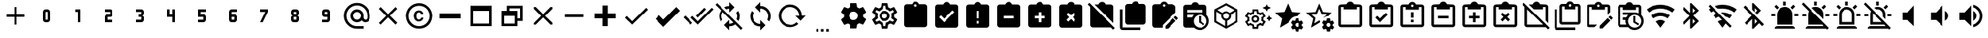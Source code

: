 SplineFontDB: 3.2
FontName: cardian-icons
FullName: cardian-icons
FamilyName: cardian-icons
Weight: Regular
Copyright: Copyright (c) 2022, root
UComments: "2022-11-2: Created with FontForge (http://fontforge.org)"
Version: 001.000
ItalicAngle: 0
UnderlinePosition: -100
UnderlineWidth: 50
Ascent: 20
Descent: 4
InvalidEm: 0
LayerCount: 2
Layer: 0 0 "Back" 1
Layer: 1 0 "Fore" 0
XUID: [1021 10 -1365979572 12703817]
OS2Version: 0
OS2_WeightWidthSlopeOnly: 0
OS2_UseTypoMetrics: 1
CreationTime: 1667360810
ModificationTime: 1671211391
OS2TypoAscent: 0
OS2TypoAOffset: 1
OS2TypoDescent: 0
OS2TypoDOffset: 1
OS2TypoLinegap: 0
OS2WinAscent: 0
OS2WinAOffset: 1
OS2WinDescent: 0
OS2WinDOffset: 1
HheadAscent: 0
HheadAOffset: 1
HheadDescent: 0
HheadDOffset: 1
OS2Vendor: 'PfEd'
DEI: 91125
Encoding: ISO8859-1
UnicodeInterp: none
NameList: AGL For New Fonts
DisplaySize: -48
AntiAlias: 1
FitToEm: 0
WinInfo: 324 18 5
BeginChars: 445 202

StartChar: plus
Encoding: 43 43 0
Width: 24
Flags: HW
LayerCount: 2
Fore
SplineSet
19 7 m 1
 13 7 l 1
 13 1 l 1
 11 1 l 1
 11 7 l 1
 5 7 l 1
 5 9 l 1
 11 9 l 1
 11 15 l 1
 13 15 l 1
 13 9 l 1
 19 9 l 1
 19 7 l 1
EndSplineSet
EndChar

StartChar: 0
Encoding: 48 48 1
Width: 24
Flags: HW
LayerCount: 2
Fore
SplineSet
11 13 m 2
 13 13 l 2
 14.103515625 13 15 12.103515625 15 11 c 2
 15 5 l 2
 15 3.896484375 14.103515625 3 13 3 c 2
 11 3 l 2
 9.896484375 3 9 3.896484375 9 5 c 2
 9 11 l 2
 9 12.103515625 9.896484375 13 11 13 c 2
11 11 m 1
 11 5 l 1
 13 5 l 1
 13 11 l 1
 11 11 l 1
EndSplineSet
EndChar

StartChar: 1
Encoding: 49 49 2
Width: 24
Flags: HW
LayerCount: 2
Fore
SplineSet
10 13 m 1
 14 13 l 1
 14 3 l 1
 12 3 l 1
 12 11 l 1
 10 11 l 1
 10 13 l 1
EndSplineSet
EndChar

StartChar: 2
Encoding: 50 50 3
Width: 24
Flags: HW
LayerCount: 2
Fore
SplineSet
9 13 m 1
 13 13 l 2
 14.103515625 13 15 12.103515625 15 11 c 2
 15 9 l 2
 15 7.896484375 14.103515625 7 13 7 c 2
 11 7 l 1
 11 5 l 1
 15 5 l 1
 15 3 l 1
 9 3 l 1
 9 7 l 2
 9 8.103515625 9.896484375 9 11 9 c 2
 13 9 l 1
 13 11 l 1
 9 11 l 1
 9 13 l 1
EndSplineSet
EndChar

StartChar: 3
Encoding: 51 51 4
Width: 24
Flags: HW
LayerCount: 2
Fore
SplineSet
15 5 m 2
 15 3.896484375 14.103515625 3 13 3 c 2
 9 3 l 1
 9 5 l 1
 13 5 l 1
 13 7 l 1
 11 7 l 1
 11 9 l 1
 13 9 l 1
 13 11 l 1
 9 11 l 1
 9 13 l 1
 13 13 l 2
 14.103515625 13 15 12.103515625 15 11 c 2
 15 9.5 l 2
 15 8.7001953125 14.2998046875 8 13.5 8 c 1
 14.2998046875 8 15 7.2998046875 15 6.5 c 2
 15 5 l 2
EndSplineSet
EndChar

StartChar: 4
Encoding: 52 52 5
Width: 24
Flags: HW
LayerCount: 2
Fore
SplineSet
9 13 m 1
 11 13 l 1
 11 9 l 1
 13 9 l 1
 13 13 l 1
 15 13 l 1
 15 3 l 1
 13 3 l 1
 13 7 l 1
 9 7 l 1
 9 13 l 1
EndSplineSet
EndChar

StartChar: 5
Encoding: 53 53 6
Width: 24
Flags: HW
LayerCount: 2
Fore
SplineSet
9 13 m 1
 15 13 l 1
 15 11 l 1
 11 11 l 1
 11 9 l 1
 13 9 l 2
 14.103515625 9 15 8.103515625 15 7 c 2
 15 5 l 2
 15 3.896484375 14.103515625 3 13 3 c 2
 9 3 l 1
 9 5 l 1
 13 5 l 1
 13 7 l 1
 9 7 l 1
 9 13 l 1
EndSplineSet
EndChar

StartChar: 6
Encoding: 54 54 7
Width: 24
Flags: HW
LayerCount: 2
Fore
SplineSet
11 13 m 2
 15 13 l 1
 15 11 l 1
 11 11 l 1
 11 9 l 1
 13 9 l 2
 14.103515625 9 15 8.103515625 15 7 c 2
 15 5 l 2
 15 3.896484375 14.103515625 3 13 3 c 2
 11 3 l 2
 9.896484375 3 9 3.896484375 9 5 c 2
 9 11 l 2
 9 12.103515625 9.896484375 13 11 13 c 2
11 7 m 1
 11 5 l 1
 13 5 l 1
 13 7 l 1
 11 7 l 1
EndSplineSet
EndChar

StartChar: 7
Encoding: 55 55 8
Width: 24
Flags: HW
LayerCount: 2
Fore
SplineSet
11 3 m 1
 9 3 l 1
 13 11 l 1
 9 11 l 1
 9 13 l 1
 15 13 l 1
 15 11 l 1
 11 3 l 1
EndSplineSet
EndChar

StartChar: 8
Encoding: 56 56 9
Width: 24
Flags: HW
LayerCount: 2
Fore
SplineSet
11 3 m 2
 9.896484375 3 9 3.896484375 9 5 c 2
 9 6.5 l 2
 9 7.2998046875 9.7001953125 8 10.5 8 c 1
 9.7001953125 8 9 8.7001953125 9 9.5 c 2
 9 11 l 2
 9 12.099609375 9.900390625 13 11 13 c 2
 13 13 l 2
 14.103515625 13 15 12.103515625 15 11 c 2
 15 9.5 l 2
 15 8.7001953125 14.2998046875 8 13.5 8 c 1
 14.2998046875 8 15 7.2998046875 15 6.5 c 2
 15 5 l 2
 15 3.896484375 14.103515625 3 13 3 c 2
 11 3 l 2
11 11 m 1
 11 9 l 1
 13 9 l 1
 13 11 l 1
 11 11 l 1
11 7 m 1
 11 5 l 1
 13 5 l 1
 13 7 l 1
 11 7 l 1
EndSplineSet
EndChar

StartChar: 9
Encoding: 57 57 10
Width: 24
Flags: HW
LayerCount: 2
Fore
SplineSet
13 3 m 2
 9 3 l 1
 9 5 l 1
 13 5 l 1
 13 7 l 1
 11 7 l 2
 9.896484375 7 9 7.896484375 9 9 c 2
 9 11 l 2
 9 12.103515625 9.896484375 13 11 13 c 2
 13 13 l 2
 14.103515625 13 15 12.103515625 15 11 c 2
 15 5 l 2
 15 3.896484375 14.103515625 3 13 3 c 2
13 9 m 1
 13 11 l 1
 11 11 l 1
 11 9 l 1
 13 9 l 1
EndSplineSet
EndChar

StartChar: at
Encoding: 64 64 11
Width: 24
Flags: HW
LayerCount: 2
Fore
SplineSet
12 5 m 0
 12.8095703125 5 13.5 5.2998046875 14.1103515625 5.8896484375 c 0
 14.6630859375 6.4228515625 15.0078125 7.171875 15.0078125 8 c 0
 15.0078125 8.828125 14.6630859375 9.5771484375 14.1103515625 10.1103515625 c 0
 13.5771484375 10.6630859375 12.828125 11.0078125 12 11.0078125 c 0
 11.171875 11.0078125 10.4228515625 10.6630859375 9.8896484375 10.1103515625 c 0
 9.3369140625 9.5771484375 8.9921875 8.828125 8.9921875 8 c 0
 8.9921875 7.171875 9.3369140625 6.4228515625 9.8896484375 5.8896484375 c 0
 10.5 5.2998046875 11.1904296875 5 12 5 c 0
12 18 m 0
 14.75 18 17.099609375 17 19.0498046875 15.0498046875 c 0
 20.8701171875 13.2978515625 22.0029296875 10.8369140625 22.0029296875 8.11328125 c 0
 22.0029296875 8.0751953125 22 8.0380859375 22 8 c 2
 22 6.5498046875 l 2
 22 5.5498046875 21.650390625 4.7001953125 21 4 c 0
 20.2998046875 3.330078125 19.5 3 18.5 3 c 0
 17.2998046875 3 16.3095703125 3.5 15.5595703125 4.5 c 1
 14.5595703125 3.5 13.3798828125 3 12 3 c 0
 10.6298828125 3 9.4501953125 3.5 8.4599609375 4.4599609375 c 0
 7.55859375 5.3505859375 6.9990234375 6.5869140625 6.9990234375 7.953125 c 0
 6.9990234375 7.96875 7 7.984375 7 8 c 0
 7 9.3701171875 7.5 10.5498046875 8.4599609375 11.5400390625 c 0
 9.353515625 12.4423828125 10.5927734375 13.0009765625 11.9619140625 13.0009765625 c 0
 11.974609375 13.0009765625 11.9873046875 13 12 13 c 0
 13.3798828125 13 14.5498046875 12.5 15.5400390625 11.5400390625 c 0
 16.4423828125 10.646484375 17.0009765625 9.4072265625 17.0009765625 8.0380859375 c 0
 17.0009765625 8.025390625 17 8.0126953125 17 8 c 2
 17 6.5498046875 l 2
 17 6.1396484375 17.16015625 5.7802734375 17.4599609375 5.4697265625 c 0
 17.7197265625 5.181640625 18.0966796875 5 18.515625 5 c 0
 18.93359375 5 19.3095703125 5.181640625 19.5703125 5.4697265625 c 0
 19.8701171875 5.7802734375 20 6.1396484375 20 6.5498046875 c 2
 20 8 l 2
 20 10.1904296875 19.23046875 12.0703125 17.650390625 13.650390625 c 0
 16.2509765625 15.1005859375 14.2880859375 16.0029296875 12.1162109375 16.0029296875 c 0
 12.076171875 16.0029296875 12.0390625 16.0009765625 12 16 c 0
 9.8095703125 16 7.9296875 15.23046875 6.349609375 13.650390625 c 0
 4.8994140625 12.2509765625 3.9970703125 10.2880859375 3.9970703125 8.1162109375 c 0
 3.9970703125 8.076171875 3.9990234375 8.0390625 4 8 c 0
 4 5.8095703125 4.76953125 3.9296875 6.349609375 2.349609375 c 0
 7.7490234375 0.8994140625 9.7119140625 -0.0029296875 11.8837890625 -0.0029296875 c 0
 11.923828125 -0.0029296875 11.9609375 -0.0009765625 12 0 c 2
 17 0 l 1
 17 -2 l 1
 12 -2 l 2
 9.25 -2 6.900390625 -1 4.9501953125 0.9501953125 c 0
 3.1298828125 2.7021484375 1.9970703125 5.1630859375 1.9970703125 7.88671875 c 0
 1.9970703125 7.9248046875 2 7.9619140625 2 8 c 0
 2 10.75 3 13.099609375 4.9501953125 15.0498046875 c 0
 6.7021484375 16.8701171875 9.1630859375 18.0029296875 11.88671875 18.0029296875 c 0
 11.9248046875 18.0029296875 11.9619140625 18 12 18 c 0
EndSplineSet
EndChar

StartChar: close
Encoding: 120 120 12
Width: 24
Flags: HW
LayerCount: 2
Fore
SplineSet
19 13.58984375 m 1
 13.41015625 8 l 1
 19 2.41015625 l 1
 17.58984375 1 l 1
 12 6.58984375 l 1
 6.41015625 1 l 1
 5 2.41015625 l 1
 10.58984375 8 l 1
 5 13.58984375 l 1
 6.41015625 15 l 1
 12 9.41015625 l 1
 17.58984375 15 l 1
 19 13.58984375 l 1
EndSplineSet
EndChar

StartChar: copyright
Encoding: 169 169 13
Width: 24
Flags: HW
LayerCount: 2
Fore
SplineSet
10.080078125 9.1396484375 m 0
 9.9599609375 8.150390625 9.8798828125 6.900390625 10.3798828125 6 c 0
 10.50390625 5.728515625 10.7109375 5.5048828125 10.9697265625 5.3603515625 c 0
 11.220703125 5.2138671875 11.513671875 5.1298828125 11.82421875 5.1298828125 c 0
 11.8359375 5.1298828125 11.84765625 5.1298828125 11.8603515625 5.1298828125 c 0
 12.2802734375 5.1298828125 12.669921875 5.26953125 13 5.5302734375 c 0
 13.1298828125 5.66015625 13.25 5.8095703125 13.33984375 6 c 0
 13.4296875 6.169921875 13.5 6.3603515625 13.5 6.5703125 c 1
 15.2802734375 6.5703125 l 1
 15.263671875 6.162109375 15.1640625 5.7705078125 15 5.419921875 c 0
 14.7998046875 5.0595703125 14.5498046875 4.75 14.240234375 4.5 c 0
 13.5732421875 3.9501953125 12.716796875 3.6171875 11.78515625 3.6171875 c 0
 10.6591796875 3.6171875 9.6455078125 4.1005859375 8.9404296875 4.8701171875 c 0
 8.330078125 5.7568359375 7.97265625 6.841796875 7.97265625 7.998046875 c 0
 7.97265625 9.1611328125 8.333984375 10.240234375 8.9501953125 11.1298828125 c 0
 10.1796875 12.650390625 12.8701171875 12.83984375 14.3203125 11.5 c 0
 14.6162109375 11.2236328125 14.849609375 10.8837890625 15 10.5 c 0
 15.181640625 10.103515625 15.2890625 9.6611328125 15.2998046875 9.2001953125 c 1
 13.5 9.2001953125 l 1
 13.5 9.6298828125 13.3095703125 10.0595703125 13.0302734375 10.3701171875 c 0
 12.740234375 10.66015625 12.330078125 10.8603515625 11.8798828125 10.8603515625 c 0
 11.1904296875 10.849609375 10.6796875 10.5595703125 10.3798828125 10 c 0
 10.240234375 9.759765625 10.1298828125 9.4697265625 10.080078125 9.1396484375 c 0
12 18 m 0
 17.5 18 22 13.5 22 8 c 0
 21.5 -5.259765625 2.5302734375 -5.26953125 2 8 c 0
 2 13.5 6.5 18 12 18 c 0
12 0 m 0
 16.41015625 0 20 3.58984375 20 8 c 0
 19.5595703125 18.6103515625 4.4404296875 18.6103515625 4 8 c 0
 4 3.58984375 7.58984375 0 12 0 c 0
EndSplineSet
EndChar

StartChar: window minimize
Encoding: 256 57344 14
Width: 24
Flags: HW
LayerCount: 2
Fore
SplineSet
20 6 m 1
 4 6 l 1
 4 10 l 1
 20 10 l 1
 20 6 l 1
EndSplineSet
EndChar

StartChar: window maximize
Encoding: 257 57345 15
Width: 24
Flags: HW
LayerCount: 2
Fore
SplineSet
4 16 m 1
 20 16 l 1
 20 0 l 1
 4 0 l 1
 4 16 l 1
6 12 m 1
 6 2 l 1
 18 2 l 1
 18 12 l 1
 6 12 l 1
EndSplineSet
EndChar

StartChar: window restore
Encoding: 258 57346 16
Width: 24
Flags: HW
LayerCount: 2
Fore
SplineSet
4 12 m 1
 8 12 l 1
 8 16 l 1
 20 16 l 1
 20 4 l 1
 16 4 l 1
 16 0 l 1
 4 0 l 1
 4 12 l 1
16 12 m 1
 16 6 l 1
 18 6 l 1
 18 14 l 1
 10 14 l 1
 10 12 l 1
 16 12 l 1
6 8 m 1
 6 2 l 1
 14 2 l 1
 14 8 l 1
 6 8 l 1
EndSplineSet
EndChar

StartChar: window close
Encoding: 259 57347 17
Width: 24
Flags: HW
LayerCount: 2
Fore
SplineSet
13.4599609375 8 m 1
 19 2.4599609375 l 1
 19 1 l 1
 17.5400390625 1 l 1
 12 6.5400390625 l 1
 6.4599609375 1 l 1
 5 1 l 1
 5 2.4599609375 l 1
 10.5400390625 8 l 1
 5 13.5400390625 l 1
 5 15 l 1
 6.4599609375 15 l 1
 12 9.4599609375 l 1
 17.5400390625 15 l 1
 19 15 l 1
 19 13.5400390625 l 1
 13.4599609375 8 l 1
EndSplineSet
EndChar

StartChar: minus
Encoding: 260 57348 18
Width: 24
Flags: HW
LayerCount: 2
Fore
SplineSet
19 7 m 1
 5 7 l 1
 5 9 l 1
 19 9 l 1
 19 7 l 1
EndSplineSet
EndChar

StartChar: plus thick
Encoding: 261 57349 19
Width: 24
Flags: HW
LayerCount: 2
Fore
SplineSet
20 6 m 1
 14 6 l 1
 14 0 l 1
 10 0 l 1
 10 6 l 1
 4 6 l 1
 4 10 l 1
 10 10 l 1
 10 16 l 1
 14 16 l 1
 14 10 l 1
 20 10 l 1
 20 6 l 1
EndSplineSet
EndChar

StartChar: check
Encoding: 262 57351 20
Width: 24
Flags: HW
LayerCount: 2
Fore
SplineSet
21 13 m 1
 9 1 l 1
 3.5 6.5 l 1
 4.91015625 7.91015625 l 1
 9 3.830078125 l 1
 19.58984375 14.41015625 l 1
 21 13 l 1
EndSplineSet
EndChar

StartChar: check bold
Encoding: 263 57352 21
Width: 24
Flags: HW
LayerCount: 2
Fore
SplineSet
9 -0.419921875 m 1
 2.7900390625 5.7900390625 l 1
 5.6201171875 8.6201171875 l 1
 9 5.23046875 l 1
 18.8798828125 15.1201171875 l 1
 21.7099609375 12.2900390625 l 1
 9 -0.419921875 l 1
EndSplineSet
EndChar

StartChar: check all
Encoding: 264 57353 22
Width: 24
Flags: HW
LayerCount: 2
Fore
SplineSet
0.41015625 6.58984375 m 1
 1.830078125 8 l 1
 7.41015625 2.419921875 l 1
 6 1 l 1
 0.41015625 6.58984375 l 1
22.240234375 14.419921875 m 1
 23.66015625 13 l 1
 11.66015625 1 l 1
 6.0703125 6.58984375 l 1
 7.5 8 l 1
 11.66015625 3.830078125 l 1
 22.240234375 14.419921875 l 1
18 13 m 1
 11.66015625 6.66015625 l 1
 10.240234375 8.0703125 l 1
 16.58984375 14.419921875 l 1
 18 13 l 1
EndSplineSet
EndChar

StartChar: sync
Encoding: 265 57355 23
Width: 24
Flags: HW
LayerCount: 2
Fore
SplineSet
12 2 m 1
 12 5 l 1
 16 1 l 1
 12 -3 l 1
 12 0 l 1
 7.5849609375 0 4 3.5849609375 4 8 c 2
 4.0048828125 8.0107421875 l 2
 4.0048828125 9.5732421875 4.4580078125 11.03125 5.240234375 12.259765625 c 1
 6.7001953125 10.7998046875 l 2
 6.25 9.9697265625 6 9 6 8 c 0
 6 4.6884765625 8.6884765625 2 12 2 c 1
12 16 m 1
 16.4150390625 16 20 12.4150390625 20 8 c 2
 19.9951171875 7.9892578125 l 2
 19.9951171875 6.4267578125 19.5419921875 4.96875 18.759765625 3.740234375 c 1
 17.2998046875 5.2001953125 l 2
 17.75 6.0302734375 18 7 18 8 c 0
 18 11.3115234375 15.3115234375 14 12 14 c 1
 12 11 l 1
 8 15 l 1
 12 19 l 1
 12 16 l 1
EndSplineSet
EndChar

StartChar: reload
Encoding: 266 57356 24
Width: 24
Flags: HW
LayerCount: 2
Fore
SplineSet
2 8 m 0
 2 12.966796875 6.033203125 17 11 17 c 0
 15.966796875 17 20 12.966796875 20 8 c 1
 23 8 l 1
 19.099609375 4 l 1
 19 4 l 1
 15 8 l 1
 18 8 l 1
 18 11.86328125 14.86328125 15 11 15 c 0
 7.13671875 15 4 11.86328125 4 8 c 0
 4 4.13671875 7.13671875 1 11 1 c 0
 11.009765625 1 11.0185546875 0.998046875 11.0283203125 0.998046875 c 0
 12.947265625 0.998046875 14.677734375 1.8056640625 15.900390625 3.099609375 c 1
 17.400390625 1.599609375 l 1
 15.6796875 -0.0595703125 13.3896484375 -1 11 -1 c 0
 6.033203125 -1 2 3.033203125 2 8 c 0
EndSplineSet
EndChar

StartChar: settings helper
Encoding: 267 57357 25
Width: 24
Flags: HW
LayerCount: 2
Fore
SplineSet
7 -2 m 1
 9 -2 l 1
 9 -4 l 1
 7 -4 l 1
 7 -2 l 1
11 -2 m 1
 13 -2 l 1
 13 -4 l 1
 11 -4 l 1
 11 -2 l 1
15 -2 m 1
 17 -2 l 1
 17 -4 l 1
 15 -4 l 1
 15 -2 l 1
EndSplineSet
EndChar

StartChar: cog
Encoding: 268 57358 26
Width: 24
Flags: HW
LayerCount: 2
Fore
SplineSet
12 4.5 m 0
 13.931640625 4.5 15.5 6.068359375 15.5 8 c 0
 15.5 9.931640625 13.931640625 11.5 12 11.5 c 0
 10.068359375 11.5 8.5 9.931640625 8.5 8 c 0
 8.5 6.068359375 10.068359375 4.5 12 4.5 c 0
19.4296875 7.0302734375 m 1
 21.5400390625 5.3701171875 l 2
 21.654296875 5.2783203125 21.7265625 5.1376953125 21.7265625 4.9794921875 c 0
 21.7265625 4.888671875 21.7021484375 4.8037109375 21.66015625 4.73046875 c 2
 19.66015625 1.26953125 l 2
 19.57421875 1.119140625 19.4111328125 1.0185546875 19.2255859375 1.0185546875 c 0
 19.1640625 1.0185546875 19.1044921875 1.029296875 19.0498046875 1.0498046875 c 2
 16.5595703125 2.0595703125 l 2
 16.0478515625 1.658203125 15.4794921875 1.32421875 14.8701171875 1.0703125 c 2
 14.5 -1.580078125 l 2
 14.4619140625 -1.8173828125 14.2548828125 -2 14.0068359375 -2 c 0
 14.00390625 -2 14.001953125 -2 14 -2 c 2
 10 -2 l 2
 9.998046875 -2 9.99609375 -2 9.9931640625 -2 c 0
 9.7451171875 -2 9.5380859375 -1.8173828125 9.5 -1.580078125 c 2
 9.1298828125 1.0703125 l 2
 8.5 1.3203125 7.9599609375 1.66015625 7.4404296875 2.0595703125 c 2
 4.9501953125 1.0498046875 l 2
 4.73046875 0.9697265625 4.4599609375 1.0498046875 4.33984375 1.26953125 c 2
 2.33984375 4.73046875 l 2
 2.2978515625 4.8037109375 2.2724609375 4.888671875 2.2724609375 4.9794921875 c 0
 2.2724609375 5.1376953125 2.345703125 5.2783203125 2.4599609375 5.3701171875 c 2
 4.5703125 7.0302734375 l 2
 4.5283203125 7.35546875 4.5068359375 7.6708984375 4.5068359375 8.0068359375 c 0
 4.5068359375 8.34375 4.5283203125 8.6748046875 4.5703125 9 c 2
 2.4599609375 10.6298828125 l 2
 2.345703125 10.7216796875 2.2734375 10.8623046875 2.2734375 11.0205078125 c 0
 2.2734375 11.111328125 2.2978515625 11.1962890625 2.33984375 11.26953125 c 2
 4.33984375 14.73046875 l 2
 4.42578125 14.880859375 4.5888671875 14.9814453125 4.7744140625 14.9814453125 c 0
 4.8359375 14.9814453125 4.8955078125 14.970703125 4.9501953125 14.9501953125 c 2
 7.4404296875 13.9501953125 l 2
 7.9599609375 14.33984375 8.5 14.6796875 9.1298828125 14.9296875 c 2
 9.5 17.580078125 l 2
 9.5380859375 17.8173828125 9.7451171875 18 9.9931640625 18 c 0
 9.99609375 18 9.998046875 18 10 18 c 2
 14 18 l 2
 14.001953125 18 14.00390625 18 14.0068359375 18 c 0
 14.2548828125 18 14.4619140625 17.8173828125 14.5 17.580078125 c 2
 14.8701171875 14.9296875 l 2
 15.478515625 14.6796875 16.046875 14.3486328125 16.5595703125 13.9501953125 c 2
 19.0498046875 14.9501953125 l 2
 19.26953125 15.0400390625 19.5400390625 14.9501953125 19.66015625 14.73046875 c 2
 21.66015625 11.26953125 l 2
 21.7021484375 11.1962890625 21.7275390625 11.111328125 21.7275390625 11.0205078125 c 0
 21.7275390625 10.8623046875 21.654296875 10.7216796875 21.5400390625 10.6298828125 c 2
 19.4296875 9 l 2
 19.4716796875 8.6748046875 19.4931640625 8.359375 19.4931640625 8.0234375 c 0
 19.4931640625 7.6865234375 19.4716796875 7.35546875 19.4296875 7.0302734375 c 1
EndSplineSet
EndChar

StartChar: clipboard
Encoding: 269 57360 27
Width: 24
Flags: HW
LayerCount: 2
Fore
SplineSet
19 17 m 2
 20.103515625 17 21 16.103515625 21 15 c 2
 21 1 l 2
 21 -0.103515625 20.103515625 -1 19 -1 c 2
 5 -1 l 2
 3.896484375 -1 3 -0.103515625 3 1 c 2
 3 15 l 2
 3 16.099609375 3.900390625 17 5 17 c 2
 9.2001953125 17 l 2
 9.599609375 18.2001953125 10.7001953125 19 12 19 c 0
 13.2998046875 19 14.400390625 18.2001953125 14.7998046875 17 c 2
 19 17 l 2
12 17 m 0
 11.400390625 17 11 16.599609375 11 16 c 0
 11 15.400390625 11.400390625 15 12 15 c 0
 12.599609375 15 13 15.400390625 13 16 c 0
 13 16.599609375 12.599609375 17 12 17 c 1024
EndSplineSet
EndChar

StartChar: clipboard check
Encoding: 270 57361 28
Width: 24
Flags: HW
LayerCount: 2
Fore
SplineSet
10 3 m 1
 18 11 l 1
 16.58984375 12.419921875 l 1
 10 5.830078125 l 1
 7.41015625 8.41015625 l 1
 6 7 l 1
 10 3 l 1
12 17 m 0
 12.5517578125 17 13 16.5517578125 13 16 c 0
 13 15.4482421875 12.5517578125 15 12 15 c 0
 11.4482421875 15 11 15.4482421875 11 16 c 0
 11 16.5517578125 11.4482421875 17 12 17 c 0
19 17 m 2
 20.103515625 17 21 16.103515625 21 15 c 2
 21 1 l 2
 21 -0.103515625 20.103515625 -1 19 -1 c 2
 5 -1 l 2
 3.896484375 -1 3 -0.103515625 3 1 c 2
 3 15 l 2
 3 16.103515625 3.896484375 17 5 17 c 2
 9.1796875 17 l 2
 9.599609375 18.16015625 10.7001953125 19 12 19 c 0
 13.30078125 18.9931640625 14.40625 18.1611328125 14.8203125 17 c 2
 19 17 l 2
EndSplineSet
EndChar

StartChar: clipboard alert
Encoding: 271 57362 29
Width: 24
Flags: HW
LayerCount: 2
Fore
SplineSet
12 15 m 0
 11.4482421875 15 11 15.4482421875 11 16 c 0
 11 16.5517578125 11.4482421875 17 12 17 c 0
 12.5517578125 17 13 16.5517578125 13 16 c 0
 13 15.4482421875 12.5517578125 15 12 15 c 0
13 6 m 1
 13 12 l 1
 11 12 l 1
 11 6 l 1
 13 6 l 1
13 2 m 1
 13 4 l 1
 11 4 l 1
 11 2 l 1
 13 2 l 1
19 17 m 2
 20.103515625 17 21 16.103515625 21 15 c 2
 21 1 l 2
 21 -0.103515625 20.103515625 -1 19 -1 c 2
 5 -1 l 2
 3.896484375 -1 3 -0.103515625 3 1 c 2
 3 15 l 2
 3 16.103515625 3.896484375 17 5 17 c 2
 9.1796875 17 l 2
 9.599609375 18.16015625 10.7001953125 19 12 19 c 0
 13.30078125 18.9931640625 14.40625 18.1611328125 14.8203125 17 c 2
 19 17 l 2
EndSplineSet
EndChar

StartChar: clipboard minus
Encoding: 272 57363 30
Width: 24
Flags: HW
LayerCount: 2
Fore
SplineSet
19 17 m 2
 20.103515625 17 21 16.103515625 21 15 c 2
 21 1 l 2
 21 -0.103515625 20.103515625 -1 19 -1 c 2
 5 -1 l 2
 3.896484375 -1 3 -0.103515625 3 1 c 2
 3 15 l 2
 3 16.103515625 3.896484375 17 5 17 c 2
 9.1796875 17 l 2
 9.599609375 18.16015625 10.7001953125 19 12 19 c 0
 13.2998046875 19 14.400390625 18.16015625 14.8203125 17 c 2
 19 17 l 2
12 17 m 0
 12.5498046875 17 13 16.5498046875 13 16 c 0
 13 15.4501953125 12.5498046875 15 12 15 c 0
 11.4501953125 15 11 15.4501953125 11 16 c 0
 11 16.5498046875 11.4501953125 17 12 17 c 0
16 6 m 1
 16 8 l 1
 8 8 l 1
 8 6 l 1
 16 6 l 1
EndSplineSet
EndChar

StartChar: clipboard plus
Encoding: 273 57364 31
Width: 24
Flags: HW
LayerCount: 2
Fore
SplineSet
19 17 m 2
 20.103515625 17 21 16.103515625 21 15 c 2
 21 1 l 2
 21 -0.103515625 20.103515625 -1 19 -1 c 2
 5 -1 l 2
 3.896484375 -1 3 -0.103515625 3 1 c 2
 3 15 l 2
 3 16.103515625 3.896484375 17 5 17 c 2
 9.1796875 17 l 2
 9.599609375 18.16015625 10.7001953125 19 12 19 c 0
 13.30078125 18.9931640625 14.40625 18.1611328125 14.8203125 17 c 2
 19 17 l 2
12 17 m 0
 12.5517578125 17 13 16.5517578125 13 16 c 0
 13 15.4482421875 12.5517578125 15 12 15 c 0
 11.4482421875 15 11 15.4482421875 11 16 c 0
 11 16.5517578125 11.4482421875 17 12 17 c 0
13 8 m 1
 13 11 l 1
 11 11 l 1
 11 8 l 1
 8 8 l 1
 8 6 l 1
 11 6 l 1
 11 3 l 1
 13 3 l 1
 13 6 l 1
 16 6 l 1
 16 8 l 1
 13 8 l 1
EndSplineSet
EndChar

StartChar: clipboard remove
Encoding: 274 57365 32
Width: 24
Flags: HW
LayerCount: 2
Fore
SplineSet
19 17 m 2
 20.103515625 17 21 16.103515625 21 15 c 2
 21 1 l 2
 21 -0.103515625 20.103515625 -1 19 -1 c 2
 5 -1 l 2
 3.896484375 -1 3 -0.103515625 3 1 c 2
 3 15 l 2
 3 16.103515625 3.896484375 17 5 17 c 2
 9.1796875 17 l 2
 9.599609375 18.16015625 10.7001953125 19 12 19 c 0
 13.2998046875 19 14.400390625 18.16015625 14.8203125 17 c 2
 19 17 l 2
12 17 m 0
 12.5498046875 17 13 16.5498046875 13 16 c 0
 13 15.4501953125 12.5498046875 15 12 15 c 0
 11.4501953125 15 11 15.4501953125 11 16 c 0
 11 16.5498046875 11.4501953125 17 12 17 c 0
15.5400390625 4.8798828125 m 1
 13.41015625 7 l 1
 15.5400390625 9.1201171875 l 1
 14.1201171875 10.5302734375 l 1
 12 8.41015625 l 1
 9.8798828125 10.5302734375 l 1
 8.4697265625 9.1201171875 l 1
 10.58984375 7 l 1
 8.4697265625 4.8798828125 l 1
 9.8798828125 3.4599609375 l 1
 12 5.58984375 l 1
 14.1201171875 3.4599609375 l 1
 15.5400390625 4.8798828125 l 1
EndSplineSet
EndChar

StartChar: clipboard off
Encoding: 275 57366 33
Width: 24
Flags: HW
LayerCount: 2
Fore
SplineSet
21 15 m 2
 21 2.2001953125 l 1
 6.2001953125 17 l 1
 9.1796875 17 l 2
 9.599609375 18.16015625 10.7001953125 19 12 19 c 0
 13.2998046875 19 14.400390625 18.16015625 14.8203125 17 c 2
 19 17 l 2
 20.103515625 17 21 16.103515625 21 15 c 2
12 15 m 0
 11.4501953125 15 11 15.4501953125 11 16 c 0
 11 16.5498046875 11.4501953125 17 12 17 c 0
 12.5498046875 17 13 16.5498046875 13 16 c 0
 13 15.4501953125 12.5498046875 15 12 15 c 0
22.1103515625 -1.4599609375 m 1
 20.83984375 -2.73046875 l 1
 19.099609375 -1 l 1
 5 -1 l 2
 3.896484375 -1 3 -0.103515625 3 1 c 2
 3 15.099609375 l 1
 1.1103515625 17 l 1
 2.3896484375 18.26953125 l 1
 22.1103515625 -1.4599609375 l 1
EndSplineSet
EndChar

StartChar: clipboard multiple
Encoding: 276 57367 34
Width: 24
Flags: HW
LayerCount: 2
Fore
SplineSet
4 13 m 1
 4 -1 l 1
 18 -1 l 1
 18 -3 l 1
 4 -3 l 2
 2.900390625 -3 2 -2.099609375 2 -1 c 2
 2 13 l 1
 4 13 l 1
20 17 m 2
 21.103515625 17 22 16.103515625 22 15 c 2
 22 3 l 2
 22 1.896484375 21.103515625 1 20 1 c 2
 8 1 l 2
 6.900390625 1 6 1.900390625 6 3 c 2
 6 15 l 2
 6 16.103515625 6.896484375 17 8 17 c 2
 11.2001953125 17 l 2
 11.599609375 18.2001953125 12.7001953125 19 14 19 c 0
 15.2998046875 19 16.400390625 18.2001953125 16.7998046875 17 c 2
 20 17 l 2
14 17 m 0
 14.599609375 17 15 16.5 15 16 c 0
 15 15.5 14.5 15 14 15 c 0
 13.5 15 13 15.5 13 16 c 0
 13 16.5 13.400390625 17 14 17 c 0
EndSplineSet
EndChar

StartChar: clipboard edit
Encoding: 277 57368 35
Width: 24
Flags: HW
LayerCount: 2
Fore
SplineSet
21.0400390625 7.8701171875 m 0
 21.1796875 7.8701171875 21.3095703125 7.8095703125 21.419921875 7.7001953125 c 2
 22.7001953125 6.419921875 l 2
 22.919921875 6.2099609375 22.919921875 5.8603515625 22.7001953125 5.650390625 c 2
 21.7001953125 4.650390625 l 1
 19.650390625 6.7001953125 l 1
 20.650390625 7.7001953125 l 2
 20.7490234375 7.802734375 20.8876953125 7.8671875 21.0400390625 7.8701171875 c 0
19.0703125 6.1201171875 m 1
 21.1201171875 4.0703125 l 1
 15.0595703125 -2 l 1
 13 -2 l 1
 13 0.0595703125 l 1
 19.0703125 6.1201171875 l 1
19 17 m 2
 20.103515625 17 21 16.103515625 21 15 c 2
 21 11 l 1
 11 1 l 1
 11 -1 l 1
 5 -1 l 2
 3.896484375 -1 3 -0.103515625 3 1 c 2
 3 15 l 2
 3 16.099609375 3.900390625 17 5 17 c 2
 9.1796875 17 l 2
 9.599609375 18.16015625 10.7001953125 19 12 19 c 0
 13.2998046875 19 14.400390625 18.16015625 14.8203125 17 c 2
 19 17 l 2
12 17 m 0
 11.4482421875 17 11 16.5517578125 11 16 c 0
 11 15.4482421875 11.4482421875 15 12 15 c 0
 12.5517578125 15 13 15.4482421875 13 16 c 0
 13 16.5517578125 12.5517578125 17 12 17 c 0
EndSplineSet
EndChar

StartChar: clipboard outline
Encoding: 278 57376 36
Width: 24
Flags: HW
LayerCount: 2
Fore
SplineSet
19 17 m 2
 20.103515625 17 21 16.103515625 21 15 c 2
 21 1 l 2
 21 -0.103515625 20.103515625 -1 19 -1 c 2
 5 -1 l 2
 3.896484375 -1 3 -0.103515625 3 1 c 2
 3 15 l 2
 3 16.103515625 3.896484375 17 5 17 c 2
 9.1796875 17 l 2
 9.599609375 18.16015625 10.7001953125 19 12 19 c 0
 13.30078125 18.9931640625 14.40625 18.1611328125 14.8203125 17 c 2
 19 17 l 2
12 17 m 0
 12.5517578125 17 13 16.5517578125 13 16 c 0
 13 15.4482421875 12.5517578125 15 12 15 c 0
 11.4482421875 15 11 15.4482421875 11 16 c 0
 11 16.5517578125 11.4482421875 17 12 17 c 0
7 13 m 1
 7 15 l 1
 5 15 l 1
 5 1 l 1
 19 1 l 1
 19 15 l 1
 17 15 l 1
 17 13 l 1
 7 13 l 1
EndSplineSet
EndChar

StartChar: clipboard check outline
Encoding: 279 57377 37
Width: 24
Flags: HW
LayerCount: 2
Fore
SplineSet
19 17 m 2
 20.103515625 17 21 16.103515625 21 15 c 2
 21 1 l 2
 21 -0.103515625 20.103515625 -1 19 -1 c 2
 5 -1 l 2
 3.896484375 -1 3 -0.103515625 3 1 c 2
 3 15 l 2
 3 16.103515625 3.896484375 17 5 17 c 2
 9.1796875 17 l 2
 9.599609375 18.16015625 10.7001953125 19 12 19 c 0
 13.30078125 18.9931640625 14.40625 18.1611328125 14.8203125 17 c 2
 19 17 l 2
12 17 m 0
 12.5517578125 17 13 16.5517578125 13 16 c 0
 13 15.4482421875 12.5517578125 15 12 15 c 0
 11.4482421875 15 11 15.4482421875 11 16 c 0
 11 16.5517578125 11.4482421875 17 12 17 c 0
7 13 m 1
 7 15 l 1
 5 15 l 1
 5 1 l 1
 19 1 l 1
 19 15 l 1
 17 15 l 1
 17 13 l 1
 7 13 l 1
7.5 6.5 m 1
 9 8 l 1
 11 6 l 1
 15.5 10.5 l 1
 17 9 l 1
 11 3 l 1
 7.5 6.5 l 1
EndSplineSet
EndChar

StartChar: clipboard alert outline
Encoding: 280 57378 38
Width: 24
Flags: HW
LayerCount: 2
Fore
SplineSet
19 17 m 2
 20.103515625 17 21 16.103515625 21 15 c 2
 21 1 l 2
 21 -0.103515625 20.103515625 -1 19 -1 c 2
 5 -1 l 2
 3.896484375 -1 3 -0.103515625 3 1 c 2
 3 15 l 2
 3 16.103515625 3.896484375 17 5 17 c 2
 9.1796875 17 l 2
 9.599609375 18.16015625 10.7001953125 19 12 19 c 0
 13.2998046875 19 14.400390625 18.16015625 14.8203125 17 c 2
 19 17 l 2
12 17 m 0
 11.4482421875 17 11 16.5517578125 11 16 c 0
 11 15.4482421875 11.4482421875 15 12 15 c 0
 12.5517578125 15 13 15.4482421875 13 16 c 0
 13 16.5517578125 12.5517578125 17 12 17 c 0
7 13 m 1
 7 15 l 1
 5 15 l 1
 5 1 l 1
 19 1 l 1
 19 15 l 1
 17 15 l 1
 17 13 l 1
 7 13 l 1
11 11 m 1
 13 11 l 1
 13 6.5 l 1
 11 6.5 l 1
 11 11 l 1
11 5 m 1
 13 5 l 1
 13 3 l 1
 11 3 l 1
 11 5 l 1
EndSplineSet
EndChar

StartChar: clipboard minus outline
Encoding: 281 57379 39
Width: 24
Flags: HW
LayerCount: 2
Fore
SplineSet
19 17 m 2
 20.103515625 17 21 16.103515625 21 15 c 2
 21 1 l 2
 21 -0.103515625 20.103515625 -1 19 -1 c 2
 5 -1 l 2
 3.896484375 -1 3 -0.103515625 3 1 c 2
 3 15 l 2
 3 16.103515625 3.896484375 17 5 17 c 2
 9.1796875 17 l 2
 9.599609375 18.16015625 10.7001953125 19 12 19 c 0
 13.2998046875 19 14.400390625 18.16015625 14.8203125 17 c 2
 19 17 l 2
12 17 m 0
 12.5498046875 17 13 16.5498046875 13 16 c 0
 13 15.4501953125 12.5498046875 15 12 15 c 0
 11.4501953125 15 11 15.4501953125 11 16 c 0
 11 16.5498046875 11.4501953125 17 12 17 c 0
19 1 m 1
 19 15 l 1
 17 15 l 1
 17 13 l 1
 7 13 l 1
 7 15 l 1
 5 15 l 1
 5 1 l 1
 19 1 l 1
8 8 m 1
 16 8 l 1
 16 6 l 1
 8 6 l 1
 8 8 l 1
EndSplineSet
EndChar

StartChar: clipboard plus outline
Encoding: 282 57380 40
Width: 24
Flags: HW
LayerCount: 2
Fore
SplineSet
19 17 m 2
 20.103515625 17 21 16.103515625 21 15 c 2
 21 1 l 2
 21 -0.103515625 20.103515625 -1 19 -1 c 2
 5 -1 l 2
 3.896484375 -1 3 -0.103515625 3 1 c 2
 3 15 l 2
 3 16.103515625 3.896484375 17 5 17 c 2
 9.1796875 17 l 2
 9.599609375 18.16015625 10.7001953125 19 12 19 c 0
 13.2998046875 19 14.400390625 18.16015625 14.8203125 17 c 2
 19 17 l 2
12 17 m 0
 12.5498046875 17 13 16.5498046875 13 16 c 0
 13 15.4501953125 12.5498046875 15 12 15 c 0
 11.4501953125 15 11 15.4501953125 11 16 c 0
 11 16.5498046875 11.4501953125 17 12 17 c 0
7 13 m 1
 7 15 l 1
 5 15 l 1
 5 1 l 1
 19 1 l 1
 19 15 l 1
 17 15 l 1
 17 13 l 1
 7 13 l 1
13 8 m 1
 16 8 l 1
 16 6 l 1
 13 6 l 1
 13 3 l 1
 11 3 l 1
 11 6 l 1
 8 6 l 1
 8 8 l 1
 11 8 l 1
 11 11 l 1
 13 11 l 1
 13 8 l 1
EndSplineSet
EndChar

StartChar: clipboard remove outline
Encoding: 283 57381 41
Width: 24
Flags: HW
LayerCount: 2
Fore
SplineSet
19 17 m 2
 20.103515625 17 21 16.103515625 21 15 c 2
 21 1 l 2
 21 -0.103515625 20.103515625 -1 19 -1 c 2
 5 -1 l 2
 3.896484375 -1 3 -0.103515625 3 1 c 2
 3 15 l 2
 3 16.103515625 3.896484375 17 5 17 c 2
 9.1796875 17 l 2
 9.599609375 18.16015625 10.7001953125 19 12 19 c 0
 13.2998046875 19 14.400390625 18.16015625 14.8203125 17 c 2
 19 17 l 2
12 17 m 0
 12.5498046875 17 13 16.5498046875 13 16 c 0
 13 15.4501953125 12.5498046875 15 12 15 c 0
 11.4501953125 15 11 15.4501953125 11 16 c 0
 11 16.5498046875 11.4501953125 17 12 17 c 0
19 1 m 1
 19 15 l 1
 17 15 l 1
 17 13 l 1
 7 13 l 1
 7 15 l 1
 5 15 l 1
 5 1 l 1
 19 1 l 1
15.5400390625 9.1201171875 m 1
 13.41015625 7 l 1
 15.5400390625 4.8798828125 l 1
 14.1201171875 3.4599609375 l 1
 12 5.58984375 l 1
 9.8798828125 3.4599609375 l 1
 8.4697265625 4.8798828125 l 1
 10.58984375 7 l 1
 8.4697265625 9.1201171875 l 1
 9.8798828125 10.5302734375 l 1
 12 8.41015625 l 1
 14.1201171875 10.5302734375 l 1
 15.5400390625 9.1201171875 l 1
EndSplineSet
EndChar

StartChar: clipboard off outline
Encoding: 284 57382 42
Width: 24
Flags: HW
LayerCount: 2
Fore
SplineSet
2.3896484375 18.26953125 m 1
 22.1103515625 -1.4599609375 l 1
 20.83984375 -2.73046875 l 1
 19.099609375 -1 l 1
 5 -1 l 2
 3.896484375 -1 3 -0.103515625 3 1 c 2
 3 15.099609375 l 1
 1.1103515625 17 l 1
 2.3896484375 18.26953125 l 1
5 1 m 1
 17.1103515625 1 l 1
 5 13.1103515625 l 1
 5 1 l 1
17 13 m 1
 10.2001953125 13 l 1
 6.2001953125 17 l 1
 9.1796875 17 l 2
 9.599609375 18.16015625 10.7001953125 19 12 19 c 0
 13.2998046875 19 14.400390625 18.16015625 14.8203125 17 c 2
 19 17 l 2
 20.103515625 17 21 16.103515625 21 15 c 2
 21 2.2001953125 l 1
 19 4.2001953125 l 1
 19 15 l 1
 17 15 l 1
 17 13 l 1
12 17 m 0
 12.5498046875 17 13 16.5498046875 13 16 c 0
 13 15.4501953125 12.5498046875 15 12 15 c 0
 11.4501953125 15 11 15.4501953125 11 16 c 0
 11 16.5498046875 11.4501953125 17 12 17 c 0
EndSplineSet
EndChar

StartChar: clipboard multiple outline
Encoding: 285 57383 43
Width: 24
Flags: HW
LayerCount: 2
Fore
SplineSet
4 13 m 1
 4 -1 l 1
 18 -1 l 1
 18 -3 l 1
 4 -3 l 2
 2.896484375 -3 2 -2.103515625 2 -1 c 2
 2 13 l 1
 4 13 l 1
20 17 m 2
 21.103515625 17 22 16.103515625 22 15 c 2
 22 3 l 2
 22 1.896484375 21.103515625 1 20 1 c 2
 8 1 l 2
 6.896484375 1 6 1.896484375 6 3 c 2
 6 15 l 2
 6 16.099609375 6.900390625 17 8 17 c 2
 11.1796875 17 l 2
 11.599609375 18.16015625 12.7001953125 19 14 19 c 0
 15.2998046875 19 16.400390625 18.16015625 16.8203125 17 c 2
 20 17 l 2
14 17 m 0
 13.4482421875 17 13 16.5517578125 13 16 c 0
 13 15.4482421875 13.4482421875 15 14 15 c 0
 14.5517578125 15 15 15.4482421875 15 16 c 0
 15 16.5517578125 14.5517578125 17 14 17 c 0
10 13 m 1
 10 15 l 1
 8 15 l 1
 8 3 l 1
 20 3 l 1
 20 15 l 1
 18 15 l 1
 18 13 l 1
 10 13 l 1
EndSplineSet
EndChar

StartChar: clipboard edit outline
Encoding: 286 57384 44
Width: 24
Flags: HW
LayerCount: 2
Fore
SplineSet
21.0400390625 7.8701171875 m 0
 21.1796875 7.8701171875 21.3095703125 7.8095703125 21.419921875 7.7001953125 c 2
 22.7001953125 6.419921875 l 2
 22.919921875 6.2099609375 22.919921875 5.8603515625 22.7001953125 5.650390625 c 2
 21.7001953125 4.650390625 l 1
 19.650390625 6.7001953125 l 1
 20.650390625 7.7001953125 l 2
 20.7490234375 7.802734375 20.8876953125 7.8671875 21.0400390625 7.8701171875 c 0
19.0703125 6.1201171875 m 1
 21.1201171875 4.0703125 l 1
 15.0595703125 -2 l 1
 13 -2 l 1
 13 0.0595703125 l 1
 19.0703125 6.1201171875 l 1
11 1 m 1
 9 -1 l 1
 5 -1 l 2
 3.896484375 -1 3 -0.103515625 3 1 c 2
 3 15 l 2
 3 16.099609375 3.900390625 17 5 17 c 2
 9.1796875 17 l 2
 9.599609375 18.16015625 10.7001953125 19 12 19 c 0
 13.2998046875 19 14.400390625 18.16015625 14.8203125 17 c 2
 19 17 l 2
 20.103515625 17 21 16.103515625 21 15 c 2
 21 11 l 1
 19 9 l 1
 19 15 l 1
 17 15 l 1
 17 13 l 1
 7 13 l 1
 7 15 l 1
 5 15 l 1
 5 1 l 1
 11 1 l 1
12 17 m 0
 11.4482421875 17 11 16.5517578125 11 16 c 0
 11 15.4482421875 11.4482421875 15 12 15 c 0
 12.5517578125 15 13 15.4482421875 13 16 c 0
 13 16.5517578125 12.5517578125 17 12 17 c 0
EndSplineSet
EndChar

StartChar: wifi
Encoding: 287 57392 45
Width: 24
Flags: HW
LayerCount: 2
Fore
SplineSet
12 -1 m 1
 8.400390625 3.7998046875 l 2
 9.4013671875 4.552734375 10.65625 5 12.0048828125 5 c 0
 13.353515625 5 14.5986328125 4.552734375 15.599609375 3.7998046875 c 2
 12 -1 l 1
12 17 m 0
 12.0078125 17 12.0302734375 16.9912109375 12.0380859375 16.9912109375 c 0
 16.0751953125 16.9912109375 19.8017578125 15.654296875 22.7998046875 13.400390625 c 2
 21 11 l 1
 18.5 12.8798828125 15.3798828125 14 12 14 c 0
 8.6201171875 14 5.5 12.8798828125 3 11 c 1
 1.2001953125 13.400390625 l 2
 4.2099609375 15.66015625 7.9501953125 17 12 17 c 0
12 11 m 0
 12.0068359375 11 12.0234375 10.994140625 12.0302734375 10.994140625 c 0
 14.7197265625 10.994140625 17.203125 10.103515625 19.2001953125 8.599609375 c 2
 17.400390625 6.2001953125 l 1
 15.900390625 7.3369140625 14.017578125 8.0107421875 11.9921875 8.0107421875 c 0
 9.9677734375 8.0107421875 8.099609375 7.3369140625 6.599609375 6.2001953125 c 1
 4.7998046875 8.599609375 l 2
 6.8095703125 10.1103515625 9.2998046875 11 12 11 c 0
EndSplineSet
EndChar

StartChar: bluetooth
Encoding: 288 57393 46
Width: 24
Flags: HW
LayerCount: 2
Fore
SplineSet
14.8798828125 3.7099609375 m 1
 13 5.58984375 l 1
 13 1.830078125 l 1
 14.8798828125 3.7099609375 l 1
13 14.169921875 m 1
 13 10.419921875 l 1
 14.8798828125 12.2900390625 l 1
 13 14.169921875 l 1
17.7099609375 12.2900390625 m 1
 13.41015625 8 l 1
 17.7099609375 3.7099609375 l 1
 12 -2 l 1
 11 -2 l 1
 11 5.58984375 l 1
 6.41015625 1 l 1
 5 2.419921875 l 1
 10.58984375 8 l 1
 5 13.58984375 l 1
 6.41015625 15 l 1
 11 10.419921875 l 1
 11 18 l 1
 12 18 l 1
 17.7099609375 12.2900390625 l 1
EndSplineSet
EndChar

StartChar: wifi off
Encoding: 289 57394 47
Width: 24
Flags: HW
LayerCount: 2
Fore
SplineSet
2.2802734375 17 m 1
 19 0.2802734375 l 1
 17.740234375 -1 l 1
 14.4599609375 2.26953125 l 1
 12 -1 l 1
 8.400390625 3.7998046875 l 1
 9.33984375 4.5 10.5 4.9296875 11.75 5 c 1
 9.2001953125 7.5302734375 l 2
 8.259765625 7.23046875 7.3798828125 6.7802734375 6.599609375 6.2001953125 c 2
 4.7998046875 8.599609375 l 2
 5.4404296875 9.08984375 6.150390625 9.5 6.8896484375 9.83984375 c 1
 4.66015625 12.0703125 l 2
 4.080078125 11.75 3.5302734375 11.400390625 3 11 c 1
 1.2001953125 13.400390625 l 2
 1.6103515625 13.7099609375 2.0400390625 14 2.4697265625 14.259765625 c 1
 1 15.73046875 l 1
 2.2802734375 17 l 1
12 17 m 0
 16.0595703125 17 19.7900390625 15.66015625 22.7998046875 13.400390625 c 2
 21 11 l 1
 18.5 12.8896484375 15.3798828125 14 12 14 c 0
 10.7197265625 14 9.5 13.83984375 8.2900390625 13.5302734375 c 2
 5.900390625 15.9296875 l 1
 7.7998046875 16.6201171875 9.849609375 17 12 17 c 0
12 11 m 0
 11.6201171875 11 11.25 11 10.8798828125 10.9501953125 c 1
 14.0703125 7.75 l 2
 15.2900390625 7.4697265625 16.4296875 6.9296875 17.400390625 6.2001953125 c 1
 19.2001953125 8.599609375 l 2
 17.2001953125 10.1103515625 14.7001953125 11 12 11 c 0
EndSplineSet
EndChar

StartChar: bluetooth off
Encoding: 290 57395 48
Width: 24
Flags: HW
LayerCount: 2
Fore
SplineSet
13 14.2001953125 m 1
 13 11 l 1
 11 13 l 1
 11 18 l 1
 12 18 l 1
 17.7001953125 12.2998046875 l 1
 14.7001953125 9.2998046875 l 1
 13.2998046875 10.7001953125 l 1
 14.900390625 12.2998046875 l 1
 13 14.2001953125 l 1
5.400390625 16 m 1
 20 1.400390625 l 1
 18.599609375 0 l 1
 16.2998046875 2.2998046875 l 1
 12 -2 l 1
 11 -2 l 1
 11 5.599609375 l 1
 6.400390625 1 l 1
 5 2.400390625 l 1
 10.599609375 8 l 1
 4 14.599609375 l 1
 5.400390625 16 l 1
13 1.7998046875 m 1
 14.900390625 3.7001953125 l 1
 13 5.599609375 l 1
 13 1.7998046875 l 1
EndSplineSet
EndChar

StartChar: volume low
Encoding: 291 57400 49
Width: 24
Flags: HW
LayerCount: 2
Fore
SplineSet
7 11 m 1
 11 11 l 1
 16 16 l 1
 16 0 l 1
 11 5 l 1
 7 5 l 1
 7 11 l 1
EndSplineSet
EndChar

StartChar: volume medium
Encoding: 292 57401 50
Width: 24
Flags: HW
LayerCount: 2
Fore
SplineSet
5 11 m 1
 9 11 l 1
 14 16 l 1
 14 0 l 1
 9 5 l 1
 5 5 l 1
 5 11 l 1
18.5 8 m 0
 18.5 7.9892578125 18.50390625 7.9814453125 18.50390625 7.970703125 c 0
 18.50390625 6.2216796875 17.48046875 4.708984375 16 4 c 1
 16 12.0302734375 l 1
 17.5 11.2900390625 18.5 9.76953125 18.5 8 c 0
EndSplineSet
EndChar

StartChar: volume high
Encoding: 293 57402 51
Width: 24
Flags: HW
LayerCount: 2
Fore
SplineSet
14 16.76953125 m 1
 17.9921875 15.849609375 20.9736328125 12.2705078125 20.9736328125 8 c 0
 20.9736328125 3.73046875 17.9921875 0.150390625 14 -0.76953125 c 1
 14 1.2998046875 l 2
 16.884765625 2.1650390625 18.9892578125 4.8388671875 18.9892578125 8.00390625 c 0
 18.9892578125 11.16796875 16.884765625 13.8447265625 14 14.7099609375 c 2
 14 16.76953125 l 1
16.5 8 m 0
 16.5 7.9892578125 16.50390625 7.9814453125 16.50390625 7.970703125 c 0
 16.50390625 6.2216796875 15.48046875 4.708984375 14 4 c 1
 14 12.0302734375 l 1
 15.5 11.2900390625 16.5 9.76953125 16.5 8 c 0
3 11 m 1
 7 11 l 1
 12 16 l 1
 12 0 l 1
 7 5 l 1
 3 5 l 1
 3 11 l 1
EndSplineSet
EndChar

StartChar: volume minus
Encoding: 294 57403 52
Width: 24
Flags: HW
LayerCount: 2
Fore
SplineSet
3 11 m 1
 7 11 l 1
 12 16 l 1
 12 0 l 1
 7 5 l 1
 3 5 l 1
 3 11 l 1
14 9 m 1
 22 9 l 1
 22 7 l 1
 14 7 l 1
 14 9 l 1
EndSplineSet
EndChar

StartChar: volume plus
Encoding: 295 57404 53
Width: 24
Flags: HW
LayerCount: 2
Fore
SplineSet
3 11 m 1
 7 11 l 1
 12 16 l 1
 12 0 l 1
 7 5 l 1
 3 5 l 1
 3 11 l 1
14 9 m 1
 17 9 l 1
 17 12 l 1
 19 12 l 1
 19 9 l 1
 22 9 l 1
 22 7 l 1
 19 7 l 1
 19 4 l 1
 17 4 l 1
 17 7 l 1
 14 7 l 1
 14 9 l 1
EndSplineSet
EndChar

StartChar: volume mute
Encoding: 296 57405 54
Width: 24
Flags: HW
LayerCount: 2
Fore
SplineSet
3 11 m 1
 7 11 l 1
 12 16 l 1
 12 0 l 1
 7 5 l 1
 3 5 l 1
 3 11 l 1
16.58984375 8 m 1
 14 10.58984375 l 1
 15.41015625 12 l 1
 18 9.41015625 l 1
 20.58984375 12 l 1
 22 10.58984375 l 1
 19.41015625 8 l 1
 22 5.41015625 l 1
 20.58984375 4 l 1
 18 6.58984375 l 1
 15.41015625 4 l 1
 14 5.41015625 l 1
 16.58984375 8 l 1
EndSplineSet
EndChar

StartChar: volume variant off
Encoding: 297 57406 55
Width: 24
Flags: HW
LayerCount: 2
Fore
SplineSet
5.6396484375 16.3603515625 m 1
 21.3603515625 0.6396484375 l 1
 19.9501953125 -0.7802734375 l 1
 16 3.169921875 l 1
 16 0 l 1
 11 5 l 1
 7 5 l 1
 7 11 l 1
 8.169921875 11 l 1
 4.2197265625 14.9501953125 l 1
 5.6396484375 16.3603515625 l 1
16 16 m 1
 16 8.830078125 l 1
 12.41015625 12.419921875 l 1
 16 16 l 1
EndSplineSet
EndChar

StartChar: telegram
Encoding: 298 57600 56
Width: 24
Flags: HW
LayerCount: 2
Fore
SplineSet
11.9404296875 20 m 0
 11.9501953125 20 11.958984375 20 11.9697265625 20 c 0
 11.9794921875 20 11.990234375 20 12 20 c 0
 18.623046875 20 24 14.623046875 24 8 c 0
 24 1.376953125 18.623046875 -4 12 -4 c 0
 5.376953125 -4 0 1.376953125 0 8 c 0
 0 14.6025390625 5.3447265625 19.966796875 11.9404296875 20 c 0
16.91015625 12.7802734375 m 0
 16.4599609375 12.76953125 15.759765625 12.5302734375 12.4296875 11.1396484375 c 0
 10.10546875 10.158203125 7.748046875 9.142578125 5.4404296875 8.1298828125 c 0
 4.8603515625 7.900390625 4.5703125 7.6796875 4.5400390625 7.4697265625 c 0
 4.490234375 7.0498046875 5.080078125 6.919921875 5.83984375 6.669921875 c 0
 6.4287109375 6.4580078125 7.0595703125 6.306640625 7.7001953125 6.23046875 c 0
 8.08984375 6.2197265625 8.51953125 6.3798828125 9 6.7099609375 c 0
 12.26953125 8.919921875 13.9599609375 10.0400390625 14.0595703125 10.0595703125 c 0
 14.1396484375 10.080078125 14.240234375 10.1103515625 14.3095703125 10.0400390625 c 0
 14.3798828125 9.9697265625 14.3798828125 9.8603515625 14.3603515625 9.8203125 c 0
 14.3095703125 9.5703125 11.240234375 6.7802734375 11.0595703125 6.58984375 c 0
 10.3896484375 5.8896484375 9.6201171875 5.4599609375 10.7998046875 4.6796875 c 0
 11.830078125 4.009765625 12.4296875 3.580078125 13.48046875 2.8798828125 c 0
 14.16015625 2.4404296875 14.6796875 1.919921875 15.3798828125 1.98046875 c 0
 15.7001953125 2.009765625 16.0302734375 2.3095703125 16.2001953125 3.2099609375 c 0
 16.599609375 5.33984375 17.3798828125 9.9404296875 17.5595703125 11.83984375 c 0
 17.580078125 12.009765625 17.5595703125 12.2099609375 17.5400390625 12.3095703125 c 0
 17.52734375 12.44140625 17.4638671875 12.55859375 17.3701171875 12.6396484375 c 0
 17.23046875 12.75 17.009765625 12.7802734375 16.91015625 12.7802734375 c 0
EndSplineSet
EndChar

StartChar: gmail
Encoding: 299 57601 57
Width: 24
Flags: HW
LayerCount: 2
Fore
SplineSet
24 14.5400390625 m 2
 24 0.6396484375 l 2
 24 -0.26953125 23.26953125 -1 22.3603515625 -1 c 2
 18.5498046875 -1 l 1
 18.5498046875 8.26953125 l 1
 12 3.3603515625 l 1
 5.4599609375 8.26953125 l 1
 5.4599609375 -1 l 1
 1.6396484375 -1 l 2
 0.73828125 -1 0.005859375 -0.2705078125 0 0.6298828125 c 2
 0 14.5400390625 l 2
 0 16.5703125 2.2998046875 17.7197265625 3.9296875 16.509765625 c 2
 5.4501953125 15.3603515625 l 1
 12 10.4599609375 l 1
 18.5400390625 15.3603515625 l 1
 20.0703125 16.509765625 l 2
 20.4814453125 16.8212890625 20.9931640625 17.0068359375 21.5478515625 17.0068359375 c 0
 22.900390625 17.0068359375 23.998046875 15.908203125 23.998046875 14.556640625 c 0
 23.998046875 14.55078125 24 14.5458984375 24 14.5400390625 c 2
EndSplineSet
EndChar

StartChar: linkedin
Encoding: 300 57602 58
Width: 24
Flags: HW
LayerCount: 2
Fore
SplineSet
20.4501953125 -0.4501953125 m 1
 20.4501953125 5.830078125 l 2
 20.4501953125 8.919921875 19.7802734375 11.2900390625 16.1796875 11.2900390625 c 0
 16.134765625 11.2919921875 16.0927734375 11.296875 16.046875 11.296875 c 0
 14.66796875 11.296875 13.4609375 10.55078125 12.8095703125 9.4404296875 c 2
 12.76953125 9.4404296875 l 1
 12.76953125 11 l 1
 9.349609375 11 l 1
 9.349609375 -0.4501953125 l 1
 12.91015625 -0.4501953125 l 1
 12.91015625 5.2099609375 l 2
 12.91015625 6.7099609375 13.1904296875 8.150390625 15.0400390625 8.150390625 c 0
 16.8701171875 8.150390625 16.8896484375 6.4404296875 16.8896484375 5.1201171875 c 2
 16.8896484375 -0.4501953125 l 1
 20.4501953125 -0.4501953125 l 1
5.33984375 12.5703125 m 0
 6.4765625 12.5703125 7.400390625 13.4931640625 7.400390625 14.6298828125 c 0
 7.400390625 15.7666015625 6.4765625 16.6904296875 5.33984375 16.6904296875 c 0
 4.203125 16.6904296875 3.2802734375 15.7666015625 3.2802734375 14.6298828125 c 0
 3.2802734375 13.4931640625 4.203125 12.5703125 5.33984375 12.5703125 c 0
7.1201171875 -0.4501953125 m 1
 7.1201171875 11 l 1
 3.5595703125 11 l 1
 3.5595703125 -0.4501953125 l 1
 7.1201171875 -0.4501953125 l 1
22.2197265625 20 m 2
 23.2001953125 20 24 19.23046875 24 18.26953125 c 2
 24 -2.26953125 l 2
 24 -3.23046875 23.2001953125 -4 22.2197265625 -4 c 2
 1.76953125 -4 l 2
 0.7998046875 -4 0 -3.23046875 0 -2.26953125 c 2
 0 18.26953125 l 2
 0 19.23046875 0.7998046875 20 1.7802734375 20 c 2
 22.2197265625 20 l 2
EndSplineSet
EndChar

StartChar: instagram
Encoding: 301 57603 59
Width: 24
Flags: HW
LayerCount: 2
Fore
SplineSet
12 20 m 0
 12.4375 20.0068359375 12.7978515625 20.0107421875 13.2373046875 20.0107421875 c 0
 14.4814453125 20.0107421875 15.7197265625 19.9833984375 16.9501953125 19.9296875 c 0
 18.2197265625 19.8701171875 19.08984375 19.669921875 19.8603515625 19.3701171875 c 0
 20.6708984375 19.068359375 21.39453125 18.5947265625 21.990234375 17.990234375 c 0
 22.59375 17.3935546875 23.0673828125 16.669921875 23.3701171875 15.8603515625 c 0
 23.708984375 14.953125 23.9072265625 13.96875 23.9296875 12.9501953125 c 0
 23.990234375 11.669921875 24 11.259765625 24 8 c 0
 24 4.740234375 23.990234375 4.330078125 23.9296875 3.0498046875 c 0
 23.8701171875 1.7802734375 23.669921875 0.91015625 23.3701171875 0.1396484375 c 0
 23.068359375 -0.6708984375 22.5947265625 -1.39453125 21.990234375 -1.990234375 c 0
 21.3935546875 -2.59375 20.669921875 -3.0673828125 19.8603515625 -3.3701171875 c 0
 18.953125 -3.708984375 17.96875 -3.9072265625 16.9501953125 -3.9296875 c 0
 15.669921875 -3.990234375 15.259765625 -4 12 -4 c 0
 8.740234375 -4 8.330078125 -3.990234375 7.0498046875 -3.9296875 c 0
 5.7802734375 -3.8701171875 4.91015625 -3.669921875 4.1396484375 -3.3701171875 c 0
 3.330078125 -3.0673828125 2.60546875 -2.5947265625 2.009765625 -1.990234375 c 0
 1.349609375 -1.3203125 0.9296875 -0.650390625 0.6298828125 0.1396484375 c 0
 0.330078125 0.900390625 0.1298828125 1.7802734375 0.0703125 3.0498046875 c 0
 0.009765625 4.330078125 0 4.740234375 0 8 c 0
 0 11.259765625 0.009765625 11.669921875 0.0703125 12.9501953125 c 0
 0.1298828125 14.2197265625 0.330078125 15.08984375 0.6298828125 15.8603515625 c 0
 0.9404296875 16.650390625 1.33984375 17.330078125 2.009765625 17.990234375 c 0
 2.6796875 18.650390625 3.349609375 19.0703125 4.1396484375 19.3701171875 c 0
 5.046875 19.7099609375 6.03125 19.9072265625 7.0498046875 19.9296875 c 0
 8.330078125 19.990234375 8.740234375 20 12 20 c 0
12 17.83984375 m 1
 12 17.830078125 l 1
 11.9599609375 17.8603515625 l 2
 8.75 17.8603515625 8.3701171875 17.83984375 7.099609375 17.7998046875 c 0
 6.322265625 17.787109375 5.5712890625 17.638671875 4.8798828125 17.3798828125 c 0
 4.2998046875 17.169921875 3.919921875 16.900390625 3.5 16.48046875 c 0
 3.080078125 16.0595703125 2.7998046875 15.669921875 2.599609375 15.099609375 c 0
 2.34375 14.4072265625 2.1953125 13.6572265625 2.1796875 12.8798828125 c 0
 2.1298828125 11.6103515625 2.1201171875 11.2099609375 2.1201171875 8.009765625 c 0
 2.1201171875 4.8203125 2.1298828125 4.4296875 2.1796875 3.169921875 c 0
 2.1943359375 2.3896484375 2.34375 1.6357421875 2.599609375 0.9404296875 c 0
 2.79296875 0.412109375 3.1015625 -0.05859375 3.5 -0.4404296875 c 0
 3.8837890625 -0.8359375 4.353515625 -1.14453125 4.8798828125 -1.33984375 c 0
 5.5751953125 -1.5966796875 6.3291015625 -1.7451171875 7.1103515625 -1.759765625 c 0
 8.3798828125 -1.8203125 8.759765625 -1.83984375 11.9697265625 -1.83984375 c 0
 15.1796875 -1.83984375 15.5595703125 -1.830078125 16.830078125 -1.759765625 c 0
 18 -1.7197265625 18.6396484375 -1.51953125 19.0595703125 -1.3603515625 c 0
 19.6201171875 -1.1396484375 20.0302734375 -0.8798828125 20.4404296875 -0.4599609375 c 0
 20.8603515625 -0.0400390625 21.1201171875 0.3603515625 21.33984375 0.919921875 c 0
 21.59765625 1.615234375 21.74609375 2.369140625 21.759765625 3.150390625 c 0
 21.8203125 4.419921875 21.83984375 4.7998046875 21.83984375 8 c 0
 21.83984375 11.2001953125 21.830078125 11.580078125 21.759765625 12.849609375 c 0
 21.7197265625 14.01953125 21.51953125 14.650390625 21.3603515625 15.080078125 c 0
 21.1396484375 15.6396484375 20.8798828125 16.0400390625 20.4599609375 16.4501953125 c 0
 20.0400390625 16.8798828125 19.6396484375 17.1396484375 19.080078125 17.349609375 c 0
 18.650390625 17.51953125 18.01953125 17.7099609375 16.849609375 17.76953125 c 0
 15.580078125 17.8203125 15.2001953125 17.83984375 12 17.83984375 c 1
12 14.16015625 m 0
 15.3994140625 14.16015625 18.16015625 11.3994140625 18.16015625 8 c 0
 18.16015625 4.6005859375 15.3994140625 1.83984375 12 1.83984375 c 0
 8.6005859375 1.83984375 5.83984375 4.6005859375 5.83984375 8 c 0
 5.83984375 11.3994140625 8.6005859375 14.16015625 12 14.16015625 c 0
12 4 m 0
 14.2080078125 4 16 5.7919921875 16 8 c 0
 16 10.2080078125 14.2080078125 12 12 12 c 0
 9.7919921875 12 8 10.2080078125 8 8 c 0
 8 5.7919921875 9.7919921875 4 12 4 c 0
19.849609375 14.400390625 m 0
 19.849609375 13.6025390625 19.2021484375 12.955078125 18.4052734375 12.955078125 c 0
 17.607421875 12.955078125 16.9599609375 13.6025390625 16.9599609375 14.400390625 c 0
 16.9599609375 15.197265625 17.607421875 15.8447265625 18.4052734375 15.8447265625 c 0
 19.2021484375 15.8447265625 19.849609375 15.197265625 19.849609375 14.400390625 c 0
EndSplineSet
EndChar

StartChar: facebook
Encoding: 302 57604 60
Width: 24
Flags: HW
LayerCount: 2
Fore
SplineSet
24 7.9296875 m 0
 24 7.927734375 23.98828125 7.92578125 23.98828125 7.9228515625 c 0
 23.98828125 1.9404296875 19.6005859375 -3.0263671875 13.8701171875 -3.9296875 c 1
 13.8701171875 4.4599609375 l 1
 16.669921875 4.4599609375 l 1
 17.2001953125 7.9296875 l 1
 13.8701171875 7.9296875 l 1
 13.8701171875 10.1796875 l 2
 13.8701171875 11.1298828125 14.330078125 12.0498046875 15.830078125 12.0498046875 c 2
 17.33984375 12.0498046875 l 1
 17.33984375 15 l 1
 17.33984375 15 15.9697265625 15.240234375 14.66015625 15.240234375 c 0
 11.919921875 15.240234375 10.1298828125 13.5703125 10.1298828125 10.5703125 c 2
 10.1298828125 7.9296875 l 1
 7.080078125 7.9296875 l 1
 7.080078125 4.4599609375 l 1
 10.1201171875 4.4599609375 l 1
 10.1201171875 -3.9296875 l 1
 4.39453125 -3.021484375 0 1.9423828125 0 7.921875 c 0
 0 14.544921875 5.376953125 19.921875 12 19.921875 c 0
 18.6201171875 19.921875 23.9951171875 14.548828125 24 7.9296875 c 0
EndSplineSet
EndChar

StartChar: discord
Encoding: 303 57605 61
Width: 24
Flags: HW
LayerCount: 2
Fore
SplineSet
20.3203125 15.6298828125 m 0
 20.3330078125 15.6240234375 20.34375 15.61328125 20.349609375 15.599609375 c 0
 23.0595703125 11.6201171875 24.400390625 7.1201171875 23.900390625 1.9404296875 c 0
 23.89453125 1.91796875 23.8798828125 1.900390625 23.8603515625 1.8896484375 c 0
 21.8095703125 0.3798828125 19.8203125 -0.5400390625 17.8603515625 -1.1396484375 c 0
 17.8525390625 -1.142578125 17.8447265625 -1.1435546875 17.8369140625 -1.1435546875 c 0
 17.814453125 -1.1435546875 17.794921875 -1.134765625 17.7802734375 -1.1201171875 c 0
 17.330078125 -0.48046875 16.91015625 0.1796875 16.5498046875 0.8798828125 c 0
 16.546875 0.888671875 16.544921875 0.8984375 16.544921875 0.908203125 c 0
 16.544921875 0.939453125 16.5634765625 0.966796875 16.58984375 0.98046875 c 0
 17.2421875 1.2265625 17.8759765625 1.53125 18.4697265625 1.8798828125 c 0
 18.486328125 1.89453125 18.4970703125 1.916015625 18.4970703125 1.9404296875 c 0
 18.4970703125 1.9638671875 18.486328125 1.9853515625 18.4697265625 2 c 2
 18.099609375 2.2998046875 l 2
 18.0888671875 2.3076171875 18.0751953125 2.3125 18.0595703125 2.3125 c 0
 18.044921875 2.3125 18.03125 2.3076171875 18.01953125 2.2998046875 c 0
 16.1923828125 1.4423828125 14.1279296875 0.9638671875 11.9775390625 0.9638671875 c 0
 9.8271484375 0.9638671875 7.787109375 1.4423828125 5.9599609375 2.2998046875 c 0
 5.9482421875 2.3076171875 5.9345703125 2.3125 5.919921875 2.3125 c 0
 5.9052734375 2.3125 5.8916015625 2.3076171875 5.8798828125 2.2998046875 c 2
 5.51953125 2 l 2
 5.5029296875 1.9853515625 5.4931640625 1.9638671875 5.4931640625 1.9404296875 c 0
 5.4931640625 1.916015625 5.5029296875 1.89453125 5.51953125 1.8798828125 c 0
 6.11328125 1.5341796875 6.7431640625 1.23046875 7.3896484375 0.98046875 c 0
 7.4169921875 0.966796875 7.4345703125 0.939453125 7.4345703125 0.908203125 c 0
 7.4345703125 0.8984375 7.43359375 0.888671875 7.4296875 0.8798828125 c 0
 7.080078125 0.1796875 6.669921875 -0.490234375 6.2099609375 -1.1201171875 c 0
 6.1953125 -1.134765625 6.17578125 -1.1435546875 6.1533203125 -1.1435546875 c 0
 6.1455078125 -1.1435546875 6.1376953125 -1.142578125 6.1298828125 -1.1396484375 c 0
 3.9541015625 -0.4716796875 1.91796875 0.5654296875 0.1298828125 1.8896484375 c 0
 0.1142578125 1.90234375 0.103515625 1.919921875 0.099609375 1.9404296875 c 0
 0.029296875 2.6259765625 0.005859375 3.3203125 0.005859375 4.025390625 c 0
 0.005859375 8.3271484375 1.349609375 12.318359375 3.6396484375 15.599609375 c 0
 3.6494140625 15.6142578125 3.6630859375 15.625 3.6796875 15.6298828125 c 0
 5.201171875 16.3310546875 6.8603515625 16.8544921875 8.5595703125 17.150390625 c 0
 8.56640625 17.1513671875 8.572265625 17.15234375 8.5791015625 17.15234375 c 0
 8.6103515625 17.15234375 8.63671875 17.1357421875 8.650390625 17.1103515625 c 0
 8.849609375 16.73046875 9.08984375 16.259765625 9.25 15.8603515625 c 0
 10.15234375 15.9970703125 11.041015625 16.068359375 11.982421875 16.068359375 c 0
 12.9228515625 16.068359375 13.84765625 15.9970703125 14.75 15.8603515625 c 0
 14.91015625 16.240234375 15.150390625 16.73046875 15.349609375 17.1103515625 c 0
 15.3603515625 17.134765625 15.3857421875 17.1513671875 15.4140625 17.1513671875 c 0
 15.419921875 17.1513671875 15.4248046875 17.1513671875 15.4296875 17.150390625 c 0
 17.1328125 16.8544921875 18.7958984375 16.3310546875 20.3203125 15.6298828125 c 0
8.01953125 4.669921875 m 0
 9.2197265625 4.669921875 10.1796875 5.75 10.1796875 7.08984375 c 0
 10.2001953125 8.41015625 9.23046875 9.509765625 8.01953125 9.509765625 c 0
 6.8203125 9.509765625 5.8603515625 8.419921875 5.8603515625 7.08984375 c 0
 5.8603515625 5.75 6.83984375 4.669921875 8.01953125 4.669921875 c 0
15.990234375 4.669921875 m 0
 17.2099609375 4.669921875 18.150390625 5.75 18.150390625 7.08984375 c 0
 18.169921875 8.41015625 17.2099609375 9.509765625 15.990234375 9.509765625 c 0
 14.7900390625 9.509765625 13.83984375 8.419921875 13.83984375 7.08984375 c 0
 13.83984375 5.75 14.8095703125 4.669921875 15.990234375 4.669921875 c 0
EndSplineSet
EndChar

StartChar: twitter
Encoding: 304 57606 62
Width: 24
Flags: HW
LayerCount: 2
Fore
SplineSet
24 15.400390625 m 1
 23.2998046875 14.400390625 22.5 13.599609375 21.5 12.900390625 c 0
 22.2001953125 2.5 10.5 -6 0.099609375 0.5 c 1
 2.7001953125 0.2001953125 5.400390625 0.900390625 7.400390625 2.5 c 1
 5.2998046875 2.5 3.400390625 3.900390625 2.7998046875 5.900390625 c 1
 3.5 5.7998046875 4.2998046875 5.7998046875 5 6 c 1
 2.599609375 6.5 1 8.5 1 10.900390625 c 1
 1.599609375 10.5 2.400390625 10.2998046875 3.2001953125 10.2998046875 c 1
 1.099609375 11.599609375 0.2998046875 14.7001953125 1.7998046875 16.7001953125 c 1
 4.2998046875 13.7001953125 7.900390625 11.7998046875 11.900390625 11.599609375 c 1
 10.7998046875 16.400390625 16.900390625 19.7001953125 20.2998046875 16.099609375 c 0
 21.400390625 16.2998046875 22.400390625 16.7001953125 23.400390625 17.2998046875 c 1
 23 16.2001953125 22.2001953125 15.2001953125 21.2001953125 14.599609375 c 1
 22.1845703125 14.71484375 23.138671875 14.9931640625 24 15.400390625 c 1
EndSplineSet
EndChar

StartChar: windows
Encoding: 305 57632 63
Width: 24
Flags: HW
LayerCount: 2
Fore
SplineSet
0 16.5498046875 m 1
 9.75 17.900390625 l 1
 9.75 8.4501953125 l 1
 0 8.4501953125 l 1
 0 16.5498046875 l 1
10.9501953125 18.0498046875 m 1
 24 20 l 1
 24 8.599609375 l 1
 10.9501953125 8.599609375 l 1
 10.9501953125 18.0498046875 l 1
0 7.400390625 m 1
 9.75 7.400390625 l 1
 9.75 -2.0498046875 l 1
 0 -0.7001953125 l 1
 0 7.400390625 l 1
10.9501953125 7.400390625 m 1
 24 7.400390625 l 1
 24 -4 l 1
 11.099609375 -2.2001953125 l 1
 10.9501953125 7.400390625 l 1
EndSplineSet
EndChar

StartChar: windows11
Encoding: 306 57633 64
Width: 24
Flags: HW
LayerCount: 2
Fore
SplineSet
0 20 m 1
 11.3798828125 20 l 1
 11.3798828125 8.6298828125 l 1
 0 8.6298828125 l 1
 0 20 l 1
12.6201171875 20 m 1
 24 20 l 1
 24 8.6298828125 l 1
 12.6201171875 8.6298828125 l 1
 12.6201171875 20 l 1
0 7.3798828125 m 1
 11.3798828125 7.3798828125 l 1
 11.3798828125 -4 l 1
 0 -4 l 1
 0 7.3798828125 l 1
12.6201171875 7.3798828125 m 1
 24 7.3798828125 l 1
 24 -4 l 1
 12.6201171875 -4 l 1
 12.6201171875 7.3798828125 l 1
EndSplineSet
EndChar

StartChar: linux
Encoding: 307 57634 65
Width: 24
Flags: HW
LayerCount: 2
Fore
SplineSet
12.5 20 m 2
 16.2998046875 20 16.099609375 16 16 14.099609375 c 0
 16 12.7001953125 16.7998046875 11.7001953125 17.599609375 10.7001953125 c 0
 19.2001953125 8.7001953125 20.7998046875 6.099609375 19.900390625 3.5 c 1
 20 3.5 20 3.400390625 20.099609375 3.400390625 c 0
 20.2001953125 3.400390625 20.2998046875 3.2998046875 20.2998046875 3.2998046875 c 2
 20.7998046875 2.7998046875 20.7001953125 1.7998046875 21.099609375 1.2998046875 c 2
 21.099609375 1.2001953125 l 2
 21.599609375 0.599609375 21.7998046875 0.2001953125 21.7998046875 -0.2001953125 c 0
 21.599609375 -1.5 19.599609375 -1.5 18.7998046875 -2.599609375 c 0
 18.2001953125 -3.2998046875 17.400390625 -3.7998046875 16.5 -3.900390625 c 0
 15.7001953125 -3.900390625 15 -3.599609375 14.599609375 -2.7998046875 c 0
 14.599609375 -2.7001953125 14.5 -2.599609375 14.5 -2.5 c 1
 13.5 -2.599609375 12.599609375 -2.2001953125 11.900390625 -2.2998046875 c 0
 10.7998046875 -2.2998046875 10.2001953125 -2.599609375 9.599609375 -2.599609375 c 0
 9.400390625 -3.099609375 8.900390625 -3.5 8.400390625 -3.599609375 c 0
 7.7001953125 -3.7998046875 6.7001953125 -3.599609375 5.7998046875 -3.099609375 c 0
 4.900390625 -2.599609375 3.7998046875 -2.7001953125 3 -2.5 c 0
 2.599609375 -2.400390625 2.2998046875 -2.2001953125 2.099609375 -1.900390625 c 0
 1.900390625 -1.5 2 -1.099609375 2.2001953125 -0.400390625 c 0
 2.2998046875 -0.099609375 2.2998046875 0.2001953125 2.2001953125 0.599609375 c 0
 2.099609375 0.900390625 2.099609375 1.400390625 2.2998046875 1.7001953125 c 0
 2.5 2.099609375 2.900390625 2.2998046875 3.2001953125 2.400390625 c 0
 3.5 2.5 3.7998046875 2.599609375 4 2.7998046875 c 0
 4.2001953125 3 4.400390625 3.2998046875 4.7001953125 3.599609375 c 2
 4.7998046875 3.7001953125 l 2
 4.5 6.2998046875 6.2001953125 8.7001953125 7.7998046875 10.7001953125 c 0
 8.5 11.599609375 8.900390625 12.599609375 8.900390625 13.7001953125 c 0
 8.900390625 15.2001953125 7.7998046875 19.599609375 12 20 c 2
 12.5 20 l 2
13.099609375 16.599609375 m 0
 12.2001953125 16.7001953125 11.7001953125 15.599609375 11.900390625 14.7998046875 c 2
 12.5 14.599609375 l 1
 12.2998046875 16.599609375 14.2998046875 15.5 13.2998046875 14.2998046875 c 1
 13.5 14.2998046875 13.7001953125 14.2001953125 13.900390625 14.099609375 c 0
 14.599609375 14.900390625 14.2998046875 16.599609375 13.099609375 16.599609375 c 0
10.099609375 16.5 m 0
 9.099609375 16.2998046875 9.099609375 14.7001953125 9.7001953125 14.099609375 c 0
 9.7998046875 14.099609375 9.900390625 14.2001953125 10 14.2998046875 c 1
 9.099609375 15.2001953125 10.599609375 16.5 10.5 14.7001953125 c 1
 10.7001953125 14.7001953125 10.7998046875 14.900390625 11 14.900390625 c 0
 11.099609375 15.5 10.900390625 16.5 10.099609375 16.5 c 0
11.400390625 14.7998046875 m 0
 12.099609375 14.900390625 12.7998046875 14.2001953125 13.7001953125 13.900390625 c 0
 14 13.7998046875 14.099609375 13.599609375 14.2001953125 13.5 c 1
 14.2001953125 13.7001953125 l 1
 14.400390625 13.099609375 13.7998046875 12.7001953125 13.2001953125 12.400390625 c 0
 12.599609375 12.099609375 12.2001953125 11.599609375 11.400390625 11.7001953125 c 0
 11.2001953125 11.7001953125 11.099609375 11.7001953125 11 11.7998046875 c 0
 10.900390625 11.900390625 10.7998046875 11.900390625 10.7001953125 12 c 0
 10.400390625 12 10.2001953125 12.2001953125 10 12.400390625 c 0
 9.599609375 12.599609375 9.400390625 12.900390625 9.2998046875 13.099609375 c 0
 9.099609375 13.599609375 9.7001953125 13.7998046875 10 14 c 2
 10.2001953125 14.099609375 l 2
 10.400390625 14.5 10.900390625 14.900390625 11.400390625 14.7998046875 c 0
14.2001953125 12.7001953125 m 1
 14 12.400390625 13.7001953125 12.099609375 13.2001953125 12 c 0
 13 11.900390625 12.7998046875 11.7001953125 12.5 11.599609375 c 0
 12.2001953125 11.400390625 11.900390625 11.2998046875 11.5 11.2998046875 c 2
 11.400390625 11.2998046875 l 2
 11 11.2998046875 10.7001953125 11.400390625 10.5 11.599609375 c 0
 10.2998046875 11.7998046875 10.099609375 12 9.900390625 12.099609375 c 2
 9.599609375 12.2998046875 l 1
 9.599609375 10.5 8.400390625 8.2998046875 7.7998046875 7 c 0
 7.5 6.099609375 7.2001953125 5.099609375 7.2001953125 4.099609375 c 1
 6.2001953125 5.5 6.900390625 7.2001953125 7.2998046875 8 c 0
 7.7001953125 8.900390625 7.7998046875 9.099609375 7.7001953125 9 c 0
 7.099609375 8.099609375 6.7001953125 7.2001953125 6.400390625 6.2001953125 c 0
 6.2001953125 5.099609375 6.400390625 3.900390625 7.599609375 3.2001953125 c 0
 8.5 2.7001953125 9 2.2001953125 9.400390625 1.7001953125 c 0
 9.7001953125 1.2001953125 9.7998046875 0.7998046875 9.7001953125 0.5 c 0
 9.7001953125 0.400390625 9.5 0.2998046875 9.400390625 0.2001953125 c 0
 9.2001953125 0.099609375 9.099609375 0.099609375 8.900390625 0.099609375 c 1
 9 0 9.099609375 -0.099609375 9.099609375 -0.2998046875 c 0
 9.2998046875 -0.400390625 9.400390625 -0.599609375 9.5 -0.7998046875 c 0
 11.2998046875 -2 13.400390625 -1.599609375 14.900390625 -0.5 c 0
 15 0.099609375 15.2001953125 0.599609375 15.2001953125 0.900390625 c 0
 15.2001953125 1.599609375 15.2998046875 2.2001953125 15.400390625 2.7998046875 c 0
 15.509765625 3.29296875 15.7998046875 3.7177734375 16.2001953125 4 c 2
 16.2998046875 4 l 1
 16.2998046875 5.7001953125 19.599609375 4.400390625 19.2001953125 3.400390625 c 1
 19.400390625 3.400390625 l 2
 19.599609375 4 19.2001953125 4.400390625 18.2001953125 4.900390625 c 0
 18.099609375 4.900390625 18.099609375 5 18 5 c 1
 18.2998046875 6.599609375 17.5 8.2998046875 16.2998046875 9.400390625 c 0
 16.2001953125 9.400390625 16.2001953125 9.2998046875 16.400390625 9.099609375 c 0
 17 8.599609375 18.099609375 6.7998046875 17.5 5.099609375 c 1
 17.2998046875 5.2001953125 17.099609375 5.2001953125 17 5.2001953125 c 0
 16.7998046875 6.5 16.2001953125 7.7001953125 15.900390625 8.2001953125 c 0
 15.400390625 9.2001953125 14.599609375 11.2998046875 14.2001953125 12.7001953125 c 1
16.400390625 3.7001953125 m 1
 16.400390625 2 18.2001953125 2 19.099609375 3.099609375 c 0
 19.900390625 3.2001953125 20.400390625 2.7998046875 20.599609375 2 c 0
 20.599609375 1.099609375 21.7001953125 0.400390625 21.599609375 -0.2001953125 c 0
 21.2001953125 -1.2998046875 19.5 -1.2001953125 18.599609375 -2.400390625 c 0
 17.7998046875 -3.5 15.7001953125 -4.2998046875 15 -2.7001953125 c 0
 14.599609375 -1.7998046875 15.5 -0.099609375 15.5 0.900390625 c 0
 15.7001953125 2 15.5 3.2001953125 16.400390625 3.7001953125 c 1
5.599609375 3.7001953125 m 0
 6.599609375 3.7998046875 7.2998046875 2 7.7001953125 1.2998046875 c 0
 12.5 -4.900390625 7.2001953125 -2.900390625 3.2998046875 -2.099609375 c 0
 1.7001953125 -2 3 -0.5 2.599609375 0.599609375 c 0
 2.2001953125 2 3.400390625 2 4.2001953125 2.5 c 0
 4.7001953125 2.900390625 4.900390625 3.599609375 5.599609375 3.7001953125 c 0
12.7998046875 12.7998046875 m 0
 12.400390625 12.599609375 11.900390625 12.2998046875 11.2998046875 12.2998046875 c 0
 10.7998046875 12.2998046875 10.2998046875 12.599609375 10 12.7998046875 c 0
 9.900390625 12.7998046875 9.2998046875 13.2001953125 9.599609375 13.2998046875 c 0
 9.7001953125 13.2998046875 9.7001953125 13.2001953125 9.7998046875 13.099609375 c 0
 9.900390625 13.099609375 10 13 10.099609375 12.7998046875 c 0
 10.400390625 12.599609375 10.7998046875 12.2998046875 11.2998046875 12.2998046875 c 0
 11.7998046875 12.2998046875 12.2998046875 12.599609375 12.7998046875 12.7998046875 c 2
 13.400390625 13.2998046875 l 2
 13.5 13.400390625 13.5 13.599609375 13.7001953125 13.599609375 c 0
 13.7998046875 13.599609375 13.7001953125 13.5 13.599609375 13.2998046875 c 0
 13.2001953125 13.099609375 13 12.900390625 12.7998046875 12.7998046875 c 0
11.7001953125 14.2998046875 m 1
 11.7001953125 14.400390625 11.7001953125 14.400390625 11.7001953125 14.2998046875 c 1
 11.7998046875 14.400390625 11.900390625 14.400390625 12 14.400390625 c 0
 12.099609375 14.400390625 12.2001953125 14.2998046875 12.099609375 14.2998046875 c 1
 12.099609375 14.2001953125 11.900390625 14.2001953125 11.7998046875 14.2998046875 c 2
 11.7001953125 14.2998046875 l 1
11.099609375 14.2998046875 m 1
 11 14.2998046875 10.900390625 14.2001953125 10.7998046875 14.2001953125 c 0
 10.400390625 14.2998046875 10.900390625 14.5 11.099609375 14.400390625 c 2
 11.099609375 14.2998046875 l 1
 11.099609375 14.400390625 11.099609375 14.2998046875 11.099609375 14.2998046875 c 1
EndSplineSet
EndChar

StartChar: debian
Encoding: 308 57635 66
Width: 24
Flags: HW
LayerCount: 2
Fore
SplineSet
13.900390625 7.2998046875 m 2
 13.5 7.2998046875 14 7.099609375 14.5 7 c 0
 14.599609375 7.099609375 14.7998046875 7.2001953125 14.900390625 7.2998046875 c 1
 13.900390625 7.2998046875 l 2
16 7.7998046875 m 1
 16.099609375 8.2001953125 16.400390625 8.5 16.5 8.900390625 c 1
 16.400390625 8.599609375 16.2998046875 8.400390625 16.2001953125 8.2001953125 c 0
 15.400390625 7.7001953125 16.099609375 8.5 16.2001953125 8.7998046875 c 1
 15.400390625 7.7001953125 16.099609375 8.099609375 16 7.7998046875 c 1
16.7998046875 9.900390625 m 0
 16.7998046875 10.599609375 16.7001953125 10.400390625 16.599609375 10.099609375 c 1
 16.7001953125 10.099609375 16.7001953125 9.599609375 16.7998046875 9.900390625 c 0
12.400390625 19.7001953125 m 1
 12.599609375 19.7001953125 12.7998046875 19.599609375 12.7998046875 19.599609375 c 2
 13 19.599609375 13.099609375 19.7001953125 12.400390625 19.7001953125 c 1
12.7998046875 19.599609375 m 1
 12.7001953125 19.599609375 l 1
 12.7998046875 19.599609375 l 1
19.400390625 9.599609375 m 1
 19.2001953125 9.2001953125 l 1
 19.5 10.099609375 19.400390625 11 19.400390625 11.900390625 c 1
 19.2998046875 11.900390625 l 1
 19 16 14.599609375 18.7001953125 11.2001953125 17.2998046875 c 1
 11.2998046875 17.5 11.900390625 17.5 11.7001953125 17.599609375 c 0
 10.2001953125 17.5 10.5 17.099609375 9.2998046875 16.7998046875 c 0
 9 16.400390625 10.2998046875 17 9.599609375 16.599609375 c 0
 9 16.400390625 8.7001953125 16.7001953125 7.7001953125 15.7001953125 c 1
 7.7998046875 15.599609375 8.2998046875 16.099609375 7.900390625 15.599609375 c 0
 7 15.7001953125 5 13.5 4.599609375 12.7998046875 c 1
 4.7998046875 12.7998046875 l 1
 4.400390625 11.900390625 4 11.400390625 3.900390625 10.7998046875 c 0
 3.7998046875 9.5 3.400390625 7.099609375 4 6.400390625 c 2
 3.900390625 5.7998046875 l 2
 4 5.599609375 4.099609375 5.5 4.2001953125 5.2998046875 c 1
 4 5.2998046875 l 1
 4.7001953125 3.2001953125 4.7001953125 5.2998046875 5.599609375 3.099609375 c 1
 5.5 3.099609375 5.400390625 3.2001953125 5.2001953125 3.400390625 c 1
 5.2001953125 3.2001953125 5.5 2.599609375 5.7998046875 2.2001953125 c 2
 5.7001953125 2 l 2
 5.900390625 1.7001953125 6.099609375 1.599609375 6.2001953125 1.5 c 1
 5.5 1.900390625 6.900390625 0.2001953125 7 0 c 1
 7.099609375 0.2001953125 l 1
 7.099609375 -0.099609375 7.2998046875 -0.5 7.7001953125 -1 c 2
 8 -1 l 2
 8.2001953125 -1.2998046875 8.7001953125 -1.7998046875 9 -1.7998046875 c 1
 8.900390625 -2.099609375 l 2
 9.7001953125 -2.400390625 9.2998046875 -2.5 10.2998046875 -2.7998046875 c 1
 10.099609375 -2.400390625 l 1
 10.5 -2.7998046875 10.7001953125 -3.2001953125 11.400390625 -3.5 c 0
 12.400390625 -3.900390625 12.5 -3.7001953125 13.5 -4 c 1
 12.599609375 -4 11.7001953125 -4 11 -3.7998046875 c 0
 6.400390625 -2.599609375 2.2998046875 2.7001953125 2.599609375 8.2001953125 c 0
 2.5 9.400390625 2.7001953125 10.7001953125 2.5 11 c 0
 2.7998046875 11.900390625 3.099609375 12.900390625 3.7001953125 14.099609375 c 0
 3.599609375 14.2001953125 3.7998046875 13.900390625 4.099609375 14.400390625 c 0
 4.2001953125 14.7998046875 4.400390625 15.2998046875 4.7998046875 15.7001953125 c 2
 4.900390625 15.7001953125 l 2
 5 16.400390625 6.599609375 17.5 7 18 c 1
 7 17.7998046875 l 1
 8 18.7001953125 9.7001953125 19.2998046875 10.7001953125 19.7998046875 c 1
 10.5 19.599609375 11.2998046875 19.900390625 11.900390625 19.900390625 c 1
 11.2998046875 19.599609375 l 1
 12 19.7001953125 12 19.5 12.7001953125 19.599609375 c 1
 12.5 19.5 12.099609375 19.400390625 12.2001953125 19.400390625 c 0
 13 19.2998046875 13.099609375 19.599609375 13.900390625 19.400390625 c 1
 13.7998046875 19.599609375 l 1
 14.7998046875 19.2001953125 15 19.2998046875 16.2001953125 18.7001953125 c 0
 16.7001953125 18.7001953125 16.7001953125 18.900390625 17.2998046875 18.7001953125 c 0
 17.400390625 18.5 17.2001953125 18.5 18 18 c 0
 18.099609375 18 17.900390625 18.2001953125 17.7001953125 18.5 c 1
 19.5 17.5 20.7998046875 16 21.400390625 14.099609375 c 1
 20.900390625 14.900390625 21.400390625 13.599609375 21.2001953125 13.7001953125 c 1
 21.400390625 13.099609375 21.599609375 12.5 21.7001953125 11.900390625 c 1
 21.5 12.400390625 21.2001953125 13.599609375 20.7001953125 14.400390625 c 1
 20.7001953125 13.900390625 20.099609375 14.7998046875 20.400390625 13.7001953125 c 0
 20.7001953125 13.2998046875 20.5 14.099609375 20.7998046875 13.400390625 c 0
 20.7998046875 13.099609375 20.900390625 12.7001953125 21 12.2998046875 c 1
 20.900390625 12.2998046875 20.7998046875 12.7001953125 20.7001953125 12.599609375 c 0
 20.7998046875 12 21 11.7998046875 21.099609375 11.7001953125 c 0
 21.099609375 11.599609375 21 11.7998046875 21 11.400390625 c 0
 21 10.599609375 21.2001953125 11 21.2998046875 10.900390625 c 0
 21.2001953125 10.5 20.7998046875 10 21 9.2998046875 c 1
 21 9.5 20.900390625 9.7001953125 20.7998046875 9.900390625 c 1
 20.7998046875 9.2998046875 21 9.099609375 20.7001953125 8.400390625 c 1
 20.900390625 9.099609375 20.900390625 9.7001953125 20.7001953125 9.400390625 c 0
 20.7001953125 8.400390625 19.900390625 7.7001953125 20 7.099609375 c 1
 19.7998046875 7.400390625 l 1
 19.099609375 6.5 19.7001953125 6.900390625 19.2998046875 6.2001953125 c 1
 19.400390625 6.400390625 19.2001953125 6.2998046875 19.400390625 6.599609375 c 1
 19.2001953125 6.599609375 18.7001953125 6.099609375 18.2998046875 5.7001953125 c 0
 16.599609375 4.400390625 14.400390625 4.099609375 12.400390625 4.900390625 c 0
 12.2998046875 4.7998046875 12.7998046875 4.5 13.099609375 4.2998046875 c 0
 13.7998046875 4 14.599609375 3.900390625 15.400390625 4 c 1
 13.900390625 3.400390625 11 4.599609375 10.099609375 6.2998046875 c 1
 10.2998046875 6.2998046875 11 5.2001953125 11.599609375 5 c 1
 11.2998046875 5.2001953125 11 5.599609375 10.7998046875 5.900390625 c 1
 11.2001953125 5.400390625 11.7001953125 5 12.2998046875 4.7001953125 c 1
 12.2998046875 4.900390625 12.5 4.900390625 12.2001953125 5.099609375 c 0
 10.5 6.5 9.400390625 7.599609375 9.7998046875 10.2001953125 c 0
 10 10.2998046875 10.099609375 11.400390625 10.7001953125 11.7998046875 c 0
 11.599609375 13.7001953125 14.7998046875 13.900390625 16.099609375 12.099609375 c 1
 15 13 13.5 13.2001953125 12.2998046875 12.5 c 0
 11 11.900390625 10.2001953125 10.5 10.2998046875 9 c 1
 10.2998046875 9.099609375 10.400390625 9 10.400390625 9.2001953125 c 1
 10.2998046875 6.2998046875 13.400390625 4.2998046875 15.599609375 5.2998046875 c 1
 15.599609375 5.2001953125 l 1
 16.5 5.5 16.400390625 5.7001953125 17 6.099609375 c 1
 16.900390625 6 16.599609375 5.7998046875 16.7998046875 5.7998046875 c 0
 17.099609375 5.900390625 18 6.7001953125 18.400390625 7.099609375 c 0
 18.599609375 7.599609375 18.2998046875 7.400390625 18.599609375 7.900390625 c 2
 19 8.099609375 l 2
 19.2001953125 8.7001953125 19.400390625 9 19.400390625 9.599609375 c 1
9.5 6.7998046875 m 1
 9.400390625 6.5 l 2
 9.7001953125 6.099609375 9.900390625 5.7998046875 10.2001953125 5.5 c 1
 10.099609375 5.900390625 9.900390625 6.099609375 9.5 6.7998046875 c 1
10.2001953125 6.7998046875 m 2
 10.099609375 6.900390625 10 7.099609375 9.900390625 7.2998046875 c 1
 10 7 10.2001953125 6.7001953125 10.2998046875 6.400390625 c 1
 10.2001953125 6.7998046875 l 2
21.099609375 9.2001953125 m 1
 21 9 l 2
 20.900390625 8.2001953125 20.7001953125 7.5 20.2998046875 6.7998046875 c 1
 20.7001953125 7.5 21 8.2998046875 21.099609375 9.2001953125 c 1
12.400390625 19.900390625 m 2
 12.7001953125 20 13.099609375 19.900390625 13.400390625 20 c 1
 13 20 12.7001953125 19.900390625 12.2998046875 19.900390625 c 1
 12.400390625 19.900390625 l 2
3 14.900390625 m 1
 3 14.2998046875 2.599609375 14.099609375 3.099609375 14.5 c 0
 3.400390625 15.099609375 3 14.599609375 3 14.900390625 c 1
2.400390625 12.2001953125 m 1
 2.5 12.599609375 2.5 12.7998046875 2.599609375 13 c 1
 2.2001953125 12.599609375 2.400390625 12.5 2.400390625 12.2001953125 c 1
EndSplineSet
EndChar

StartChar: ubuntu
Encoding: 309 57636 67
Width: 24
Flags: HW
LayerCount: 2
Fore
SplineSet
17.6103515625 19.5400390625 m 0
 19.48828125 19.5400390625 21.0146484375 18.017578125 21.01953125 16.1396484375 c 0
 21.01953125 16.13671875 21.01953125 16.1337890625 21.01953125 16.1298828125 c 0
 21.01953125 14.248046875 19.4921875 12.7197265625 17.6103515625 12.7197265625 c 0
 15.7275390625 12.7197265625 14.2001953125 14.248046875 14.2001953125 16.1298828125 c 0
 14.2001953125 16.1328125 14.2001953125 16.13671875 14.2001953125 16.1396484375 c 0
 14.205078125 18.017578125 15.7314453125 19.5400390625 17.6103515625 19.5400390625 c 0
12.919921875 19.2001953125 m 0
 13.1923828125 19.19921875 13.4521484375 19.189453125 13.7197265625 19.169921875 c 1
 13.12109375 18.3984375 12.744140625 17.4375 12.6904296875 16.400390625 c 0
 9.9130859375 16.353515625 7.4677734375 14.9521484375 5.990234375 12.8203125 c 0
 5.2412109375 13.28125 4.3544921875 13.5498046875 3.4111328125 13.5498046875 c 2
 3.41015625 13.5498046875 l 2
 3.3662109375 13.55078125 3.326171875 13.5517578125 3.2822265625 13.5517578125 c 0
 3.23828125 13.5517578125 3.1943359375 13.55078125 3.150390625 13.5498046875 c 1
 5.1396484375 17.0595703125 8.919921875 19.2197265625 12.919921875 19.2001953125 c 0
22.150390625 14.2001953125 m 2
 22.150390625 14.2099609375 l 1
 23.31640625 12.4462890625 23.9990234375 10.3134765625 23.9990234375 8.04296875 c 0
 23.9990234375 5.4287109375 23.09765625 3.0234375 21.58984375 1.1201171875 c 1
 21.32421875 2.1318359375 20.74609375 3.015625 19.9599609375 3.66015625 c 0
 20.7451171875 4.93359375 21.1982421875 6.4501953125 21.1982421875 8.0546875 c 0
 21.1982421875 9.46484375 20.84765625 10.7939453125 20.23046875 11.9599609375 c 0
 21.0810546875 12.4912109375 21.751953125 13.2685546875 22.150390625 14.2001953125 c 2
3.400390625 12.080078125 m 2
 3.41015625 12.0703125 l 2
 5.2919921875 12.0703125 6.8203125 10.5419921875 6.8203125 8.66015625 c 0
 6.8203125 8.6572265625 6.8203125 8.6533203125 6.8203125 8.650390625 c 0
 6.814453125 6.7724609375 5.2890625 5.25 3.41015625 5.25 c 0
 1.5283203125 5.25 0 6.7783203125 0 8.66015625 c 0
 -0 8.6630859375 0 8.6669921875 0 8.669921875 c 0
 0 10.548828125 1.5224609375 12.07421875 3.400390625 12.080078125 c 2
5.4296875 4.2099609375 m 0
 6.5546875 2.0263671875 8.62109375 0.4130859375 11.08984375 -0.1103515625 c 0
 11.3642578125 -0.1669921875 11.646484375 -0.2109375 11.9296875 -0.240234375 c 0
 11.9541015625 -1.3076171875 12.32421875 -2.296875 12.9296875 -3.08984375 c 1
 12.8935546875 -3.0908203125 12.8662109375 -3.08984375 12.830078125 -3.08984375 c 0
 12.0341796875 -3.08984375 11.2587890625 -3.0078125 10.509765625 -2.849609375 c 0
 6.8671875 -2.08203125 3.8779296875 0.4677734375 2.509765625 3.849609375 c 1
 2.7998046875 3.796875 3.09765625 3.771484375 3.40234375 3.771484375 c 0
 4.125 3.771484375 4.8115234375 3.9287109375 5.4296875 4.2099609375 c 0
16.830078125 3.2802734375 m 2
 16.83984375 3.2802734375 l 2
 18.7177734375 3.2744140625 20.240234375 1.7490234375 20.240234375 -0.1298828125 c 0
 20.240234375 -2.01171875 18.7119140625 -3.5400390625 16.830078125 -3.5400390625 c 0
 14.953125 -3.5341796875 13.4296875 -2.0087890625 13.4296875 -0.1298828125 c 0
 13.4296875 -0.126953125 13.4296875 -0.123046875 13.4296875 -0.1201171875 c 0
 13.435546875 1.75390625 14.9560546875 3.2744140625 16.830078125 3.2802734375 c 2
EndSplineSet
EndChar

StartChar: archlinux
Encoding: 310 57637 68
Width: 24
Flags: HW
LayerCount: 2
Fore
SplineSet
11.3896484375 19.400390625 m 1
 11.400390625 19.3896484375 l 2
 13.48046875 14.5 13.9697265625 12.990234375 20.0595703125 1.650390625 c 1
 19.2900390625 2.1103515625 18.2998046875 2.51953125 16.919921875 2.8701171875 c 1
 18.9296875 1.849609375 19.91015625 0.900390625 20.8603515625 0.169921875 c 2
 22.7900390625 -3.400390625 l 1
 19.2197265625 -1.349609375 16.4501953125 -0.0595703125 13.8701171875 0.4404296875 c 1
 13.958984375 0.8447265625 14.009765625 1.26171875 14.01953125 1.6904296875 c 0
 14.0703125 3.990234375 12.9697265625 5.9697265625 11.5400390625 6.08984375 c 0
 10.1103515625 6.2197265625 8.91015625 4.4296875 8.849609375 2.1201171875 c 2
 8.849609375 2 l 2
 8.849609375 1.986328125 8.8505859375 1.9775390625 8.8505859375 1.9638671875 c 0
 8.8505859375 1.4501953125 8.9091796875 0.9501953125 9.01953125 0.4697265625 c 1
 6.41015625 -0.01953125 3.6103515625 -1.3095703125 0 -3.3896484375 c 1
 2.90234375 1.697265625 5.6826171875 6.9072265625 8.2998046875 12.169921875 c 1
 9.2744140625 11.390625 10.3740234375 10.759765625 11.5595703125 10.3095703125 c 1
 10.1796875 11.26953125 9.330078125 12.1298828125 8.6298828125 12.8701171875 c 0
 9.759765625 15.2802734375 10.3798828125 16.900390625 11.3896484375 19.400390625 c 1
22.8896484375 -1.3603515625 m 1
 22.8896484375 -0.740234375 l 1
 22.66015625 -0.740234375 l 1
 22.66015625 -0.650390625 l 1
 23.23046875 -0.650390625 l 1
 23.23046875 -0.740234375 l 1
 22.990234375 -0.740234375 l 1
 22.990234375 -1.3603515625 l 1
 23.3203125 -1.3603515625 l 1
 23.3203125 -0.66015625 l 1
 23.4599609375 -0.66015625 l 1
 23.6298828125 -1.16015625 l 1
 23.669921875 -1.259765625 l 1
 23.6787109375 -1.2236328125 23.689453125 -1.185546875 23.7001953125 -1.150390625 c 2
 23.8701171875 -0.650390625 l 1
 24 -0.650390625 l 1
 24 -1.3603515625 l 1
 23.900390625 -1.3603515625 l 1
 23.900390625 -0.759765625 l 1
 23.7001953125 -1.3603515625 l 1
 23.6201171875 -1.3603515625 l 1
 23.419921875 -0.759765625 l 1
 23.419921875 -1.3603515625 l 1
 23.3203125 -1.3603515625 l 1025
EndSplineSet
EndChar

StartChar: chevron left
Encoding: 311 57649 69
Width: 24
Flags: HW
LayerCount: 2
Fore
SplineSet
15.41015625 3.419921875 m 1
 14 2 l 1
 8 8 l 1
 14 14 l 1
 15.41015625 12.58984375 l 1
 10.830078125 8 l 1
 15.41015625 3.419921875 l 1
EndSplineSet
EndChar

StartChar: chevron right
Encoding: 312 57650 70
Width: 24
Flags: HW
LayerCount: 2
Fore
SplineSet
8.58984375 3.419921875 m 1
 13.169921875 8 l 1
 8.58984375 12.58984375 l 1
 10 14 l 1
 16 8 l 1
 10 2 l 1
 8.58984375 3.419921875 l 1
EndSplineSet
EndChar

StartChar: chevron up
Encoding: 313 57651 71
Width: 24
Flags: HW
LayerCount: 2
Fore
SplineSet
7.41015625 4.58984375 m 1
 6 6 l 1
 12 12 l 1
 18 6 l 1
 16.58984375 4.58984375 l 1
 12 9.169921875 l 1
 7.41015625 4.58984375 l 1
EndSplineSet
EndChar

StartChar: chevron down
Encoding: 314 57652 72
Width: 24
Flags: HW
LayerCount: 2
Fore
SplineSet
7.41015625 11.419921875 m 1
 12 6.830078125 l 1
 16.58984375 11.419921875 l 1
 18 10 l 1
 12 4 l 1
 6 10 l 1
 7.41015625 11.419921875 l 1
EndSplineSet
EndChar

StartChar: unfold less horizontal
Encoding: 315 57653 73
Width: 24
Flags: HW
LayerCount: 2
Fore
SplineSet
16.58984375 14.58984375 m 1
 12 10 l 1
 7.41015625 14.58984375 l 1
 8.830078125 16 l 1
 12 12.830078125 l 1
 15.169921875 16 l 1
 16.58984375 14.58984375 l 1
7.41015625 1.41015625 m 1
 12 6 l 1
 16.580078125 1.41015625 l 1
 15.169921875 0 l 1
 12 3.169921875 l 1
 8.830078125 0 l 1
 7.41015625 1.41015625 l 1
EndSplineSet
EndChar

StartChar: unfold less vertical
Encoding: 316 57654 74
Width: 24
Flags: HW
LayerCount: 2
Fore
SplineSet
5.41015625 12.58984375 m 1
 10 8 l 1
 5.41015625 3.41015625 l 1
 4 4.830078125 l 1
 7.169921875 8 l 1
 4 11.169921875 l 1
 5.41015625 12.58984375 l 1
18.58984375 3.41015625 m 1
 14 8 l 1
 18.58984375 12.580078125 l 1
 20 11.169921875 l 1
 16.830078125 8 l 1
 20 4.830078125 l 1
 18.58984375 3.41015625 l 1
EndSplineSet
EndChar

StartChar: unfold more horizontal
Encoding: 317 57655 75
Width: 24
Flags: HW
LayerCount: 2
Fore
SplineSet
12 1.830078125 m 1
 15.169921875 5 l 1
 16.58984375 3.58984375 l 1
 12 -1 l 1
 7.419921875 3.58984375 l 1
 8.830078125 5 l 1
 12 1.830078125 l 1
12 14.169921875 m 1
 8.830078125 11 l 1
 7.41015625 12.41015625 l 1
 12 17 l 1
 16.580078125 12.41015625 l 1
 15.169921875 11 l 1
 12 14.169921875 l 1
EndSplineSet
EndChar

StartChar: unfold more vertical
Encoding: 318 57656 76
Width: 24
Flags: HW
LayerCount: 2
Fore
SplineSet
18.169921875 8 m 1
 15 11.169921875 l 1
 16.41015625 12.58984375 l 1
 21 8 l 1
 16.41015625 3.419921875 l 1
 15 4.830078125 l 1
 18.169921875 8 l 1
5.830078125 8 m 1
 9 4.830078125 l 1
 7.58984375 3.41015625 l 1
 3 8 l 1
 7.58984375 12.580078125 l 1
 9 11.169921875 l 1
 5.830078125 8 l 1
EndSplineSet
EndChar

StartChar: chart pie
Encoding: 319 57680 77
Width: 24
Flags: HW
LayerCount: 2
Fore
SplineSet
11 18 m 1
 11 -2 l 1
 5.9541015625 -1.4931640625 2.009765625 2.771484375 2.009765625 7.94921875 c 0
 2.009765625 7.966796875 2 7.9833984375 2 8 c 0
 2 8.0166015625 2 8.0341796875 2 8.05078125 c 0
 2 13.2294921875 5.9541015625 17.4931640625 11 18 c 1
13 18 m 1
 17.7998046875 17.5 21.5 13.7998046875 22 9 c 1
 13 9 l 1
 13 18 l 1
13 7 m 1
 22 7 l 1
 21.5 2.2001953125 17.7001953125 -1.5 13 -2 c 1
 13 7 l 1
EndSplineSet
EndChar

StartChar: chart arc
Encoding: 320 57681 78
Width: 24
Flags: HW
LayerCount: 2
Fore
SplineSet
16.1796875 0.400390625 m 1
 14.169921875 3.8798828125 l 2
 15.154296875 4.603515625 15.8291015625 5.72265625 15.9697265625 7 c 2
 20 7 l 1
 19.828125 4.2431640625 18.35546875 1.8369140625 16.1796875 0.400390625 c 1
13 12.9697265625 m 2
 13 17 l 1
 17.2998046875 16.740234375 20.740234375 13.2998046875 21 9 c 1
 16.9697265625 9 l 2
 16.740234375 11.0810546875 15.0810546875 12.740234375 13 12.9697265625 c 2
7 7.5 m 0
 7 6.8603515625 7.1298828125 6.25 7.3798828125 5.7001953125 c 2
 3.900390625 3.6904296875 l 1
 3.3291015625 4.833984375 3.0078125 6.123046875 3.0078125 7.4873046875 c 0
 3.0078125 12.0126953125 6.5439453125 15.7265625 11 16 c 1
 11 11.9697265625 l 2
 8.75390625 11.71875 7.0009765625 9.8125 7 7.5 c 0
11.5 -1 m 0
 11.4892578125 -1 11.478515625 -1 11.4677734375 -1 c 0
 8.509765625 -1 5.91015625 0.5146484375 4.400390625 2.8203125 c 1
 7.8798828125 4.830078125 l 2
 8.693359375 3.716796875 10.0087890625 2.9931640625 11.4912109375 2.9931640625 c 0
 12.134765625 2.9931640625 12.7470703125 3.134765625 13.2998046875 3.3798828125 c 2
 15.3095703125 -0.099609375 l 1
 14.16015625 -0.6796875 12.8701171875 -1 11.5 -1 c 0
EndSplineSet
EndChar

StartChar: home
Encoding: 321 57696 79
Width: 24
Flags: HW
LayerCount: 2
Fore
SplineSet
10 0 m 1
 5 0 l 1
 5 8 l 1
 2 8 l 1
 12 17 l 1
 22 8 l 1
 19 8 l 1
 19 0 l 1
 14 0 l 1
 14 6 l 1
 10 6 l 1
 10 0 l 1
EndSplineSet
EndChar

StartChar: home outline
Encoding: 322 57697 80
Width: 24
Flags: HW
LayerCount: 2
Fore
SplineSet
12 14.3095703125 m 1
 7 9.8095703125 l 1
 7 2 l 1
 9 2 l 1
 9 8 l 1
 15 8 l 1
 15 2 l 1
 17 2 l 1
 17 9.8095703125 l 1
 12 14.3095703125 l 1
12 17 m 1
 22 8 l 1
 19 8 l 1
 19 0 l 1
 13 0 l 1
 13 6 l 1
 11 6 l 1
 11 0 l 1
 5 0 l 1
 5 8 l 1
 2 8 l 1
 12 17 l 1
EndSplineSet
EndChar

StartChar: account
Encoding: 323 57698 81
Width: 24
Flags: HW
LayerCount: 2
Fore
SplineSet
12 16 m 0
 14.2080078125 16 16 14.2080078125 16 12 c 0
 16 9.7919921875 14.2080078125 8 12 8 c 0
 9.7919921875 8 8 9.7919921875 8 12 c 0
 8 14.2080078125 9.7919921875 16 12 16 c 0
12 6 m 0
 16.419921875 6 20 4.2099609375 20 2 c 2
 20 0 l 1
 4 0 l 1
 4 2 l 2
 4 4.2099609375 7.580078125 6 12 6 c 0
EndSplineSet
EndChar

StartChar: account outline
Encoding: 324 57699 82
Width: 24
Flags: HW
LayerCount: 2
Fore
SplineSet
12 16 m 0
 14.2080078125 16 16 14.2080078125 16 12 c 0
 16 9.7919921875 14.2080078125 8 12 8 c 0
 9.7919921875 8 8 9.7919921875 8 12 c 0
 8 14.2080078125 9.7919921875 16 12 16 c 0
12 14 m 0
 10.896484375 14 10 13.103515625 10 12 c 0
 10 10.896484375 10.896484375 10 12 10 c 0
 13.103515625 10 14 10.896484375 14 12 c 0
 14 13.103515625 13.103515625 14 12 14 c 0
12 7 m 0
 14.669921875 7 20 5.669921875 20 3 c 2
 20 0 l 1
 4 0 l 1
 4 3 l 2
 4 5.669921875 9.330078125 7 12 7 c 0
12 5.099609375 m 0
 9.0302734375 5.099609375 5.900390625 3.6396484375 5.900390625 3 c 2
 5.900390625 1.900390625 l 1
 18.099609375 1.900390625 l 1
 18.099609375 3 l 2
 18.099609375 3.6396484375 14.9697265625 5.099609375 12 5.099609375 c 0
EndSplineSet
EndChar

StartChar: alarm light
Encoding: 325 57396 83
Width: 24
Flags: HW
LayerCount: 2
Fore
SplineSet
6 13.099609375 m 1
 3.8701171875 15.2197265625 l 1
 5.2802734375 16.6298828125 l 1
 7.400390625 14.5 l 1
 6 13.099609375 l 1
13 19 m 1
 13 16 l 1
 11 16 l 1
 11 19 l 1
 13 19 l 1
20.1298828125 15.2197265625 m 1
 18 13.099609375 l 1
 16.599609375 14.5 l 1
 18.7197265625 16.6298828125 l 1
 20.1298828125 15.2197265625 l 1
4.5 9.5 m 1
 4.5 7.5 l 1
 1.5 7.5 l 1
 1.5 9.5 l 1
 4.5 9.5 l 1
19.5 9.5 m 1
 22.5 9.5 l 1
 22.5 7.5 l 1
 19.5 7.5 l 1
 19.5 9.5 l 1
6 0 m 2
 18 0 l 2
 19.103515625 0 20 -0.896484375 20 -2 c 1
 4 -2 l 1
 4 -0.896484375 4.896484375 0 6 0 c 2
12 15 m 0
 15.3115234375 15 18 12.3115234375 18 9 c 2
 18 1 l 1
 6 1 l 1
 6 9 l 2
 6 12.3115234375 8.6884765625 15 12 15 c 0
EndSplineSet
EndChar

StartChar: alarm light off
Encoding: 326 57397 84
Width: 24
Flags: HW
LayerCount: 2
Fore
SplineSet
18 5.2001953125 m 1
 9 14.2001953125 l 1
 9.900390625 14.7001953125 10.900390625 15 12 15 c 0
 15.2998046875 15 18 12.2998046875 18 9 c 2
 18 5.2001953125 l 1
20.099609375 15.2001953125 m 1
 18.7001953125 16.599609375 l 1
 16.599609375 14.5 l 1
 18 13.099609375 l 1
 20.099609375 15.2001953125 l 1
19.5 9.5 m 1
 19.5 7.5 l 1
 22.5 7.5 l 1
 22.5 9.5 l 1
 19.5 9.5 l 1
4.5 9.5 m 1
 1.5 9.5 l 1
 1.5 7.5 l 1
 4.5 7.5 l 1
 4.5 9.5 l 1
1.099609375 17 m 1
 2.400390625 18.2998046875 l 1
 22.099609375 -1.400390625 l 1
 20.7998046875 -2.7001953125 l 1
 20.099609375 -2 l 1
 4 -2 l 1
 4 -0.900390625 4.900390625 0 6 0 c 2
 18.099609375 0 l 1
 17.099609375 1 l 1
 6 1 l 1
 6 9 l 2
 6 9.900390625 6.2001953125 10.7998046875 6.599609375 11.5 c 2
 1.099609375 17 l 1
13 19 m 1
 13 16 l 1
 11 16 l 1
 11 19 l 1
 13 19 l 1
EndSplineSet
EndChar

StartChar: alarm light outline
Encoding: 327 57398 85
Width: 24
Flags: HW
LayerCount: 2
Fore
SplineSet
6 13.099609375 m 1
 3.8701171875 15.2197265625 l 1
 5.2802734375 16.6298828125 l 1
 7.400390625 14.5 l 1
 6 13.099609375 l 1
13 19 m 1
 13 16 l 1
 11 16 l 1
 11 19 l 1
 13 19 l 1
20.1298828125 15.2197265625 m 1
 18 13.099609375 l 1
 16.599609375 14.5 l 1
 18.7197265625 16.6298828125 l 1
 20.1298828125 15.2197265625 l 1
4.5 9.5 m 1
 4.5 7.5 l 1
 1.5 7.5 l 1
 1.5 9.5 l 1
 4.5 9.5 l 1
19.5 9.5 m 1
 22.5 9.5 l 1
 22.5 7.5 l 1
 19.5 7.5 l 1
 19.5 9.5 l 1
6 0 m 2
 18 0 l 2
 19.103515625 0 20 -0.896484375 20 -2 c 1
 4 -2 l 1
 4 -0.896484375 4.896484375 0 6 0 c 2
12 15 m 0
 15.3115234375 15 18 12.3115234375 18 9 c 2
 18 1 l 1
 6 1 l 1
 6 9 l 2
 6 12.3115234375 8.6884765625 15 12 15 c 0
12 13 m 0
 9.7919921875 13 8 11.2080078125 8 9 c 2
 8 3 l 1
 16 3 l 1
 16 9 l 2
 16 11.2080078125 14.2080078125 13 12 13 c 0
EndSplineSet
EndChar

StartChar: alarm light off outline
Encoding: 328 57399 86
Width: 24
Flags: HW
LayerCount: 2
Fore
SplineSet
10.5 12.7001953125 m 2
 9 14.2001953125 l 1
 9.900390625 14.7001953125 10.900390625 15 12 15 c 0
 15.2998046875 15 18 12.2998046875 18 9 c 2
 18 5.2001953125 l 1
 16 7.2001953125 l 1
 16 9 l 2
 16 11.2001953125 14.2001953125 13 12 13 c 0
 11.5 13 11 12.900390625 10.5 12.7001953125 c 2
20.099609375 15.2001953125 m 1
 18.7001953125 16.599609375 l 1
 16.599609375 14.5 l 1
 18 13.099609375 l 1
 20.099609375 15.2001953125 l 1
19.5 9.5 m 1
 19.5 7.5 l 1
 22.5 7.5 l 1
 22.5 9.5 l 1
 19.5 9.5 l 1
4.5 9.5 m 1
 1.5 9.5 l 1
 1.5 7.5 l 1
 4.5 7.5 l 1
 4.5 9.5 l 1
2.400390625 18.2998046875 m 1
 22.099609375 -1.400390625 l 1
 20.7998046875 -2.7001953125 l 1
 20.099609375 -2 l 1
 4 -2 l 1
 4 -0.900390625 4.900390625 0 6 0 c 2
 18.099609375 0 l 1
 17.099609375 1 l 1
 6 1 l 1
 6 9 l 2
 6 9.900390625 6.2001953125 10.7998046875 6.599609375 11.5 c 2
 1.099609375 17 l 1
 2.400390625 18.2998046875 l 1
8 3 m 1
 15.099609375 3 l 1
 8.099609375 10 l 1
 8.099609375 9.7001953125 8 9.2998046875 8 9 c 2
 8 3 l 1
13 19 m 1
 13 16 l 1
 11 16 l 1
 11 19 l 1
 13 19 l 1
EndSplineSet
EndChar

StartChar: battery outline
Encoding: 329 57408 87
Width: 24
Flags: HW
LayerCount: 2
Fore
SplineSet
16 0 m 1
 16 14 l 1
 8 14 l 1
 8 0 l 1
 16 0 l 1
16.669921875 16 m 2
 17.400390625 16 18 15.400390625 18 14.669921875 c 2
 18 -0.669921875 l 2
 18 -1.404296875 17.404296875 -2 16.669921875 -2 c 2
 7.330078125 -2 l 2
 6.599609375 -2 6 -1.400390625 6 -0.669921875 c 2
 6 14.669921875 l 2
 6 15.404296875 6.595703125 16 7.330078125 16 c 2
 9 16 l 1
 9 18 l 1
 15 18 l 1
 15 16 l 1
 16.669921875 16 l 2
EndSplineSet
EndChar

StartChar: battery 10
Encoding: 330 57409 88
Width: 24
Flags: HW
LayerCount: 2
Fore
SplineSet
16 2 m 1
 16 14 l 1
 8 14 l 1
 8 2 l 1
 16 2 l 1
16.669921875 16 m 2
 17.400390625 16 18 15.400390625 18 14.669921875 c 2
 18 -0.669921875 l 2
 18 -1.404296875 17.404296875 -2 16.669921875 -2 c 2
 7.330078125 -2 l 2
 6.599609375 -2 6 -1.400390625 6 -0.669921875 c 2
 6 14.669921875 l 2
 6 15.404296875 6.595703125 16 7.330078125 16 c 2
 9 16 l 1
 9 18 l 1
 15 18 l 1
 15 16 l 1
 16.669921875 16 l 2
EndSplineSet
EndChar

StartChar: battery 20
Encoding: 331 57410 89
Width: 24
Flags: HW
LayerCount: 2
Fore
SplineSet
16 3 m 1
 16 14 l 1
 8 14 l 1
 8 3 l 1
 16 3 l 1
16.669921875 16 m 2
 17.400390625 16 18 15.400390625 18 14.669921875 c 2
 18 -0.669921875 l 2
 18 -1.404296875 17.404296875 -2 16.669921875 -2 c 2
 7.330078125 -2 l 2
 6.599609375 -2 6 -1.400390625 6 -0.669921875 c 2
 6 14.669921875 l 2
 6 15.404296875 6.595703125 16 7.330078125 16 c 2
 9 16 l 1
 9 18 l 1
 15 18 l 1
 15 16 l 1
 16.669921875 16 l 2
EndSplineSet
EndChar

StartChar: battery 30
Encoding: 332 57411 90
Width: 24
Flags: HW
LayerCount: 2
Fore
SplineSet
16 5 m 1
 16 14 l 1
 8 14 l 1
 8 5 l 1
 16 5 l 1
16.669921875 16 m 2
 17.400390625 16 18 15.400390625 18 14.669921875 c 2
 18 -0.669921875 l 2
 18 -1.404296875 17.404296875 -2 16.669921875 -2 c 2
 7.330078125 -2 l 2
 6.599609375 -2 6 -1.400390625 6 -0.669921875 c 2
 6 14.669921875 l 2
 6 15.404296875 6.595703125 16 7.330078125 16 c 2
 9 16 l 1
 9 18 l 1
 15 18 l 1
 15 16 l 1
 16.669921875 16 l 2
EndSplineSet
EndChar

StartChar: battery 40
Encoding: 333 57412 91
Width: 24
Flags: HW
LayerCount: 2
Fore
SplineSet
16 6 m 1
 16 14 l 1
 8 14 l 1
 8 6 l 1
 16 6 l 1
16.669921875 16 m 2
 17.400390625 16 18 15.400390625 18 14.669921875 c 2
 18 -0.669921875 l 2
 18 -1.404296875 17.404296875 -2 16.669921875 -2 c 2
 7.330078125 -2 l 2
 6.599609375 -2 6 -1.400390625 6 -0.669921875 c 2
 6 14.669921875 l 2
 6 15.404296875 6.595703125 16 7.330078125 16 c 2
 9 16 l 1
 9 18 l 1
 15 18 l 1
 15 16 l 1
 16.669921875 16 l 2
EndSplineSet
EndChar

StartChar: battery 50
Encoding: 334 57413 92
Width: 24
Flags: HW
LayerCount: 2
Fore
SplineSet
16 7 m 1
 16 14 l 1
 8 14 l 1
 8 7 l 1
 16 7 l 1
16.669921875 16 m 2
 17.400390625 16 18 15.400390625 18 14.669921875 c 2
 18 -0.669921875 l 2
 18 -1.404296875 17.404296875 -2 16.669921875 -2 c 2
 7.330078125 -2 l 2
 6.599609375 -2 6 -1.400390625 6 -0.669921875 c 2
 6 14.669921875 l 2
 6 15.404296875 6.595703125 16 7.330078125 16 c 2
 9 16 l 1
 9 18 l 1
 15 18 l 1
 15 16 l 1
 16.669921875 16 l 2
EndSplineSet
EndChar

StartChar: battery 60
Encoding: 335 57414 93
Width: 24
Flags: HW
LayerCount: 2
Fore
SplineSet
16 8 m 1
 16 14 l 1
 8 14 l 1
 8 8 l 1
 16 8 l 1
16.669921875 16 m 2
 17.400390625 16 18 15.400390625 18 14.669921875 c 2
 18 -0.669921875 l 2
 18 -1.404296875 17.404296875 -2 16.669921875 -2 c 2
 7.330078125 -2 l 2
 6.599609375 -2 6 -1.400390625 6 -0.669921875 c 2
 6 14.669921875 l 2
 6 15.404296875 6.595703125 16 7.330078125 16 c 2
 9 16 l 1
 9 18 l 1
 15 18 l 1
 15 16 l 1
 16.669921875 16 l 2
EndSplineSet
EndChar

StartChar: battery 70
Encoding: 336 57415 94
Width: 24
Flags: HW
LayerCount: 2
Fore
SplineSet
16 10 m 1
 16 14 l 1
 8 14 l 1
 8 10 l 1
 16 10 l 1
16.669921875 16 m 2
 17.400390625 16 18 15.400390625 18 14.669921875 c 2
 18 -0.669921875 l 2
 18 -1.404296875 17.404296875 -2 16.669921875 -2 c 2
 7.330078125 -2 l 2
 6.599609375 -2 6 -1.400390625 6 -0.669921875 c 2
 6 14.669921875 l 2
 6 15.404296875 6.595703125 16 7.330078125 16 c 2
 9 16 l 1
 9 18 l 1
 15 18 l 1
 15 16 l 1
 16.669921875 16 l 2
EndSplineSet
EndChar

StartChar: battery 80
Encoding: 337 57416 95
Width: 24
Flags: HW
LayerCount: 2
Fore
SplineSet
16 11 m 1
 16 14 l 1
 8 14 l 1
 8 11 l 1
 16 11 l 1
16.669921875 16 m 2
 17.400390625 16 18 15.400390625 18 14.669921875 c 2
 18 -0.669921875 l 2
 18 -1.404296875 17.404296875 -2 16.669921875 -2 c 2
 7.330078125 -2 l 2
 6.599609375 -2 6 -1.400390625 6 -0.669921875 c 2
 6 14.669921875 l 2
 6 15.404296875 6.595703125 16 7.330078125 16 c 2
 9 16 l 1
 9 18 l 1
 15 18 l 1
 15 16 l 1
 16.669921875 16 l 2
EndSplineSet
EndChar

StartChar: battery 90
Encoding: 338 57417 96
Width: 24
Flags: HW
LayerCount: 2
Fore
SplineSet
16 12 m 1
 16 14 l 1
 8 14 l 1
 8 12 l 1
 16 12 l 1
16.669921875 16 m 2
 17.400390625 16 18 15.400390625 18 14.669921875 c 2
 18 -0.669921875 l 2
 18 -1.404296875 17.404296875 -2 16.669921875 -2 c 2
 7.330078125 -2 l 2
 6.599609375 -2 6 -1.400390625 6 -0.669921875 c 2
 6 14.669921875 l 2
 6 15.404296875 6.595703125 16 7.330078125 16 c 2
 9 16 l 1
 9 18 l 1
 15 18 l 1
 15 16 l 1
 16.669921875 16 l 2
EndSplineSet
EndChar

StartChar: battery
Encoding: 339 57418 97
Width: 24
Flags: HW
LayerCount: 2
Fore
SplineSet
16.669921875 16 m 2
 17.400390625 16 18 15.400390625 18 14.669921875 c 2
 18 -0.669921875 l 2
 18 -1.404296875 17.404296875 -2 16.669921875 -2 c 2
 7.330078125 -2 l 2
 6.599609375 -2 6 -1.400390625 6 -0.669921875 c 2
 6 14.669921875 l 2
 6 15.404296875 6.595703125 16 7.330078125 16 c 2
 9 16 l 1
 9 18 l 1
 15 18 l 1
 15 16 l 1
 16.669921875 16 l 2
EndSplineSet
EndChar

StartChar: battery alert
Encoding: 340 57419 98
Width: 24
Flags: HW
LayerCount: 2
Fore
SplineSet
13 6 m 1
 13 12 l 1
 11 12 l 1
 11 6 l 1
 13 6 l 1
13 2 m 1
 13 4 l 1
 11 4 l 1
 11 2 l 1
 13 2 l 1
16.7001953125 16 m 2
 17.400390625 16 18 15.400390625 17.900390625 14.7001953125 c 2
 17.900390625 -0.7001953125 l 2
 17.900390625 -1.400390625 17.2998046875 -2 16.599609375 -2 c 2
 7.2998046875 -2 l 2
 6.599609375 -2 6 -1.400390625 6 -0.599609375 c 2
 6 14.7001953125 l 2
 6 15.400390625 6.599609375 16 7.2998046875 16 c 2
 9 16 l 1
 9 18 l 1
 15 18 l 1
 15 16 l 1
 16.7001953125 16 l 2
EndSplineSet
EndChar

StartChar: battery unknown
Encoding: 341 57420 99
Width: 24
Flags: HW
LayerCount: 2
Fore
SplineSet
15.0703125 7.75 m 2
 15.6396484375 8.3203125 16 9.1201171875 16 10 c 0
 16 12.2080078125 14.2080078125 14 12 14 c 0
 9.7919921875 14 8 12.2080078125 8 10 c 1
 10 10 l 1
 10 11.103515625 10.896484375 12 12 12 c 0
 13.099609375 12 14 11.1103515625 14 10 c 0
 14 9.4501953125 13.7802734375 8.9501953125 13.41015625 8.58984375 c 2
 12.169921875 7.330078125 l 2
 11.5595703125 6.7197265625 11.16015625 5.900390625 11.0498046875 5 c 1
 13.08984375 5 l 2
 13.25 5.8203125 13.6298828125 6.2900390625 14.169921875 6.830078125 c 2
 15.0703125 7.75 l 2
13 1 m 1
 13 3 l 1
 11 3 l 1
 11 1 l 1
 13 1 l 1
16.669921875 16 m 2
 17.400390625 16 18 15.41015625 18 14.669921875 c 2
 18 -0.66015625 l 2
 18 -1.400390625 17.400390625 -2 16.669921875 -2 c 2
 7.330078125 -2 l 2
 6.599609375 -2 6 -1.400390625 6 -0.66015625 c 2
 6 14.669921875 l 2
 6 15.404296875 6.595703125 16 7.330078125 16 c 2
 9 16 l 1
 9 18 l 1
 15 18 l 1
 15 16 l 1
 16.669921875 16 l 2
EndSplineSet
EndChar

StartChar: battery charging outline
Encoding: 342 57424 100
Width: 24
Flags: HW
LayerCount: 2
Fore
SplineSet
23.0498046875 9 m 1
 18.0498046875 -2 l 1
 18.0498046875 6 l 1
 15.0498046875 6 l 1
 20.0498046875 16 l 1
 20.0498046875 9 l 1
 23.0498046875 9 l 1
12 0 m 1
 12.0498046875 14 l 1
 4.0498046875 14 l 1
 4 0 l 1
 12 0 l 1
12.7197265625 16 m 2
 13.4541015625 16 14.0498046875 15.404296875 14.0498046875 14.669921875 c 2
 14.0498046875 -0.669921875 l 2
 14.0498046875 -1.400390625 13.4501953125 -2 12.7197265625 -2 c 2
 3.3798828125 -2 l 2
 2.650390625 -2 2.0498046875 -1.400390625 2.0498046875 -0.669921875 c 2
 2.0498046875 14.669921875 l 2
 2.0498046875 15.404296875 2.6455078125 16 3.3798828125 16 c 2
 5.0498046875 16 l 1
 5.0498046875 18 l 1
 11.0498046875 18 l 1
 11.0498046875 16 l 1
 12.7197265625 16 l 2
EndSplineSet
EndChar

StartChar: battery charging 10
Encoding: 343 57425 101
Width: 24
Flags: HW
LayerCount: 2
Fore
SplineSet
23.0498046875 9 m 1
 18.0498046875 -2 l 1
 18.0498046875 6 l 1
 15.0498046875 6 l 1
 20.0498046875 16 l 1
 20.0498046875 9 l 1
 23.0498046875 9 l 1
12 2 m 1
 12.0498046875 14 l 1
 4.0498046875 14 l 1
 4 2 l 1
 12 2 l 1
12.7197265625 16 m 2
 13.4541015625 16 14.0498046875 15.404296875 14.0498046875 14.669921875 c 2
 14.0498046875 -0.669921875 l 2
 14.0498046875 -1.400390625 13.4501953125 -2 12.7197265625 -2 c 2
 3.3798828125 -2 l 2
 2.650390625 -2 2.0498046875 -1.400390625 2.0498046875 -0.669921875 c 2
 2.0498046875 14.669921875 l 2
 2.0498046875 15.404296875 2.6455078125 16 3.3798828125 16 c 2
 5.0498046875 16 l 1
 5.0498046875 18 l 1
 11.0498046875 18 l 1
 11.0498046875 16 l 1
 12.7197265625 16 l 2
EndSplineSet
EndChar

StartChar: battery charging 20
Encoding: 344 57426 102
Width: 24
Flags: HW
LayerCount: 2
Fore
SplineSet
23.0498046875 9 m 1
 18.0498046875 -2 l 1
 18.0498046875 6 l 1
 15.0498046875 6 l 1
 20.0498046875 16 l 1
 20.0498046875 9 l 1
 23.0498046875 9 l 1
12.0498046875 3 m 1
 12.0498046875 14 l 1
 4.0498046875 14 l 1
 4.0498046875 3 l 1
 12.0498046875 3 l 1
12.7197265625 16 m 2
 13.4541015625 16 14.0498046875 15.404296875 14.0498046875 14.669921875 c 2
 14.0498046875 -0.669921875 l 2
 14.0498046875 -1.400390625 13.4501953125 -2 12.7197265625 -2 c 2
 3.3798828125 -2 l 2
 2.650390625 -2 2.0498046875 -1.400390625 2.0498046875 -0.669921875 c 2
 2.0498046875 14.669921875 l 2
 2.0498046875 15.404296875 2.6455078125 16 3.3798828125 16 c 2
 5.0498046875 16 l 1
 5.0498046875 18 l 1
 11.0498046875 18 l 1
 11.0498046875 16 l 1
 12.7197265625 16 l 2
EndSplineSet
EndChar

StartChar: battery charging 30
Encoding: 345 57427 103
Width: 24
Flags: HW
LayerCount: 2
Fore
SplineSet
12 5 m 1
 12 14 l 1
 4 14 l 1
 4 5 l 1
 12 5 l 1
12.669921875 16 m 2
 13.404296875 16 14 15.404296875 14 14.669921875 c 2
 14 -0.669921875 l 2
 14 -1.400390625 13.400390625 -2 12.669921875 -2 c 2
 3.330078125 -2 l 2
 2.599609375 -2 2 -1.400390625 2 -0.669921875 c 2
 2 14.669921875 l 2
 2 15.404296875 2.595703125 16 3.330078125 16 c 2
 5 16 l 1
 5 18 l 1
 11 18 l 1
 11 16 l 1
 12.669921875 16 l 2
23 9 m 1
 18 -2 l 1
 18 6 l 1
 15 6 l 1
 20 16 l 1
 20 9 l 1
 23 9 l 1
EndSplineSet
EndChar

StartChar: battery charging 40
Encoding: 346 57428 104
Width: 24
Flags: HW
LayerCount: 2
Fore
SplineSet
13 16 m 2
 13.599609375 16 14 15.599609375 14 15 c 2
 14 -1 l 2
 14 -1.599609375 13.599609375 -2 13 -2 c 2
 3 -2 l 2
 2.400390625 -2 2 -1.599609375 2 -1 c 2
 2 15 l 2
 2 15.599609375 2.400390625 16 3 16 c 2
 5 16 l 1
 5 18 l 1
 11 18 l 1
 11 16 l 1
 13 16 l 2
12 5.5 m 1
 12 14 l 1
 4 14 l 1
 4 5.5 l 1
 12 5.5 l 1
23 9 m 1
 18 -2 l 1
 18 6 l 1
 15 6 l 1
 20 16 l 1
 20 9 l 1
 23 9 l 1
EndSplineSet
EndChar

StartChar: battery charging 50
Encoding: 347 57429 105
Width: 24
Flags: HW
LayerCount: 2
Fore
SplineSet
23 9 m 1
 18 -2 l 1
 18 6 l 1
 15 6 l 1
 20 16 l 1
 20 9 l 1
 23 9 l 1
12 7 m 1
 12 14 l 1
 4 14 l 1
 4 7 l 1
 12 7 l 1
12.669921875 16 m 2
 13.404296875 16 14 15.404296875 14 14.669921875 c 2
 14 -0.669921875 l 2
 14 -1.400390625 13.400390625 -2 12.669921875 -2 c 2
 3.330078125 -2 l 2
 2.599609375 -2 2 -1.400390625 2 -0.669921875 c 2
 2 14.669921875 l 2
 2 15.404296875 2.595703125 16 3.330078125 16 c 2
 5 16 l 1
 5 18 l 1
 11 18 l 1
 11 16 l 1
 12.669921875 16 l 2
EndSplineSet
EndChar

StartChar: battery charging 60
Encoding: 348 57430 106
Width: 24
Flags: HW
LayerCount: 2
Fore
SplineSet
12 9 m 1
 12 14 l 1
 4 14 l 1
 4 9 l 1
 12 9 l 1
12.669921875 16 m 2
 13.404296875 16 14 15.404296875 14 14.669921875 c 2
 14 -0.669921875 l 2
 14 -1.400390625 13.400390625 -2 12.669921875 -2 c 2
 3.330078125 -2 l 2
 2.599609375 -2 2 -1.400390625 2 -0.669921875 c 2
 2 14.669921875 l 2
 2 15.404296875 2.595703125 16 3.330078125 16 c 2
 5 16 l 1
 5 18 l 1
 11 18 l 1
 11 16 l 1
 12.669921875 16 l 2
23 9 m 1
 18 -2 l 1
 18 6 l 1
 15 6 l 1
 20 16 l 1
 20 9 l 1
 23 9 l 1
EndSplineSet
EndChar

StartChar: battery charging 70
Encoding: 349 57431 107
Width: 24
Flags: HW
LayerCount: 2
Fore
SplineSet
12 10 m 1
 12 14 l 1
 4 14 l 1
 4 10 l 1
 12 10 l 1
12.669921875 16 m 2
 13.404296875 16 14 15.404296875 14 14.669921875 c 2
 14 -0.669921875 l 2
 14 -1.400390625 13.400390625 -2 12.669921875 -2 c 2
 3.330078125 -2 l 2
 2.599609375 -2 2 -1.400390625 2 -0.669921875 c 2
 2 14.669921875 l 2
 2 15.404296875 2.595703125 16 3.330078125 16 c 2
 5 16 l 1
 5 18 l 1
 11 18 l 1
 11 16 l 1
 12.669921875 16 l 2
23 9 m 1
 18 -2 l 1
 18 6 l 1
 15 6 l 1
 20 16 l 1
 20 9 l 1
 23 9 l 1
EndSplineSet
EndChar

StartChar: battery charging 80
Encoding: 350 57432 108
Width: 24
Flags: HW
LayerCount: 2
Fore
SplineSet
23 9 m 1
 18 -2 l 1
 18 6 l 1
 15 6 l 1
 20 16 l 1
 20 9 l 1
 23 9 l 1
12 11 m 1
 12 14 l 1
 4 14 l 1
 4 11 l 1
 12 11 l 1
12.669921875 16 m 2
 13.404296875 16 14 15.404296875 14 14.669921875 c 2
 14 -0.669921875 l 2
 14 -1.400390625 13.400390625 -2 12.669921875 -2 c 2
 3.330078125 -2 l 2
 2.599609375 -2 2 -1.400390625 2 -0.669921875 c 2
 2 14.669921875 l 2
 2 15.404296875 2.595703125 16 3.330078125 16 c 2
 5 16 l 1
 5 18 l 1
 11 18 l 1
 11 16 l 1
 12.669921875 16 l 2
EndSplineSet
EndChar

StartChar: battery charging 90
Encoding: 351 57433 109
Width: 24
Flags: HW
LayerCount: 2
Fore
SplineSet
23 9 m 1
 18 -2 l 1
 18 6 l 1
 15 6 l 1
 20 16 l 1
 20 9 l 1
 23 9 l 1
12 12 m 1
 12 14 l 1
 4 14 l 1
 4 12 l 1
 12 12 l 1
12.669921875 16 m 2
 13.404296875 16 14 15.404296875 14 14.669921875 c 2
 14 -0.669921875 l 2
 14 -1.400390625 13.400390625 -2 12.669921875 -2 c 2
 3.330078125 -2 l 2
 2.599609375 -2 2 -1.400390625 2 -0.669921875 c 2
 2 14.669921875 l 2
 2 15.404296875 2.595703125 16 3.330078125 16 c 2
 5 16 l 1
 5 18 l 1
 11 18 l 1
 11 16 l 1
 12.669921875 16 l 2
EndSplineSet
EndChar

StartChar: battery charging 100
Encoding: 352 57434 110
Width: 24
Flags: HW
LayerCount: 2
Fore
SplineSet
23 9 m 1
 18 -2 l 1
 18 6 l 1
 15 6 l 1
 20 16 l 1
 20 9 l 1
 23 9 l 1
12.669921875 16 m 2
 13.404296875 16 14 15.404296875 14 14.669921875 c 2
 14 -0.669921875 l 2
 14 -1.400390625 13.400390625 -2 12.669921875 -2 c 2
 3.330078125 -2 l 2
 2.599609375 -2 2 -1.400390625 2 -0.669921875 c 2
 2 14.669921875 l 2
 2 15.404296875 2.595703125 16 3.330078125 16 c 2
 5 16 l 1
 5 18 l 1
 11 18 l 1
 11 16 l 1
 12.669921875 16 l 2
EndSplineSet
EndChar

StartChar: battery charging
Encoding: 353 57435 111
Width: 24
Flags: HW
LayerCount: 2
Fore
SplineSet
16.669921875 16 m 2
 17.400390625 16 18 15.400390625 18 14.669921875 c 2
 18 -0.669921875 l 2
 18 -1.400390625 17.400390625 -2 16.66015625 -2 c 2
 7.330078125 -2 l 2
 6.599609375 -2 6 -1.400390625 6 -0.66015625 c 2
 6 14.669921875 l 2
 6 15.404296875 6.595703125 16 7.330078125 16 c 2
 9 16 l 1
 9 18 l 1
 15 18 l 1
 15 16 l 1
 16.669921875 16 l 2
11 0 m 1
 15 7.5 l 1
 13 7.5 l 1
 13 13 l 1
 9 5.5 l 1
 11 5.5 l 1
 11 0 l 1
EndSplineSet
EndChar

StartChar: lock
Encoding: 354 57440 112
Width: 24
Flags: HW
LayerCount: 2
Fore
SplineSet
12 3 m 0
 13.103515625 3 14 3.896484375 14 5 c 0
 14 6.1103515625 13.099609375 7 12 7 c 0
 10.896484375 7 10 6.103515625 10 5 c 0
 10 3.896484375 10.896484375 3 12 3 c 0
18 12 m 2
 19.103515625 12 20 11.103515625 20 10 c 2
 20 0 l 2
 20 -1.103515625 19.103515625 -2 18 -2 c 2
 6 -2 l 2
 4.896484375 -2 4 -1.103515625 4 0 c 2
 4 10 l 2
 4 11.1103515625 4.900390625 12 6 12 c 2
 7 12 l 1
 7 14 l 2
 7 16.759765625 9.240234375 19 12 19 c 0
 14.759765625 19 17 16.759765625 17 14 c 2
 17 12 l 1
 18 12 l 2
12 17 m 0
 10.3447265625 17 9 15.6552734375 9 14 c 2
 9 12 l 1
 15 12 l 1
 15 14 l 2
 15 15.6552734375 13.6552734375 17 12 17 c 0
EndSplineSet
EndChar

StartChar: lock outline
Encoding: 355 57441 113
Width: 24
Flags: HW
LayerCount: 2
Fore
SplineSet
12 3 m 0
 10.8896484375 3 10 3.900390625 10 5 c 0
 10 6.1103515625 10.8896484375 7 12 7 c 0
 13.103515625 7 14 6.103515625 14 5 c 0
 14 3.896484375 13.103515625 3 12 3 c 0
18 0 m 1
 18 10 l 1
 6 10 l 1
 6 0 l 1
 18 0 l 1
18 12 m 2
 19.103515625 12 20 11.103515625 20 10 c 2
 20 0 l 2
 20 -1.103515625 19.103515625 -2 18 -2 c 2
 6 -2 l 2
 4.8896484375 -2 4 -1.099609375 4 0 c 2
 4 10 l 2
 4 11.1103515625 4.8896484375 12 6 12 c 2
 7 12 l 1
 7 14 l 2
 7 16.759765625 9.240234375 19 12 19 c 0
 14.759765625 19 17 16.759765625 17 14 c 2
 17 12 l 1
 18 12 l 2
12 17 m 0
 10.3447265625 17 9 15.6552734375 9 14 c 2
 9 12 l 1
 15 12 l 1
 15 14 l 2
 15 15.6552734375 13.6552734375 17 12 17 c 0
EndSplineSet
EndChar

StartChar: lock open
Encoding: 356 57442 114
Width: 24
Flags: HW
LayerCount: 2
Fore
SplineSet
18 12 m 2
 19.103515625 12 20 11.103515625 20 10 c 2
 20 0 l 2
 20 -1.103515625 19.103515625 -2 18 -2 c 2
 6 -2 l 2
 4.8896484375 -2 4 -1.099609375 4 0 c 2
 4 10 l 2
 4 11.103515625 4.896484375 12 6 12 c 2
 15 12 l 1
 15 14 l 2
 15 15.6552734375 13.6552734375 17 12 17 c 0
 10.3447265625 17 9 15.6552734375 9 14 c 1
 7 14 l 1
 7 16.759765625 9.240234375 19 12 19 c 0
 14.759765625 19 17 16.759765625 17 14 c 2
 17 12 l 1
 18 12 l 2
12 3 m 0
 13.103515625 3 14 3.896484375 14 5 c 0
 14 6.103515625 13.103515625 7 12 7 c 0
 10.896484375 7 10 6.103515625 10 5 c 0
 10 3.896484375 10.896484375 3 12 3 c 0
EndSplineSet
EndChar

StartChar: lock open outline
Encoding: 357 57443 115
Width: 24
Flags: HW
LayerCount: 2
Fore
SplineSet
18 0 m 1
 18 10 l 1
 6 10 l 1
 6 0 l 1
 18 0 l 1
18 12 m 2
 19.103515625 12 20 11.103515625 20 10 c 2
 20 0 l 2
 20 -1.103515625 19.103515625 -2 18 -2 c 2
 6 -2 l 2
 4.8896484375 -2 4 -1.099609375 4 0 c 2
 4 10 l 2
 4 11.103515625 4.896484375 12 6 12 c 2
 15 12 l 1
 15 14 l 2
 15 15.6552734375 13.6552734375 17 12 17 c 0
 10.3447265625 17 9 15.6552734375 9 14 c 1
 7 14 l 1
 7 16.759765625 9.240234375 19 12 19 c 0
 14.759765625 19 17 16.759765625 17 14 c 2
 17 12 l 1
 18 12 l 2
12 3 m 0
 10.896484375 3 10 3.896484375 10 5 c 0
 10 6.103515625 10.896484375 7 12 7 c 0
 13.103515625 7 14 6.103515625 14 5 c 0
 14 3.896484375 13.103515625 3 12 3 c 0
EndSplineSet
EndChar

StartChar: lock alert
Encoding: 358 57444 116
Width: 24
Flags: HW
LayerCount: 2
Fore
SplineSet
10 3 m 0
 11.099609375 3 12 3.900390625 12 5 c 0
 12 6.099609375 11.099609375 7 10 7 c 0
 8.900390625 7 8 6.099609375 8 5 c 0
 8 3.900390625 8.900390625 3 10 3 c 0
16 12 m 2
 17.099609375 12 18 11.099609375 18 10 c 2
 18 0 l 2
 18 -1.099609375 17.099609375 -2 16 -2 c 2
 4 -2 l 2
 2.900390625 -2 2 -1.099609375 2 0 c 2
 2 10 l 2
 2 11.099609375 2.900390625 12 4 12 c 2
 5 12 l 1
 5 14 l 2
 5 16.7998046875 7.2001953125 19 10 19 c 0
 12.7998046875 19 15 16.7998046875 15 14 c 2
 15 12 l 1
 16 12 l 2
10 17 m 0
 8.2998046875 17 7 15.7001953125 7 14 c 2
 7 12 l 1
 13 12 l 1
 13 14 l 2
 13 15.7001953125 11.7001953125 17 10 17 c 0
22 7 m 1
 20 7 l 1
 20 13 l 1
 22 13 l 1
 22 7 l 1
22 3 m 1
 20 3 l 1
 20 5 l 1
 22 5 l 1
 22 3 l 1
EndSplineSet
EndChar

StartChar: lock alert outline
Encoding: 359 57445 117
Width: 24
Flags: HW
LayerCount: 2
Fore
SplineSet
10 3 m 0
 8.900390625 3 8 3.900390625 8 5 c 0
 8 6.099609375 8.900390625 7 10 7 c 0
 11.099609375 7 12 6.099609375 12 5 c 0
 12 3.900390625 11.099609375 3 10 3 c 0
16 0 m 1
 16 10 l 1
 4 10 l 1
 4 0 l 1
 16 0 l 1
16 12 m 2
 17.099609375 12 18 11.099609375 18 10 c 2
 18 0 l 2
 18 -1.099609375 17.099609375 -2 16 -2 c 2
 4 -2 l 2
 2.900390625 -2 2 -1.099609375 2 0 c 2
 2 10 l 2
 2 11.099609375 2.900390625 12 4 12 c 2
 5 12 l 1
 5 14 l 2
 5 16.7998046875 7.2001953125 19 10 19 c 0
 12.7998046875 19 15 16.7998046875 15 14 c 2
 15 12 l 1
 16 12 l 2
10 17 m 0
 8.2998046875 17 7 15.7001953125 7 14 c 2
 7 12 l 1
 13 12 l 1
 13 14 l 2
 13 15.7001953125 11.7001953125 17 10 17 c 0
22 13 m 1
 22 7 l 1
 20 7 l 1
 20 13 l 1
 22 13 l 1
22 5 m 1
 22 3 l 1
 20 3 l 1
 20 5 l 1
 22 5 l 1
EndSplineSet
EndChar

StartChar: map
Encoding: 360 57456 118
Width: 24
Flags: HW
LayerCount: 2
Fore
SplineSet
15 1 m 1
 15 12.8896484375 l 1
 9 15 l 1
 9 3.1103515625 l 1
 15 1 l 1
20.5 17 m 0
 20.7763671875 17 21 16.7763671875 21 16.5 c 2
 21 1.3798828125 l 2
 21 1.150390625 20.849609375 1 20.6396484375 0.900390625 c 2
 15 -1 l 1
 9 1.099609375 l 1
 3.66015625 -0.9697265625 l 2
 3.6103515625 -1 3.5498046875 -1 3.5 -1 c 0
 3.2236328125 -1 3 -0.7763671875 3 -0.5 c 2
 3 14.6201171875 l 2
 3 14.849609375 3.150390625 15.0302734375 3.3603515625 15.099609375 c 2
 9 17 l 1
 15 14.900390625 l 1
 20.33984375 17 l 2
 20.3896484375 17 20.4404296875 17 20.5 17 c 0
EndSplineSet
EndChar

StartChar: map marker
Encoding: 361 57457 119
Width: 24
Flags: HW
LayerCount: 2
Fore
SplineSet
12 8.5 m 0
 13.3798828125 8.5 14.5 9.6201171875 14.5 11 c 0
 14.5 12.3798828125 13.3798828125 13.5 12 13.5 c 0
 10.6201171875 13.5 9.5 12.3798828125 9.5 11 c 0
 9.5 9.6201171875 10.6201171875 8.5 12 8.5 c 0
12 18 m 0
 15.86328125 18 19 14.86328125 19 11 c 0
 19 5.75 12 -2 12 -2 c 1
 12 -2 5 5.75 5 11 c 0
 5 14.86328125 8.13671875 18 12 18 c 0
EndSplineSet
EndChar

StartChar: map marker outline
Encoding: 362 57458 120
Width: 24
Flags: HW
LayerCount: 2
Fore
SplineSet
12 13.5 m 0
 13.3798828125 13.5 14.5 12.3798828125 14.5 11 c 0
 14.5 9.6201171875 13.3798828125 8.5 12 8.5 c 0
 10.6201171875 8.5 9.5 9.6201171875 9.5 11 c 0
 9.5 12.3798828125 10.6201171875 13.5 12 13.5 c 0
12 18 m 0
 15.86328125 18 19 14.86328125 19 11 c 0
 19 5.75 12 -2 12 -2 c 1
 12 -2 5 5.75 5 11 c 0
 5 14.86328125 8.13671875 18 12 18 c 0
12 16 m 0
 9.240234375 16 7 13.759765625 7 11 c 0
 7 10 7 8 12 1.2900390625 c 1
 17 8 17 10 17 11 c 0
 17 13.759765625 14.759765625 16 12 16 c 0
EndSplineSet
EndChar

StartChar: map marker check
Encoding: 363 57459 121
Width: 24
Flags: HW
LayerCount: 2
Fore
SplineSet
12 18 m 0
 15.8603515625 18 19 14.8603515625 19 11 c 0
 19 5.75 12 -2 12 -2 c 1
 12 -2 5 5.75 5 11 c 0
 5 14.8603515625 8.1396484375 18 12 18 c 0
10.4697265625 6 m 1
 17 12.58984375 l 1
 15.599609375 14 l 1
 10.4697265625 8.8203125 l 1
 8.400390625 10.91015625 l 1
 7 9.5 l 1
 10.4697265625 6 l 1
EndSplineSet
EndChar

StartChar: map marker check outline
Encoding: 364 57460 122
Width: 24
Flags: HW
LayerCount: 2
Fore
SplineSet
12 16 m 0
 9.2001953125 16 7 13.7998046875 7 11 c 0
 7 8.099609375 9.900390625 3.7998046875 12 1.099609375 c 1
 14.099609375 3.7998046875 17 8.099609375 17 11 c 0
 17 13.7998046875 14.7998046875 16 12 16 c 0
12 18 m 0
 15.900390625 18 19 14.900390625 19 11 c 0
 19 5.7998046875 12 -2 12 -2 c 1
 12 -2 5 5.7998046875 5 11 c 0
 5 14.900390625 8.099609375 18 12 18 c 0
11.2998046875 6 m 1
 8.2998046875 9 l 1
 9.7001953125 10.400390625 l 1
 11.2998046875 8.7998046875 l 1
 14.7998046875 12.400390625 l 1
 16.2001953125 11 l 1
 11.2998046875 6 l 1
EndSplineSet
EndChar

StartChar: map marker alert
Encoding: 365 57461 123
Width: 24
Flags: HW
LayerCount: 2
Fore
SplineSet
12 18 m 0
 15.900390625 18 19 14.900390625 19 11 c 0
 19 5.7998046875 12 -2 12 -2 c 1
 12 -2 5 5.7998046875 5 11 c 0
 5 14.900390625 8.099609375 18 12 18 c 0
11 14 m 1
 11 8 l 1
 13 8 l 1
 13 14 l 1
 11 14 l 1
11 6 m 1
 11 4 l 1
 13 4 l 1
 13 6 l 1
 11 6 l 1
EndSplineSet
EndChar

StartChar: map marker alert outline
Encoding: 366 57462 124
Width: 24
Flags: HW
LayerCount: 2
Fore
SplineSet
12 18 m 0
 15.86328125 18 19 14.86328125 19 11 c 0
 19 5.75 12 -2 12 -2 c 1
 12 -2 5 5.75 5 11 c 0
 5 14.86328125 8.13671875 18 12 18 c 0
12 16 m 0
 9.240234375 16 7 13.759765625 7 11 c 0
 7 10 7 8 12 1.2900390625 c 1
 17 8 17 10 17 11 c 0
 17 13.759765625 14.759765625 16 12 16 c 0
11 14 m 1
 13 14 l 1
 13 9 l 1
 11 9 l 1
 11 14 l 1
11 7 m 1
 13 7 l 1
 13 5 l 1
 11 5 l 1
 11 7 l 1
EndSplineSet
EndChar

StartChar: map marker question
Encoding: 367 57463 125
Width: 24
Flags: HW
LayerCount: 2
Fore
SplineSet
12 18 m 0
 15.8603515625 18 19 14.8603515625 19 11 c 0
 19 5.75 12 -2 12 -2 c 1
 12 -2 5 5.75 5 11 c 0
 5 14.8603515625 8.1396484375 18 12 18 c 0
12.8798828125 4.25 m 1
 12.8798828125 6 l 1
 11.1298828125 6 l 1
 11.1298828125 4.25 l 1
 12.8798828125 4.25 l 1
12.8798828125 7.1201171875 m 1
 12.8798828125 9.08984375 15.5 9.3095703125 15.5 11.5 c 0
 15.5 13.431640625 13.931640625 15 12 15 c 0
 10.068359375 15 8.5 13.431640625 8.5 11.5 c 1
 10.25 11.5 l 1
 10.25 12.4658203125 11.0341796875 13.25 12 13.25 c 0
 12.9658203125 13.25 13.75 12.4658203125 13.75 11.5 c 0
 13.75 9.740234375 11.1298828125 9.9599609375 11.1298828125 7.1201171875 c 1
 12.8798828125 7.1201171875 l 1
EndSplineSet
EndChar

StartChar: map marker question outline
Encoding: 368 57464 126
Width: 24
Flags: HW
LayerCount: 2
Fore
SplineSet
12 19 m 0
 16.41015625 19 20 15.41015625 20 11 c 0
 20 5.4296875 13.0400390625 -2.33984375 12.740234375 -2.669921875 c 2
 12 -3.5 l 1
 11.259765625 -2.669921875 l 2
 10.9599609375 -2.33984375 4 5.4296875 4 11 c 0
 4 15.41015625 7.58984375 19 12 19 c 0
12 -0.4697265625 m 1
 13.75 1.6396484375 18 7.169921875 18 11 c 0
 18 14.3115234375 15.3115234375 17 12 17 c 0
 8.6884765625 17 6 14.3115234375 6 11 c 0
 6 7.4599609375 9.8203125 2.1396484375 12 -0.4697265625 c 1
11.1298828125 6 m 1
 12.8798828125 6 l 1
 12.8798828125 4.25 l 1
 11.1298828125 4.25 l 1
 11.1298828125 6 l 1
12 15 m 0
 13.931640625 15 15.5 13.431640625 15.5 11.5 c 0
 15.5 9.3095703125 12.8798828125 9.08984375 12.8798828125 7.1201171875 c 1
 11.1298828125 7.1201171875 l 1
 11.1298828125 9.9599609375 13.75 9.740234375 13.75 11.5 c 0
 13.75 12.4658203125 12.9658203125 13.25 12 13.25 c 0
 11.0341796875 13.25 10.25 12.4658203125 10.25 11.5 c 1
 8.5 11.5 l 1
 8.5 13.431640625 10.068359375 15 12 15 c 0
EndSplineSet
EndChar

StartChar: navigation
Encoding: 369 57465 127
Width: 24
Flags: HW
LayerCount: 2
Fore
SplineSet
12 18 m 1
 19.5 -0.2900390625 l 1
 18.7900390625 -1 l 1
 12 2 l 1
 5.2099609375 -1 l 1
 4.5 -0.2900390625 l 1
 12 18 l 1
EndSplineSet
EndChar

StartChar: crosshairs gps
Encoding: 370 57466 128
Width: 24
Flags: HW
LayerCount: 2
Fore
SplineSet
12 12 m 0
 14.2080078125 12 16 10.2080078125 16 8 c 0
 16 5.7919921875 14.2080078125 4 12 4 c 0
 9.7919921875 4 8 5.7919921875 8 8 c 0
 8 10.2080078125 9.7919921875 12 12 12 c 0
3.0498046875 7 m 1
 1 7 l 1
 1 9 l 1
 3.0498046875 9 l 1
 3.5 13.169921875 6.830078125 16.5 11 16.9501953125 c 1
 11 19 l 1
 13 19 l 1
 13 16.9501953125 l 1
 17.169921875 16.5 20.5 13.169921875 20.9501953125 9 c 1
 23 9 l 1
 23 7 l 1
 20.9501953125 7 l 1
 20.5 2.830078125 17.169921875 -0.5 13 -0.9501953125 c 1
 13 -3 l 1
 11 -3 l 1
 11 -0.9501953125 l 1
 6.830078125 -0.5 3.5 2.830078125 3.0498046875 7 c 1
12 15 m 0
 8.13671875 15 5 11.86328125 5 8 c 0
 5 4.13671875 8.13671875 1 12 1 c 0
 15.86328125 1 19 4.13671875 19 8 c 0
 19 11.86328125 15.86328125 15 12 15 c 0
EndSplineSet
EndChar

StartChar: crosshairs question
Encoding: 371 57467 129
Width: 24
Flags: HW
LayerCount: 2
Fore
SplineSet
3.0498046875 7 m 1
 1 7 l 1
 1 9 l 1
 3.0498046875 9 l 1
 3.5 13.169921875 6.830078125 16.5 11 16.9501953125 c 1
 11 19 l 1
 13 19 l 1
 13 16.9501953125 l 1
 17.169921875 16.5 20.5 13.169921875 20.9501953125 9 c 1
 23 9 l 1
 23 7 l 1
 20.9501953125 7 l 1
 20.5 2.830078125 17.169921875 -0.5 13 -0.9501953125 c 1
 13 -3 l 1
 11 -3 l 1
 11 -0.9501953125 l 1
 6.830078125 -0.5 3.5 2.830078125 3.0498046875 7 c 1
12 15 m 0
 8.1298828125 15 5 11.8701171875 5 8 c 0
 5 4.1298828125 8.1298828125 1 12 1 c 0
 15.8701171875 1 19 4.1298828125 19 8 c 0
 19 11.8701171875 15.8701171875 15 12 15 c 0
11.1298828125 2.75 m 1
 11.1298828125 4.5 l 1
 12.8798828125 4.5 l 1
 12.8798828125 2.75 l 1
 11.1298828125 2.75 l 1
12 13.25 m 0
 13.9296875 13.25 15.5 11.6796875 15.5 9.75 c 0
 15.5 7.5595703125 12.8798828125 7.33984375 12.8798828125 5.3701171875 c 1
 11.1298828125 5.3701171875 l 1
 11.1298828125 8.2197265625 13.75 8 13.75 9.75 c 0
 13.75 10.7197265625 12.9697265625 11.5 12 11.5 c 0
 11.0302734375 11.5 10.25 10.7197265625 10.25 9.75 c 1
 8.5 9.75 l 1
 8.5 11.6796875 10.0703125 13.25 12 13.25 c 0
EndSplineSet
EndChar

StartChar: navigation outline
Encoding: 372 57468 130
Width: 24
Flags: HW
LayerCount: 2
Fore
SplineSet
12 12.7001953125 m 1
 7.7001953125 2.2998046875 l 1
 11.2001953125 3.7998046875 l 1
 12 4.2001953125 l 1
 12.7998046875 3.7998046875 l 1
 16.2998046875 2.2998046875 l 1
 12 12.7001953125 l 1
12 18 m 1
 19.5 -0.2998046875 l 1
 18.7998046875 -1 l 1
 12 2 l 1
 5.2001953125 -1 l 1
 4.5 -0.2998046875 l 1
 12 18 l 1
EndSplineSet
EndChar

StartChar: cloud
Encoding: 373 57472 131
Width: 24
Flags: HW
LayerCount: 2
Fore
SplineSet
6.5 0 m 2
 4.97981770833 0 3.68326822917 0.5234375 2.6103515625 1.5703125 c 0
 1.53678385417 2.62369791667 1 3.90690104167 1 5.419921875 c 0
 1 6.72005208333 1.38997395833 7.88020833333 2.169921875 8.900390625 c 0
 2.95638020833 9.919921875 3.98307291667 10.5696614583 5.25 10.849609375 c 0
 5.669921875 12.3834635417 6.50325520833 13.6236979167 7.75 14.5703125 c 0
 9.00325520833 15.5234375 10.419921875 16 12 16 c 0
 13.953125 16 15.6064453125 15.3199869792 16.9599609375 13.9599609375 c 0
 18.3199869792 12.6064453125 19 10.953125 19 9 c 0
 20.1536458333 8.86653645833 21.1070963542 8.36653645833 21.8603515625 7.5 c 0
 22.6201171875 6.646484375 23 5.646484375 23 4.5 c 0
 23 3.24674479167 22.5634765625 2.18326822917 21.6904296875 1.3095703125 c 0
 20.8167317708 0.4365234375 19.7532552083 0 18.5 0 c 2
 6.5 0 l 2
EndSplineSet
EndChar

StartChar: cloud outline
Encoding: 374 57473 132
Width: 24
Flags: HW
LayerCount: 2
Fore
SplineSet
6.5 0 m 2
 4.97981770833 0 3.68326822917 0.5234375 2.6103515625 1.5703125 c 0
 1.53678385417 2.62369791667 1 3.90690104167 1 5.419921875 c 0
 1 6.72005208333 1.38997395833 7.88020833333 2.169921875 8.900390625 c 0
 2.95638020833 9.919921875 3.98307291667 10.5696614583 5.25 10.849609375 c 0
 5.669921875 12.3834635417 6.50325520833 13.6236979167 7.75 14.5703125 c 0
 9.00325520833 15.5234375 10.419921875 16 12 16 c 0
 13.953125 16 15.6064453125 15.3199869792 16.9599609375 13.9599609375 c 0
 18.3199869792 12.6064453125 19 10.953125 19 9 c 0
 20.1536458333 8.86653645833 21.1070963542 8.36653645833 21.8603515625 7.5 c 0
 22.6201171875 6.646484375 23 5.646484375 23 4.5 c 0
 23 3.24674479167 22.5634765625 2.18326822917 21.6904296875 1.3095703125 c 0
 20.8167317708 0.4365234375 19.7532552083 0 18.5 0 c 2
 6.5 0 l 2
6.5 2 m 2
 18.5 2 l 2
 19.1998697917 2 19.7897135417 2.24348958333 20.26953125 2.73046875 c 0
 20.7565104167 3.21028645833 21 3.80013020833 21 4.5 c 0
 21 5.19986979167 20.7565104167 5.78971354167 20.26953125 6.26953125 c 0
 19.7897135417 6.75651041667 19.1998697917 7 18.5 7 c 2
 17 7 l 1
 17 9 l 2
 17 10.3802083333 16.5133463542 11.5602213542 15.5400390625 12.5400390625 c 0
 14.5667317708 13.5133463542 13.38671875 14 12 14 c 0
 10.6197916667 14 9.43977864583 13.5133463542 8.4599609375 12.5400390625 c 0
 7.48665364583 11.5602213542 7 10.3802083333 7 9 c 1
 6.5 9 l 2
 5.533203125 9 4.7099609375 8.65657552083 4.0302734375 7.9697265625 c 0
 3.34342447917 7.2900390625 3 6.466796875 3 5.5 c 0
 3 4.533203125 3.34342447917 3.69986979167 4.0302734375 3 c 0
 4.7099609375 2.33333333333 5.533203125 2 6.5 2 c 2
12 8 m 1024
EndSplineSet
EndChar

StartChar: cloud off outline
Encoding: 375 57475 133
Width: 24
Flags: HW
LayerCount: 2
Fore
SplineSet
19.7998046875 -2.599609375 m 1
 17.150390625 0 l 1
 6.5 0 l 2
 4.966796875 0 3.66666666667 0.533203125 2.599609375 1.599609375 c 0
 1.533203125 2.66666666667 1 3.966796875 1 5.5 c 0
 1 6.77994791667 1.39680989583 7.919921875 2.1904296875 8.919921875 c 0
 2.9833984375 9.92643229167 4.00325520833 10.5696614583 5.25 10.849609375 c 0
 5.30338541667 10.9830729167 5.353515625 11.11328125 5.400390625 11.240234375 c 0
 5.466796875 11.3665364583 5.5166015625 11.5032552083 5.5498046875 11.650390625 c 2
 1.400390625 15.7998046875 l 1
 2.7998046875 17.2001953125 l 1
 21.2001953125 -1.2001953125 l 1
 19.7998046875 -2.599609375 l 1
6.5 2 m 2
 15.150390625 2 l 1
 7.099609375 10.0498046875 l 1
 7.06640625 9.86295572917 7.04329427083 9.6796875 7.0302734375 9.5 c 0
 7.01009114583 9.34635416667 7 9.1796875 7 9 c 1
 6.5 9 l 2
 5.533203125 9 4.7099609375 8.65657552083 4.0302734375 7.9697265625 c 0
 3.34342447917 7.2900390625 3 6.466796875 3 5.5 c 0
 3 4.533203125 3.34342447917 3.69986979167 4.0302734375 3 c 0
 4.7099609375 2.33333333333 5.533203125 2 6.5 2 c 2
11.1298828125 6 m 1024
21.599609375 1.25 m 2
 20.150390625 2.650390625 l 1
 20.4368489583 2.88346354167 20.6500651042 3.1533203125 20.7900390625 3.4599609375 c 0
 20.9300130208 3.7666015625 21 4.11328125 21 4.5 c 0
 21 5.19986979167 20.7565104167 5.78971354167 20.26953125 6.26953125 c 0
 19.7897135417 6.75651041667 19.1998697917 7 18.5 7 c 2
 17 7 l 1
 17 9 l 2
 17 10.3802083333 16.5133463542 11.5602213542 15.5400390625 12.5400390625 c 0
 14.5667317708 13.5133463542 13.38671875 14 12 14 c 0
 11.5533854167 14 11.1201171875 13.9466145833 10.7001953125 13.83984375 c 0
 10.2802734375 13.7265625 9.88020833333 13.5533854167 9.5 13.3203125 c 2
 8.0498046875 14.76953125 l 1
 8.63639322917 15.169921875 9.25651041667 15.4768880208 9.91015625 15.6904296875 c 0
 10.5703125 15.8968098958 11.2669270833 16 12 16 c 0
 13.953125 16 15.6064453125 15.3199869792 16.9599609375 13.9599609375 c 0
 18.3199869792 12.6064453125 19 10.953125 19 9 c 0
 20.1536458333 8.86653645833 21.1070963542 8.36653645833 21.8603515625 7.5 c 0
 22.6201171875 6.646484375 23 5.646484375 23 4.5 c 0
 23 3.83333333333 22.8766276042 3.23014322917 22.6298828125 2.6904296875 c 0
 22.3766276042 2.1298828125 22.033203125 1.64973958333 21.599609375 1.25 c 2
14.830078125 7.9697265625 m 1024
EndSplineSet
EndChar

StartChar: power
Encoding: 376 57488 134
Width: 24
Flags: HW
LayerCount: 2
Fore
SplineSet
16.5595703125 14.5595703125 m 2
 18.6396484375 13.1201171875 20 10.7197265625 20 8 c 0
 20 3.5849609375 16.4150390625 0 12 0 c 0
 7.5849609375 0 4 3.5849609375 4 8 c 0
 4 10.7197265625 5.3603515625 13.1201171875 7.4404296875 14.5595703125 c 2
 8.8798828125 13.1201171875 l 1
 7.16015625 12.0595703125 6 10.169921875 6 8 c 0
 6 4.6884765625 8.6884765625 2 12 2 c 0
 15.3115234375 2 18 4.6884765625 18 8 c 0
 18 10.169921875 16.83984375 12.0595703125 15.1103515625 13.1103515625 c 1
 16.5595703125 14.5595703125 l 2
13 17 m 1
 13 7 l 1
 11 7 l 1
 11 17 l 1
 13 17 l 1
EndSplineSet
EndChar

StartChar: power off
Encoding: 377 57489 135
Width: 24
Flags: HW
LayerCount: 2
Fore
SplineSet
12 17 m 0
 16.966796875 17 21 12.966796875 21 8 c 0
 21 3.033203125 16.966796875 -1 12 -1 c 0
 7.033203125 -1 3 3.033203125 3 8 c 0
 3 12.966796875 7.033203125 17 12 17 c 0
12 1 m 0
 15.86328125 1 19 4.13671875 19 8 c 0
 19 11.86328125 15.86328125 15 12 15 c 0
 8.13671875 15 5 11.86328125 5 8 c 0
 5 4.13671875 8.13671875 1 12 1 c 0
EndSplineSet
EndChar

StartChar: power on
Encoding: 378 57490 136
Width: 24
Flags: HW
LayerCount: 2
Fore
SplineSet
11 17 m 1
 13 17 l 1
 13 -1 l 1
 11 -1 l 1
 11 17 l 1
EndSplineSet
EndChar

StartChar: message
Encoding: 379 57616 137
Width: 24
Flags: HW
LayerCount: 2
Fore
SplineSet
20 18 m 2
 21.099609375 18 22 17.1103515625 22 16 c 2
 22 4 l 2
 22 2.896484375 21.103515625 2 20 2 c 2
 6 2 l 1
 2 -2 l 1
 2 16 l 2
 2 17.103515625 2.896484375 18 4 18 c 2
 20 18 l 2
EndSplineSet
EndChar

StartChar: message off
Encoding: 380 57617 138
Width: 24
Flags: HW
LayerCount: 2
Fore
SplineSet
20.9501953125 2.25 m 2
 5.2001953125 18 l 1
 20 18 l 2
 21.099609375 18 22 17.1103515625 22 16 c 2
 22 4 l 2
 22 3.240234375 21.5703125 2.58984375 20.9501953125 2.25 c 2
2.3896484375 18.26953125 m 1
 22.1103515625 -1.4599609375 l 1
 20.83984375 -2.73046875 l 1
 16.1103515625 2 l 1
 6 2 l 1
 2 -2 l 1
 2 16 l 2
 2 16.0302734375 2 16.0703125 2 16.099609375 c 2
 1.1103515625 17 l 1
 2.3896484375 18.26953125 l 1
EndSplineSet
EndChar

StartChar: message alert
Encoding: 381 57618 139
Width: 24
Flags: HW
LayerCount: 2
Fore
SplineSet
13 9 m 1
 13 15 l 1
 11 15 l 1
 11 9 l 1
 13 9 l 1
13 5 m 1
 13 7 l 1
 11 7 l 1
 11 5 l 1
 13 5 l 1
20 18 m 2
 21.099609375 18 22 17.099609375 22 16 c 2
 22 4 l 2
 22 2.900390625 21.099609375 2 20 2 c 2
 6 2 l 1
 2 -2 l 1
 2 16 l 2
 2 17.099609375 2.900390625 18 4 18 c 2
 20 18 l 2
EndSplineSet
EndChar

StartChar: message question
Encoding: 382 57619 140
Width: 24
Flags: HW
LayerCount: 2
Fore
SplineSet
20 18 m 2
 21.099609375 18 22 17.099609375 22 16 c 2
 22 4 l 2
 22 2.900390625 21.099609375 2 20 2 c 2
 6 2 l 1
 2 -2 l 1
 2 16 l 2
 2 17.099609375 2.900390625 18 4 18 c 2
 20 18 l 2
13 6 m 1
 13 8 l 1
 11 8 l 1
 11 6 l 1
 13 6 l 1
14.7998046875 11 m 0
 14.5 10.599609375 14.099609375 10.400390625 13.7001953125 10.2001953125 c 0
 13.400390625 10 13.2998046875 9.900390625 13.2001953125 9.7001953125 c 0
 13 9.5 13 9.2998046875 13 9 c 1
 11 9 l 1
 11 9.5 11.099609375 9.7998046875 11.2998046875 10.099609375 c 0
 11.5 10.2998046875 11.900390625 10.599609375 12.400390625 10.900390625 c 0
 12.7001953125 11 12.900390625 11.2001953125 13 11.400390625 c 0
 13.099609375 11.599609375 13.2001953125 11.900390625 13.2001953125 12.099609375 c 0
 13.2001953125 12.400390625 13.099609375 12.599609375 12.900390625 12.7998046875 c 0
 12.7001953125 13 12.400390625 13.099609375 12.099609375 13.099609375 c 0
 11.7998046875 13.099609375 11.599609375 13 11.400390625 12.900390625 c 0
 11.2001953125 12.7998046875 11.099609375 12.599609375 11.099609375 12.2998046875 c 1
 9.099609375 12.2998046875 l 1
 9.2001953125 13 9.5 13.599609375 10 14 c 0
 10.5 14.400390625 11.2001953125 14.5 12.099609375 14.5 c 0
 13 14.5 13.7998046875 14.2998046875 14.2998046875 13.900390625 c 0
 14.7998046875 13.5 15.099609375 12.900390625 15.099609375 12.2001953125 c 0
 15.2001953125 11.7998046875 15.099609375 11.400390625 14.7998046875 11 c 0
EndSplineSet
EndChar

StartChar: message plus
Encoding: 383 57620 141
Width: 24
Flags: HW
LayerCount: 2
Fore
SplineSet
20 18 m 2
 21.103515625 18 22 17.103515625 22 16 c 2
 22 4 l 2
 22 2.896484375 21.103515625 2 20 2 c 2
 6 2 l 1
 2 -2 l 1
 2 16 l 2
 2 17.1103515625 2.900390625 18 4 18 c 2
 20 18 l 2
11 14 m 1
 11 11 l 1
 8 11 l 1
 8 9 l 1
 11 9 l 1
 11 6 l 1
 13 6 l 1
 13 9 l 1
 16 9 l 1
 16 11 l 1
 13 11 l 1
 13 14 l 1
 11 14 l 1
EndSplineSet
EndChar

StartChar: message minus
Encoding: 384 57621 142
Width: 24
Flags: HW
LayerCount: 2
Fore
SplineSet
20 18 m 2
 21.1103515625 18 22 17.099609375 22 16 c 2
 22 4 l 2
 22 2.8896484375 21.1103515625 2 20 2 c 2
 6 2 l 1
 2 -2 l 1
 2 16 l 2
 2 17.1103515625 2.900390625 18 4 18 c 2
 20 18 l 2
8 11 m 1
 8 9 l 1
 16 9 l 1
 16 11 l 1
 8 11 l 1
EndSplineSet
EndChar

StartChar: message outline
Encoding: 385 57622 143
Width: 24
Flags: HW
LayerCount: 2
Fore
SplineSet
20 18 m 2
 21.099609375 18 22 17.099609375 22 16 c 2
 22 4 l 2
 22 2.900390625 21.099609375 2 20 2 c 2
 6 2 l 1
 2 -2 l 1
 2 16 l 2
 2 17.099609375 2.900390625 18 4 18 c 2
 20 18 l 2
20 4 m 1
 20 16 l 1
 4 16 l 1
 4 2.7998046875 l 1
 5.2001953125 4 l 1
 20 4 l 1
EndSplineSet
EndChar

StartChar: message off outline
Encoding: 386 57623 144
Width: 24
Flags: HW
LayerCount: 2
Fore
SplineSet
7.2001953125 16 m 1
 5.2001953125 18 l 1
 20 18 l 2
 21.1103515625 18 22 17.099609375 22 16 c 2
 22 4 l 2
 22 3.240234375 21.5703125 2.58984375 20.9501953125 2.25 c 2
 19.2001953125 4 l 1
 20 4 l 1
 20 16 l 1
 7.2001953125 16 l 1
22.1103515625 -1.4599609375 m 1
 20.83984375 -2.73046875 l 1
 16.1103515625 2 l 1
 6 2 l 1
 2 -2 l 1
 2 16 l 2
 2 16.0302734375 2 16.0703125 2 16.099609375 c 2
 1.1103515625 17 l 1
 2.3896484375 18.26953125 l 1
 6.099609375 14.5595703125 l 1
 16.650390625 4 l 1
 16.66015625 4 l 1
 18.66015625 2 l 1
 18.650390625 2 l 1
 22.1103515625 -1.4599609375 l 1
14.1103515625 4 m 1
 4 14.1103515625 l 1
 4 2 l 1
 6 4 l 1
 14.1103515625 4 l 1
EndSplineSet
EndChar

StartChar: message alert outline
Encoding: 387 57624 145
Width: 24
Flags: HW
LayerCount: 2
Fore
SplineSet
13 10 m 1
 11 10 l 1
 11 14 l 1
 13 14 l 1
 13 10 l 1
13 8 m 1
 13 6 l 1
 11 6 l 1
 11 8 l 1
 13 8 l 1
22 16 m 2
 22 4 l 2
 22 2.896484375 21.103515625 2 20 2 c 2
 6 2 l 1
 2 -2 l 1
 2 16 l 2
 2 17.103515625 2.896484375 18 4 18 c 2
 20 18 l 2
 21.103515625 18 22 17.103515625 22 16 c 2
20 16 m 1
 4 16 l 1
 4 2.7998046875 l 1
 5.2001953125 4 l 1
 20 4 l 1
 20 16 l 1
EndSplineSet
EndChar

StartChar: message question outline
Encoding: 388 57625 146
Width: 24
Flags: HW
LayerCount: 2
Fore
SplineSet
20 18 m 2
 21.099609375 18 22 17.099609375 22 16 c 2
 22 4 l 2
 22 2.900390625 21.099609375 2 20 2 c 2
 6 2 l 1
 2 -2 l 1
 2 16 l 2
 2 17.099609375 2.900390625 18 4 18 c 2
 20 18 l 2
20 4 m 1
 20 16 l 1
 4 16 l 1
 4 2.7998046875 l 1
 5.2001953125 4 l 1
 20 4 l 1
12.2001953125 14.5 m 0
 11.2998046875 14.5 10.599609375 14.2998046875 10.099609375 14 c 0
 9.5 13.599609375 9.2001953125 13 9.2998046875 12.2998046875 c 2
 11.2998046875 12.2998046875 l 1
 11.2998046875 12.599609375 11.400390625 12.7998046875 11.599609375 12.900390625 c 0
 11.7998046875 13 12 13.099609375 12.2998046875 13.099609375 c 0
 12.599609375 13.099609375 12.900390625 13 13.099609375 12.7998046875 c 0
 13.2998046875 12.599609375 13.400390625 12.400390625 13.400390625 12.099609375 c 0
 13.400390625 11.7998046875 13.2998046875 11.599609375 13.2001953125 11.400390625 c 0
 13 11.2001953125 12.7998046875 11 12.599609375 10.900390625 c 0
 12.099609375 10.599609375 11.7001953125 10.2998046875 11.5 10.099609375 c 0
 11.099609375 9.7998046875 11 9.5 11 9 c 1
 13 9 l 1
 13 9.2998046875 13.099609375 9.5 13.099609375 9.7001953125 c 0
 13.2001953125 9.900390625 13.400390625 10 13.599609375 10.2001953125 c 0
 14.099609375 10.400390625 14.400390625 10.7001953125 14.7001953125 11.099609375 c 0
 15 11.5 15.099609375 11.900390625 15.099609375 12.2998046875 c 0
 15.099609375 13 14.7998046875 13.599609375 14.2998046875 14 c 0
 13.900390625 14.2998046875 13.099609375 14.5 12.2001953125 14.5 c 0
11 8 m 1
 13 8 l 1
 13 6 l 1
 11 6 l 1
 11 8 l 1
EndSplineSet
EndChar

StartChar: message plus outline
Encoding: 389 57626 147
Width: 24
Flags: HW
LayerCount: 2
Fore
SplineSet
20 18 m 2
 21.099609375 18 22 17.099609375 22 16 c 2
 22 4 l 2
 22 2.900390625 21.099609375 2 20 2 c 2
 6 2 l 1
 2 -2 l 1
 2 16 l 2
 2 17.099609375 2.900390625 18 4 18 c 2
 20 18 l 2
20 4 m 1
 20 16 l 1
 4 16 l 1
 4 2.7998046875 l 1
 5.2001953125 4 l 1
 20 4 l 1
16 11 m 1
 16 9 l 1
 13 9 l 1
 13 6 l 1
 11 6 l 1
 11 9 l 1
 8 9 l 1
 8 11 l 1
 11 11 l 1
 11 14 l 1
 13 14 l 1
 13 11 l 1
 16 11 l 1
EndSplineSet
EndChar

StartChar: message minus outline
Encoding: 390 57627 148
Width: 24
Flags: HW
LayerCount: 2
Fore
SplineSet
20 18 m 2
 21.099609375 18 22 17.099609375 22 16 c 2
 22 4 l 2
 22 2.900390625 21.099609375 2 20 2 c 2
 6 2 l 1
 2 -2 l 1
 2 16 l 2
 2 17.099609375 2.900390625 18 4 18 c 2
 20 18 l 2
20 4 m 1
 20 16 l 1
 4 16 l 1
 4 2.7998046875 l 1
 5.2001953125 4 l 1
 20 4 l 1
8 11 m 1
 16 11 l 1
 16 9 l 1
 8 9 l 1
 8 11 l 1
EndSplineSet
EndChar

StartChar: gas station
Encoding: 391 57664 149
Width: 24
Flags: HW
LayerCount: 2
Fore
SplineSet
18 10 m 0
 18.5517578125 10 19 10.4482421875 19 11 c 0
 19 11.5517578125 18.5517578125 12 18 12 c 0
 17.4482421875 12 17 11.5517578125 17 11 c 0
 17 10.4482421875 17.4482421875 10 18 10 c 0
12 10 m 1
 12 15 l 1
 6 15 l 1
 6 10 l 1
 12 10 l 1
19.76953125 12.76953125 m 1
 20.2197265625 12.3203125 20.5 11.6904296875 20.5 11 c 2
 20.5 1.5 l 2
 20.5 0.1201171875 19.3798828125 -1 18 -1 c 0
 16.6201171875 -1 15.5 0.1201171875 15.5 1.5 c 2
 15.5 6.5 l 1
 14 6.5 l 1
 14 -1 l 1
 4 -1 l 1
 4 15 l 2
 4 16.1103515625 4.8896484375 17 6 17 c 2
 12 17 l 2
 13.099609375 17 14 16.1103515625 14 15 c 2
 14 8 l 1
 15 8 l 2
 16.099609375 8 17 7.1103515625 17 6 c 2
 17 1.5 l 2
 17 0.9482421875 17.4482421875 0.5 18 0.5 c 0
 18.5517578125 0.5 19 0.9482421875 19 1.5 c 2
 19 8.7099609375 l 1
 18.6904296875 8.580078125 18.3603515625 8.5 18 8.5 c 0
 16.6201171875 8.5 15.5 9.6201171875 15.5 11 c 0
 15.5 12.0703125 16.169921875 13 17.1103515625 13.330078125 c 1
 15 15.4404296875 l 1
 16.0595703125 16.5 l 1
 19.7802734375 12.7802734375 l 1
 19.76953125 12.76953125 l 1
EndSplineSet
EndChar

StartChar: gas station outline
Encoding: 392 57665 150
Width: 24
Flags: HW
LayerCount: 2
Fore
SplineSet
19.76953125 12.76953125 m 1
 20.2197265625 12.3203125 20.5 11.6904296875 20.5 11 c 2
 20.5 1.5 l 2
 20.5 0.1201171875 19.3798828125 -1 18 -1 c 0
 16.6201171875 -1 15.5 0.1201171875 15.5 1.5 c 2
 15.5 6.5 l 1
 14 6.5 l 1
 14 -1 l 1
 4 -1 l 1
 4 15 l 2
 4 16.103515625 4.896484375 17 6 17 c 2
 12 17 l 2
 13.103515625 17 14 16.103515625 14 15 c 2
 14 8 l 1
 15 8 l 2
 16.103515625 8 17 7.103515625 17 6 c 2
 17 1.5 l 2
 17 0.9482421875 17.4482421875 0.5 18 0.5 c 0
 18.5517578125 0.5 19 0.9482421875 19 1.5 c 2
 19 8.7099609375 l 1
 18.6904296875 8.580078125 18.3603515625 8.5 18 8.5 c 0
 16.6201171875 8.5 15.5 9.6201171875 15.5 11 c 0
 15.5 12.0703125 16.169921875 12.9697265625 17.1103515625 13.330078125 c 1
 15 15.4404296875 l 1
 16.0595703125 16.5 l 1
 19.7802734375 12.7802734375 l 1
 19.76953125 12.76953125 l 1
12 6.5 m 1
 12 8 l 1
 6 8 l 1
 6 1 l 1
 12 1 l 1
 12 6.5 l 1
12 10 m 1
 12 15 l 1
 6 15 l 1
 6 10 l 1
 12 10 l 1
18 10 m 0
 18.5517578125 10 19 10.4482421875 19 11 c 0
 19 11.5517578125 18.5517578125 12 18 12 c 0
 17.4482421875 12 17 11.5517578125 17 11 c 0
 17 10.4482421875 17.4482421875 10 18 10 c 0
EndSplineSet
EndChar

StartChar: gas station off
Encoding: 393 57666 151
Width: 24
Flags: HW
LayerCount: 2
Fore
SplineSet
1 15.73046875 m 1
 2.2802734375 17 l 1
 21 -1.7197265625 l 1
 19.73046875 -3 l 1
 17.7099609375 -1 l 2
 16.5595703125 -0.849609375 15.650390625 0.0595703125 15.5 1.2197265625 c 2
 14 2.73046875 l 1
 14 -1 l 1
 4 -1 l 1
 4 12.73046875 l 1
 1 15.73046875 l 1
18 10 m 0
 18.5498046875 10 19 10.4501953125 19 11 c 0
 19 11.5498046875 18.5498046875 12 18 12 c 0
 17.4501953125 12 17 11.5498046875 17 11 c 0
 17 10.4501953125 17.4501953125 10 18 10 c 0
12 10 m 1
 12 15 l 1
 6.8203125 15 l 1
 5.0595703125 16.76953125 l 1
 5.33984375 16.919921875 5.66015625 17 6 17 c 2
 12 17 l 2
 13.099609375 17 14 16.1103515625 14 15 c 2
 14 8 l 1
 15 8 l 2
 16.099609375 8 17 7.1103515625 17 6 c 2
 17 4.8203125 l 1
 11.8203125 10 l 1
 12 10 l 1
6 10 m 1
 6.73046875 10 l 1
 6 10.73046875 l 1
 6 10 l 1
19.76953125 12.76953125 m 1
 20.2197265625 12.3203125 20.5 11.6904296875 20.5 11 c 2
 20.5 1.330078125 l 1
 19 2.8203125 l 1
 19 8.7099609375 l 1
 18.6904296875 8.580078125 18.3603515625 8.5 18 8.5 c 0
 16.6201171875 8.5 15.5 9.6201171875 15.5 11 c 0
 15.5 12.0703125 16.169921875 12.9697265625 17.1103515625 13.330078125 c 1
 15 15.4404296875 l 1
 16.0595703125 16.5 l 1
 19.7802734375 12.7802734375 l 1
 19.76953125 12.76953125 l 1
EndSplineSet
EndChar

StartChar: gas station off outline
Encoding: 394 57667 152
Width: 24
Flags: HW
LayerCount: 2
Fore
SplineSet
1 15.73046875 m 1
 2.2802734375 17 l 1
 6 13.2802734375 l 1
 21 -1.7197265625 l 1
 19.73046875 -3 l 1
 17.7197265625 -1 l 2
 16.5595703125 -0.849609375 15.650390625 0.0595703125 15.5 1.2197265625 c 2
 14 2.73046875 l 1
 14 -1 l 1
 4 -1 l 1
 4 12.73046875 l 1
 1 15.73046875 l 1
19.76953125 12.76953125 m 1
 20.2197265625 12.3203125 20.5 11.6904296875 20.5 11 c 2
 20.5 1.330078125 l 1
 19 2.8203125 l 1
 19 8.7099609375 l 1
 18.6904296875 8.580078125 18.3603515625 8.5 18 8.5 c 0
 16.6201171875 8.5 15.5 9.6201171875 15.5 11 c 0
 15.5 12.0703125 16.169921875 12.9697265625 17.1103515625 13.330078125 c 1
 15 15.4404296875 l 1
 16.0595703125 16.5 l 1
 19.7802734375 12.7802734375 l 1
 19.76953125 12.76953125 l 1
11.8203125 10 m 1
 12 10 l 1
 12 15 l 1
 6.8203125 15 l 1
 5.0595703125 16.759765625 l 1
 5.33984375 16.91015625 5.66015625 17 6 17 c 2
 12 17 l 2
 13.099609375 17 14 16.099609375 14 15 c 2
 14 8 l 1
 15 8 l 2
 16.099609375 8 17 7.099609375 17 6 c 2
 17 4.8203125 l 1
 11.8203125 10 l 1
6 10 m 1
 6.73046875 10 l 1
 6 10.73046875 l 1
 6 10 l 1
6 8 m 1
 6 1 l 1
 12 1 l 1
 12 4.73046875 l 1
 8.73046875 8 l 1
 6 8 l 1
18 10 m 0
 18.5498046875 10 19 10.4501953125 19 11 c 0
 19 11.5498046875 18.5498046875 12 18 12 c 0
 17.4501953125 12 17 11.5498046875 17 11 c 0
 17 10.4501953125 17.4501953125 10 18 10 c 0
EndSplineSet
EndChar

StartChar: engine outline
Encoding: 395 57668 153
Width: 24
Flags: HW
LayerCount: 2
Fore
SplineSet
8 10 m 1
 7 9 l 1
 7 4 l 1
 9 4 l 1
 11 2 l 1
 16 2 l 1
 16 10 l 1
 8 10 l 1
7 16 m 1
 15 16 l 1
 15 14 l 1
 12 14 l 1
 12 12 l 1
 18 12 l 1
 18 8 l 1
 20 8 l 1
 20 11 l 1
 23 11 l 1
 23 1 l 1
 20 1 l 1
 20 4 l 1
 18 4 l 1
 18 0 l 1
 10 0 l 1
 8 2 l 1
 5 2 l 1
 5 5 l 1
 3 5 l 1
 3 2 l 1
 1 2 l 1
 1 10 l 1
 3 10 l 1
 3 7 l 1
 5 7 l 1
 5 10 l 1
 7 12 l 1
 10 12 l 1
 10 14 l 1
 7 14 l 1
 7 16 l 1
EndSplineSet
EndChar

StartChar: engine off outline
Encoding: 396 57669 154
Width: 24
Flags: HW
LayerCount: 2
Fore
SplineSet
2.5 16.23046875 m 1
 3.7802734375 17.5 l 1
 22.5 -1.2197265625 l 1
 21.23046875 -2.5 l 1
 18 0.73046875 l 1
 18 0 l 1
 10 0 l 1
 8 2 l 1
 5 2 l 1
 5 5 l 1
 3 5 l 1
 3 2 l 1
 1 2 l 1
 1 10 l 1
 3 10 l 1
 3 7 l 1
 5 7 l 1
 5 10 l 1
 6.8701171875 11.8603515625 l 1
 2.5 16.23046875 l 1
16 2 m 1
 16 2.73046875 l 1
 8.73046875 10 l 1
 8 10 l 1
 7 9 l 1
 7 4 l 1
 9 4 l 1
 11 2 l 1
 16 2 l 1
23 11 m 1
 23 1 l 1
 22.8203125 1 l 1
 16 7.8203125 l 1
 16 10 l 1
 13.8203125 10 l 1
 7.8203125 16 l 1
 15 16 l 1
 15 14 l 1
 12 14 l 1
 12 12 l 1
 18 12 l 1
 18 8 l 1
 20 8 l 1
 20 11 l 1
 23 11 l 1
EndSplineSet
EndChar

StartChar: autorenew off
Encoding: 397 57354 155
Width: 24
Flags: HW
LayerCount: 2
Fore
SplineSet
18 8 m 0
 18 9 17.740234375 9.9599609375 17.2998046875 10.7998046875 c 2
 18.759765625 12.259765625 l 1
 19.5361328125 11.0341796875 19.9853515625 9.58203125 19.9853515625 8.025390625 c 0
 19.9853515625 6.6376953125 19.6279296875 5.3154296875 19 4.1796875 c 1
 17.5 5.6796875 l 2
 17.8203125 6.400390625 18 7.169921875 18 8 c 0
2.3896484375 18.26953125 m 1
 22.1103515625 -1.4599609375 l 1
 20.83984375 -2.73046875 l 1
 16.6298828125 1.5 l 2
 15.3203125 0.5498046875 13.73046875 0 12 0 c 1
 12 -3 l 1
 8 1 l 1
 12 5 l 1
 12 2 l 1
 13.1689453125 2.0009765625 14.267578125 2.33984375 15.1904296875 2.919921875 c 1
 6.919921875 11.1904296875 l 1
 6.3330078125 10.2734375 5.9921875 9.1708984375 5.9921875 8.001953125 c 0
 5.9921875 6.98828125 6.2490234375 6.0341796875 6.7001953125 5.2001953125 c 2
 5.240234375 3.740234375 l 1
 4.4599609375 4.9677734375 4.0068359375 6.439453125 4.0068359375 8 c 0
 4.0068359375 9.7275390625 4.560546875 11.3271484375 5.5 12.6298828125 c 2
 1.1103515625 17 l 1
 2.3896484375 18.26953125 l 1
12 14 m 1
 11.1796875 14 10.400390625 13.8203125 9.6796875 13.5 c 2
 8.1796875 15 l 1
 9.3203125 15.6396484375 10.6201171875 16 12 16 c 1
 12 19 l 1
 16 15 l 1
 12.099609375 11.099609375 l 1
 12 11.2001953125 l 1
 12 14 l 1
EndSplineSet
EndChar

StartChar: clipboard text clock
Encoding: 398 57369 156
Width: 24
Flags: HW
LayerCount: 2
Fore
SplineSet
21 8.8896484375 m 2
 22.140625 7.64453125 22.8359375 5.9833984375 22.8359375 4.162109375 c 0
 22.8359375 0.298828125 19.69921875 -2.837890625 15.8359375 -2.837890625 c 0
 14.0146484375 -2.837890625 12.35546875 -2.140625 11.1103515625 -1 c 2
 5 -1 l 2
 3.896484375 -1 3 -0.103515625 3 1 c 2
 3 15 l 2
 3 16.103515625 3.896484375 17 5 17 c 2
 9.1796875 17 l 2
 9.599609375 18.16015625 10.7001953125 19 12 19 c 0
 13.2998046875 19 14.400390625 18.16015625 14.8203125 17 c 2
 19 17 l 2
 20.103515625 17 21 16.103515625 21 15 c 2
 21 8.8896484375 l 2
12 17 m 0
 12.5498046875 17 13 16.5498046875 13 16 c 0
 13 15.4501953125 12.5498046875 15 12 15 c 0
 11.4501953125 15 11 15.4501953125 11 16 c 0
 11 16.5498046875 11.4501953125 17 12 17 c 0
6 13 m 1
 6 11 l 1
 18 11 l 1
 18 13 l 1
 6 13 l 1
9.080078125 3 m 1
 6 3 l 1
 6 5 l 1
 9.080078125 5 l 1
 9.0302734375 4.671875 9.00390625 4.3359375 9.00390625 3.9931640625 c 0
 9.00390625 3.6513671875 9.0302734375 3.328125 9.080078125 3 c 1
6 7 m 1
 9.6796875 7 l 2
 10.0302734375 7.7568359375 10.5146484375 8.4306640625 11.1103515625 9 c 1
 6 9 l 1
 6 7 l 1
16 -1 m 0
 18.759765625 -1 21 1.240234375 21 4 c 0
 21 6.759765625 18.759765625 9 16 9 c 0
 13.240234375 9 11 6.759765625 11 4 c 0
 11 1.240234375 13.240234375 -1 16 -1 c 0
16.5 3.75 m 1
 19.3603515625 2.0595703125 l 1
 18.6103515625 0.83984375 l 1
 15 3 l 1
 15 8 l 1
 16.5 8 l 1
 16.5 3.75 l 1
EndSplineSet
EndChar

StartChar: clipboard text clock outline
Encoding: 399 57385 157
Width: 24
Flags: HW
LayerCount: 2
Fore
SplineSet
21 8.8896484375 m 2
 22.140625 7.64453125 22.8359375 5.9833984375 22.8359375 4.162109375 c 0
 22.8359375 0.298828125 19.69921875 -2.837890625 15.8359375 -2.837890625 c 0
 14.0146484375 -2.837890625 12.35546875 -2.140625 11.1103515625 -1 c 2
 5 -1 l 2
 3.896484375 -1 3 -0.103515625 3 1 c 2
 3 15 l 2
 3 16.103515625 3.896484375 17 5 17 c 2
 9.1796875 17 l 2
 9.599609375 18.16015625 10.7001953125 19 12 19 c 0
 13.2998046875 19 14.400390625 18.16015625 14.8203125 17 c 2
 19 17 l 2
 20.103515625 17 21 16.103515625 21 15 c 2
 21 8.8896484375 l 2
12 17 m 0
 12.5498046875 17 13 16.5498046875 13 16 c 0
 13 15.4501953125 12.5498046875 15 12 15 c 0
 11.4501953125 15 11 15.4501953125 11 16 c 0
 11 16.5498046875 11.4501953125 17 12 17 c 0
5 1 m 1
 9.6796875 1 l 1
 9.2431640625 1.8837890625 8.994140625 2.87890625 8.994140625 3.9306640625 c 0
 8.994140625 4.294921875 9.0234375 4.6513671875 9.080078125 5 c 1
 7 5 l 1
 7 7 l 1
 9.6796875 7 l 2
 10.0302734375 7.75390625 10.5107421875 8.427734375 11.099609375 9 c 1
 7 9 l 1
 7 11 l 1
 16 11 l 2
 17.0712890625 10.9990234375 18.0927734375 10.7529296875 19 10.3203125 c 1
 19 15 l 1
 17 15 l 1
 17 13 l 1
 7 13 l 1
 7 15 l 1
 5 15 l 1
 5 1 l 1
16 -1 m 0
 18.759765625 -1 21 1.240234375 21 4 c 0
 21 6.759765625 18.759765625 9 16 9 c 0
 13.240234375 9 11 6.759765625 11 4 c 0
 11 1.240234375 13.240234375 -1 16 -1 c 0
16.5 3.75 m 1
 19.3603515625 2.0595703125 l 1
 18.6103515625 0.83984375 l 1
 15 3 l 1
 15 8 l 1
 16.5 8 l 1
 16.5 3.75 l 1
EndSplineSet
EndChar

StartChar: swap horizontal
Encoding: 400 57480 158
Width: 24
Flags: HW
LayerCount: 2
Fore
SplineSet
21 11 m 1
 17 7 l 1
 17 10 l 1
 10 10 l 1
 10 12 l 1
 17 12 l 1
 17 15 l 1
 21 11 l 1
7 9 m 1
 7 6 l 1
 14 6 l 1
 14 4 l 1
 7 4 l 1
 7 1 l 1
 3 5 l 1
 7 9 l 1
EndSplineSet
EndChar

StartChar: swap horizontal bold
Encoding: 401 57481 159
Width: 24
Flags: HW
LayerCount: 2
Fore
SplineSet
8 10 m 1
 8 7 l 1
 14 7 l 1
 14 2 l 1
 8 2 l 1
 8 -1 l 1
 2 4.5 l 1
 8 10 l 1
22 11.5 m 1
 16 6 l 1
 16 9 l 1
 10 9 l 1
 10 14 l 1
 16 14 l 1
 16 17 l 1
 22 11.5 l 1
EndSplineSet
EndChar

StartChar: swap vertical
Encoding: 402 57482 160
Width: 24
Flags: HW
LayerCount: 2
Fore
SplineSet
9 17 m 1
 13 13 l 1
 10 13 l 1
 10 6 l 1
 8 6 l 1
 8 13 l 1
 5 13 l 1
 9 17 l 1
16 3 m 1
 19 3 l 1
 15 -1 l 1
 11 3 l 1
 14 3 l 1
 14 10 l 1
 16 10 l 1
 16 3 l 1
EndSplineSet
EndChar

StartChar: swap vertical bold
Encoding: 403 57483 161
Width: 24
Flags: HW
LayerCount: 2
Fore
SplineSet
14 12 m 1
 11 12 l 1
 11 6 l 1
 6 6 l 1
 6 12 l 1
 3 12 l 1
 8.5 18 l 1
 14 12 l 1
15.5 -2 m 1
 10 4 l 1
 13 4 l 1
 13 10 l 1
 18 10 l 1
 18 4 l 1
 21 4 l 1
 15.5 -2 l 1
EndSplineSet
EndChar

StartChar: power cycle
Encoding: 404 57491 162
Width: 24
Flags: HW
LayerCount: 2
Fore
SplineSet
12 17 m 0
 16.966796875 17 21 12.966796875 21 8 c 0
 21 3.033203125 16.966796875 -1 12 -1 c 0
 7.033203125 -1 3 3.033203125 3 8 c 0
 3 12.966796875 7.033203125 17 12 17 c 0
12 1 m 0
 15.86328125 1 19 4.13671875 19 8 c 0
 19 11.86328125 15.86328125 15 12 15 c 0
 8.13671875 15 5 11.86328125 5 8 c 0
 5 4.13671875 8.13671875 1 12 1 c 0
13 3 m 1
 11 3 l 1
 11 13 l 1
 13 13 l 1
 13 3 l 1
EndSplineSet
EndChar

StartChar: power sleep
Encoding: 405 57492 163
Width: 24
Flags: HW
LayerCount: 2
Fore
SplineSet
18.73046875 2 m 1
 17.08203125 0.1767578125 14.7001953125 -0.9697265625 12.0517578125 -0.9697265625 c 0
 7.083984375 -0.9697265625 3.0517578125 3.0634765625 3.0517578125 8.0302734375 c 0
 3.0517578125 12.7314453125 6.6728515625 16.5986328125 11.26953125 17 c 1
 9.8310546875 15.4072265625 8.9541015625 13.296875 8.9541015625 10.9833984375 c 0
 8.9541015625 6.02734375 12.9775390625 2.00390625 17.9345703125 2.00390625 c 0
 17.95703125 2.00390625 17.9775390625 2 18 2 c 2
 18.73046875 2 l 1
EndSplineSet
EndChar

StartChar: plus box
Encoding: 406 57657 164
Width: 24
Flags: HW
LayerCount: 2
Fore
SplineSet
17 7 m 1
 17 9 l 1
 13 9 l 1
 13 13 l 1
 11 13 l 1
 11 9 l 1
 7 9 l 1
 7 7 l 1
 11 7 l 1
 11 3 l 1
 13 3 l 1
 13 7 l 1
 17 7 l 1
19 17 m 2
 20.103515625 17 21 16.103515625 21 15 c 2
 21 1 l 2
 21 -0.103515625 20.103515625 -1 19 -1 c 2
 5 -1 l 2
 3.896484375 -1 3 -0.103515625 3 1 c 2
 3 15 l 2
 3 16.103515625 3.896484375 17 5 17 c 2
 19 17 l 2
EndSplineSet
EndChar

StartChar: plus box multiple
Encoding: 407 57658 165
Width: 24
Flags: HW
LayerCount: 2
Fore
SplineSet
19 9 m 1
 19 11 l 1
 15 11 l 1
 15 15 l 1
 13 15 l 1
 13 11 l 1
 9 11 l 1
 9 9 l 1
 13 9 l 1
 13 5 l 1
 15 5 l 1
 15 9 l 1
 19 9 l 1
20 18 m 2
 21.103515625 18 22 17.103515625 22 16 c 2
 22 4 l 2
 22 2.896484375 21.103515625 2 20 2 c 2
 8 2 l 2
 6.896484375 2 6 2.896484375 6 4 c 2
 6 16 l 2
 6 17.103515625 6.896484375 18 8 18 c 2
 20 18 l 2
4 14 m 1
 4 0 l 1
 18 0 l 1
 18 -2 l 1
 4 -2 l 2
 2.896484375 -2 2 -1.103515625 2 0 c 2
 2 14 l 1
 4 14 l 1
EndSplineSet
EndChar

StartChar: plus box outline
Encoding: 408 57659 166
Width: 24
Flags: HW
LayerCount: 2
Fore
SplineSet
19 1 m 1
 19 15 l 1
 5 15 l 1
 5 1 l 1
 19 1 l 1
19 17 m 2
 20.103515625 17 21 16.103515625 21 15 c 2
 21 1 l 2
 21 -0.103515625 20.103515625 -1 19 -1 c 2
 5 -1 l 2
 3.896484375 -1 3 -0.103515625 3 1 c 2
 3 15 l 2
 3 16.103515625 3.896484375 17 5 17 c 2
 19 17 l 2
11 13 m 1
 13 13 l 1
 13 9 l 1
 17 9 l 1
 17 7 l 1
 13 7 l 1
 13 3 l 1
 11 3 l 1
 11 7 l 1
 7 7 l 1
 7 9 l 1
 11 9 l 1
 11 13 l 1
EndSplineSet
EndChar

StartChar: plus box multiple outline
Encoding: 409 57660 167
Width: 24
Flags: HW
LayerCount: 2
Fore
SplineSet
18 9 m 1
 15 9 l 1
 15 6 l 1
 13 6 l 1
 13 9 l 1
 10 9 l 1
 10 11 l 1
 13 11 l 1
 13 14 l 1
 15 14 l 1
 15 11 l 1
 18 11 l 1
 18 9 l 1
20 16 m 1
 8 16 l 1
 8 4 l 1
 20 4 l 1
 20 16 l 1
20 18 m 2
 21.103515625 18 22 17.103515625 22 16 c 2
 22 4 l 2
 22 2.896484375 21.103515625 2 20 2 c 2
 8 2 l 2
 6.896484375 2 6 2.896484375 6 4 c 2
 6 16 l 2
 6 17.103515625 6.896484375 18 8 18 c 2
 20 18 l 2
4 14 m 1
 4 0 l 1
 18 0 l 1
 18 -2 l 1
 4 -2 l 2
 2.896484375 -2 2 -1.103515625 2 0 c 2
 2 14 l 1
 4 14 l 1
EndSplineSet
EndChar

StartChar: history
Encoding: 410 57700 168
Width: 24
Flags: HW
LayerCount: 2
Fore
SplineSet
13.5 12 m 1
 13.5 7.75 l 1
 17 5.669921875 l 1
 16.2802734375 4.4599609375 l 1
 12 7 l 1
 12 12 l 1
 13.5 12 l 1
13 17 m 0
 17.966796875 17 22 12.966796875 22 8 c 0
 22 3.033203125 17.966796875 -1 13 -1 c 0
 12.98828125 -1 12.9765625 -1.001953125 12.9658203125 -1.001953125 c 0
 10.4921875 -1.001953125 8.25390625 0.009765625 6.6396484375 1.6396484375 c 2
 8.0595703125 3.0595703125 l 1
 9.318359375 1.7880859375 11.0654296875 1 12.994140625 1 c 0
 12.99609375 1 12.998046875 1 13 1 c 0
 16.86328125 1 20 4.13671875 20 8 c 0
 20 11.86328125 16.86328125 15 13 15 c 0
 9.13671875 15 6 11.86328125 6 8 c 1
 9 8 l 1
 4.9599609375 3.9697265625 l 1
 1 8 l 1
 4 8 l 1
 4 12.966796875 8.033203125 17 13 17 c 0
EndSplineSet
EndChar

StartChar: radar
Encoding: 411 57469 169
Width: 24
Flags: HW
LayerCount: 2
Fore
SplineSet
19.0703125 15.0703125 m 2
 20.880859375 13.2646484375 22 10.7666015625 22 8.0107421875 c 0
 22 8.0068359375 22 8.00390625 22 8 c 0
 22 2.48046875 17.51953125 -2 12 -2 c 0
 6.48046875 -2 2 2.48046875 2 8 c 0
 2 13.51953125 6.48046875 18 12 18 c 2
 13 18 l 1
 13 9.7197265625 l 2
 13.599609375 9.3798828125 14 8.740234375 14 8 c 0
 14 6.896484375 13.103515625 6 12 6 c 0
 10.896484375 6 10 6.896484375 10 8 c 0
 10 8.740234375 10.400390625 9.3701171875 11 9.7197265625 c 2
 11 11.8603515625 l 1
 9.2802734375 11.416015625 8.005859375 9.8564453125 8 8 c 0
 8 5.7919921875 9.7919921875 4 12 4 c 0
 14.2080078125 4 16 5.7919921875 16 8 c 0
 15.9970703125 9.103515625 15.5517578125 10.103515625 14.830078125 10.830078125 c 2
 16.240234375 12.240234375 l 2
 17.330078125 11.16015625 18 9.66015625 18 8 c 0
 18 4.6884765625 15.3115234375 2 12 2 c 0
 8.6884765625 2 6 4.6884765625 6 8 c 0
 6.0029296875 10.9658203125 8.1689453125 13.431640625 11 13.91015625 c 2
 11 15.9296875 l 1
 7.060546875 15.4384765625 4 12.0732421875 4 8.001953125 c 2
 4 8 l 2
 4 3.5849609375 7.5849609375 0 12 0 c 0
 16.4150390625 0 20 3.5849609375 20 8 c 2
 20.0009765625 8.0029296875 l 2
 20.0009765625 10.2109375 19.1064453125 12.2109375 17.66015625 13.66015625 c 2
 19.0703125 15.0703125 l 2
EndSplineSet
EndChar

StartChar: temperature celsius
Encoding: 412 57672 170
Width: 24
Flags: HW
LayerCount: 2
Fore
SplineSet
16.5 15 m 0
 18.0498046875 15 19.5 14.5302734375 20.6904296875 13.7197265625 c 2
 19.5302734375 10.830078125 l 1
 18.73046875 11.5732421875 17.658203125 12.0283203125 16.4814453125 12.0283203125 c 0
 14.0087890625 12.0283203125 12.0009765625 10.021484375 12.0009765625 7.548828125 c 0
 12.0009765625 7.5322265625 12 7.5166015625 12 7.5 c 0
 12 7.4853515625 12 7.470703125 12 7.4560546875 c 0
 12 4.9833984375 14.0068359375 2.9755859375 16.4794921875 2.9755859375 c 0
 17.5146484375 2.9755859375 18.4716796875 3.330078125 19.23046875 3.919921875 c 1
 20.3701171875 1.0703125 l 2
 19.2470703125 0.3935546875 17.931640625 0.0048828125 16.525390625 0.0048828125 c 0
 16.51953125 0.0048828125 16.505859375 -0 16.5 0 c 0
 12.3603515625 0 9 3.3603515625 9 7.5 c 0
 9 11.6396484375 12.3603515625 15 16.5 15 c 0
6 17 m 0
 7.6552734375 17 9 15.6552734375 9 14 c 0
 9 12.3447265625 7.6552734375 11 6 11 c 0
 4.3447265625 11 3 12.3447265625 3 14 c 0
 3 15.6552734375 4.3447265625 17 6 17 c 0
6 15 m 0
 5.4482421875 15 5 14.5517578125 5 14 c 0
 5 13.4482421875 5.4482421875 13 6 13 c 0
 6.5517578125 13 7 13.4482421875 7 14 c 0
 7 14.5517578125 6.5517578125 15 6 15 c 0
EndSplineSet
EndChar

StartChar: temperature fahrenheit
Encoding: 413 57673 171
Width: 24
Flags: HW
LayerCount: 2
Fore
SplineSet
11 0 m 1
 11 15 l 1
 20 15 l 1
 20 12 l 1
 14 12 l 1
 14 9 l 1
 19 9 l 1
 19 6 l 1
 14 6 l 1
 14 0 l 1
 11 0 l 1
6 17 m 0
 7.6552734375 17 9 15.6552734375 9 14 c 0
 9 12.3447265625 7.6552734375 11 6 11 c 0
 4.3447265625 11 3 12.3447265625 3 14 c 0
 3 15.6552734375 4.3447265625 17 6 17 c 0
6 15 m 0
 5.4482421875 15 5 14.5517578125 5 14 c 0
 5 13.4482421875 5.4482421875 13 6 13 c 0
 6.5517578125 13 7 13.4482421875 7 14 c 0
 7 14.5517578125 6.5517578125 15 6 15 c 0
EndSplineSet
EndChar

StartChar: map marker path
Encoding: 414 57470 172
Width: 24
Flags: HW
LayerCount: 2
Fore
SplineSet
18 5 m 0
 19.6552734375 5 21 3.6552734375 21 2 c 0
 21 0.3447265625 19.6552734375 -1 18 -1 c 0
 17.9970703125 -1 17.994140625 -1 17.9912109375 -1 c 0
 16.6875 -1 15.5791015625 -0.1650390625 15.169921875 1 c 2
 14 1 l 1
 14 3 l 1
 15.169921875 3 l 2
 15.580078125 4.169921875 16.6904296875 5 18 5 c 0
18 3 m 0
 17.4482421875 3 17 2.5517578125 17 2 c 0
 17 1.4482421875 17.4482421875 1 18 1 c 0
 18.5517578125 1 19 1.4482421875 19 2 c 0
 19 2.5517578125 18.5517578125 3 18 3 c 0
18 12 m 0
 18.7890625 12 19.4296875 12.640625 19.4296875 13.4296875 c 0
 19.4296875 14.2197265625 18.7890625 14.8603515625 18 14.8603515625 c 0
 17.2109375 14.8603515625 16.5703125 14.2197265625 16.5703125 13.4296875 c 0
 16.5703125 12.640625 17.2109375 12 18 12 c 0
18 17.4296875 m 0
 20.2080078125 17.4296875 22 15.6376953125 22 13.4296875 c 0
 22 10.4404296875 18 6 18 6 c 1
 18 6 14 10.4404296875 14 13.4296875 c 0
 14 15.6376953125 15.7919921875 17.4296875 18 17.4296875 c 0
8.830078125 3 m 2
 10 3 l 1
 10 1 l 1
 8.830078125 1 l 2
 8.4208984375 -0.1650390625 7.3115234375 -1.0009765625 6.0078125 -1.0009765625 c 0
 6.0048828125 -1.0009765625 6.0029296875 -1 6 -1 c 0
 4.3447265625 -1 3 0.3447265625 3 2 c 0
 3 3.3095703125 3.830078125 4.419921875 5 4.830078125 c 2
 5 6 l 1
 7 6 l 1
 7 4.830078125 l 2
 7.849609375 4.5302734375 8.5302734375 3.849609375 8.830078125 3 c 2
6 3 m 0
 5.4482421875 3 5 2.5517578125 5 2 c 0
 5 1.4482421875 5.4482421875 1 6 1 c 0
 6.5517578125 1 7 1.4482421875 7 2 c 0
 7 2.5517578125 6.5517578125 3 6 3 c 0
6 17 m 0
 7.6552734375 17 9 15.6552734375 9 14 c 0
 9 12.6904296875 8.169921875 11.580078125 7 11.169921875 c 2
 7 10 l 1
 5 10 l 1
 5 11.169921875 l 2
 3.8349609375 11.5791015625 2.9990234375 12.6884765625 2.9990234375 13.9921875 c 0
 2.9990234375 13.9951171875 3 13.9970703125 3 14 c 0
 3 15.6552734375 4.3447265625 17 6 17 c 0
6 15 m 0
 5.4482421875 15 5 14.5517578125 5 14 c 0
 5 13.4482421875 5.4482421875 13 6 13 c 0
 6.5517578125 13 7 13.4482421875 7 14 c 0
 7 14.5517578125 6.5517578125 15 6 15 c 0
11 1 m 1
 11 3 l 1
 13 3 l 1
 13 1 l 1
 11 1 l 1
7 7 m 1
 5 7 l 1
 5 9 l 1
 7 9 l 1
 7 7 l 1
EndSplineSet
EndChar

StartChar: satellite variant
Encoding: 415 57476 173
Width: 24
Flags: HW
LayerCount: 2
Fore
SplineSet
11.6201171875 19 m 1
 17.2802734375 13.330078125 l 1
 15.16015625 11.2099609375 l 1
 13.0400390625 13.330078125 l 1
 11.6201171875 11.91015625 l 1
 13.9501953125 9.58984375 l 1
 12.7900390625 8.419921875 l 1
 13.240234375 7.9599609375 l 2
 13.5615234375 8.1103515625 13.9189453125 8.1943359375 14.296875 8.1943359375 c 0
 14.98828125 8.1943359375 15.6171875 7.9140625 16.0703125 7.4599609375 c 2
 12.5400390625 3.9296875 l 2
 12.0859375 4.3828125 11.8046875 5.0087890625 11.8046875 5.7001953125 c 0
 11.8046875 6.078125 11.8896484375 6.4384765625 12.0400390625 6.759765625 c 2
 11.580078125 7.2099609375 l 1
 10.41015625 6.0498046875 l 1
 8.08984375 8.3798828125 l 1
 6.669921875 6.9599609375 l 1
 8.7900390625 4.83984375 l 1
 6.669921875 2.7197265625 l 1
 1 8.3798828125 l 1
 3.1396484375 10.5 l 1
 5.259765625 8.3798828125 l 1
 6.669921875 9.7900390625 l 1
 3.83984375 12.6201171875 l 2
 3.4775390625 12.982421875 3.2529296875 13.482421875 3.2529296875 14.03515625 c 0
 3.2529296875 14.5869140625 3.4775390625 15.087890625 3.83984375 15.4501953125 c 2
 4.5498046875 16.16015625 l 2
 4.912109375 16.5224609375 5.412109375 16.7470703125 5.96484375 16.7470703125 c 0
 6.5166015625 16.7470703125 7.017578125 16.5224609375 7.3798828125 16.16015625 c 2
 10.2099609375 13.330078125 l 1
 11.6201171875 14.740234375 l 1
 9.5 16.8603515625 l 1
 11.6201171875 19 l 1
18 6 m 1
 18 3.7919921875 16.2080078125 2 14 2 c 1
 14 4 l 1
 15.103515625 4 16 4.896484375 16 6 c 1
 18 6 l 1
22 6 m 1
 22 1.5849609375 18.4150390625 -2 14 -2 c 1
 14 0 l 1
 17.3115234375 0 20 2.6884765625 20 6 c 1
 22 6 l 1
EndSplineSet
EndChar

StartChar: oil
Encoding: 417 57670 174
Width: 24
Flags: HW
LayerCount: 2
Fore
SplineSet
22 7.5 m 1
 22 7.5 24 5.330078125 24 4 c 0
 24 2.896484375 23.103515625 2 22 2 c 0
 20.896484375 2 20 2.896484375 20 4 c 0
 20 5.330078125 22 7.5 22 7.5 c 1
6 14 m 2
 10 14 l 2
 10.5517578125 14 11 13.5517578125 11 13 c 0
 11 12.4482421875 10.5517578125 12 10 12 c 2
 9 12 l 1
 9 10 l 1
 11 10 l 2
 11.740234375 10 12.3896484375 9.599609375 12.73046875 9 c 1
 19.240234375 12.759765625 l 1
 22.5 10.8701171875 l 2
 23 10.599609375 23.1396484375 10 22.8701171875 9.5 c 0
 22.58984375 9.0302734375 22 8.8603515625 21.5 9.1396484375 c 2
 19.400390625 10.349609375 l 1
 15.75 4.0302734375 l 2
 15.41015625 3.419921875 14.75 3 14 3 c 2
 5 3 l 2
 3.896484375 3 3 3.896484375 3 5 c 2
 3 8 l 2
 3 9.103515625 3.896484375 10 5 10 c 2
 7 10 l 1
 7 12 l 1
 6 12 l 2
 5.4482421875 12 5 12.4482421875 5 13 c 0
 5 13.5517578125 5.4482421875 14 6 14 c 2
5 8 m 1
 5 5 l 1
 14 5 l 1
 16.0595703125 8.5703125 l 1
 12.599609375 6.5703125 l 1
 11.6904296875 8 l 1
 5 8 l 1
0.3798828125 10.7900390625 m 2
 2.08984375 12.5 l 2
 2.5 12.8896484375 3.1103515625 12.8896484375 3.5 12.5 c 0
 3.8896484375 12.1103515625 3.8896484375 11.5 3.5 11.08984375 c 2
 1.7900390625 9.3798828125 l 2
 1.400390625 9 0.76953125 9 0.3798828125 9.3798828125 c 0
 0 9.76953125 0 10.400390625 0.3798828125 10.7900390625 c 2
EndSplineSet
EndChar

StartChar: oil level
Encoding: 418 57671 175
Width: 24
Flags: HW
LayerCount: 2
Fore
SplineSet
8 2 m 0
 9.330078125 2 10.2099609375 1.2099609375 10.7099609375 0.7099609375 c 0
 11.0498046875 0.3701171875 11.2197265625 0.1796875 11.5 0.080078125 c 0
 11.6298828125 0.0302734375 11.7802734375 0 12 0 c 0
 12.669921875 0 12.7900390625 0.2099609375 13.2900390625 0.7099609375 c 0
 13.7900390625 1.2099609375 14.669921875 2 16 2 c 0
 17.330078125 2 18.2099609375 1.2099609375 18.7099609375 0.7099609375 c 0
 19.2099609375 0.2099609375 19.330078125 0 20 0 c 0
 20.669921875 0 20.7900390625 0.2099609375 21.2900390625 0.7099609375 c 0
 21.650390625 1.0703125 22.2099609375 1.580078125 23 1.83984375 c 1
 23 -0.41015625 l 2
 22.91015625 -0.5 22.8203125 -0.58984375 22.7099609375 -0.7099609375 c 0
 22.2099609375 -1.2099609375 21.330078125 -2 20 -2 c 0
 18.669921875 -2 17.7900390625 -1.2099609375 17.2900390625 -0.7099609375 c 0
 16.7900390625 -0.2099609375 16.669921875 0 16 0 c 0
 15.330078125 0 15.2099609375 -0.2099609375 14.7099609375 -0.7099609375 c 0
 14.2099609375 -1.2099609375 13.330078125 -2 12 -2 c 0
 11.830078125 -2 11.66015625 -2 11.5 -1.9599609375 c 0
 10.4404296875 -1.7998046875 9.73046875 -1.1396484375 9.2900390625 -0.7099609375 c 0
 8.7900390625 -0.2099609375 8.669921875 0 8 0 c 0
 7.330078125 0 7.2099609375 -0.2099609375 6.7099609375 -0.7099609375 c 0
 6.2099609375 -1.2099609375 5.330078125 -2 4 -2 c 0
 2.669921875 -2 1.7900390625 -1.2099609375 1.2900390625 -0.7099609375 c 0
 1.1796875 -0.58984375 1.08984375 -0.5 1 -0.41015625 c 2
 1 1.83984375 l 1
 1.7900390625 1.580078125 2.349609375 1.0703125 2.7099609375 0.7099609375 c 0
 3.2099609375 0.2099609375 3.330078125 0 4 0 c 0
 4.669921875 0 4.7900390625 0.2099609375 5.2900390625 0.7099609375 c 0
 5.7900390625 1.2099609375 6.669921875 2 8 2 c 0
22 9.5 m 1
 22 9.5 24 7.330078125 24 6 c 0
 24 4.900390625 23.099609375 4 22 4 c 0
 20.900390625 4 20 4.900390625 20 6 c 0
 20 7.330078125 22 9.5 22 9.5 c 1
22.5 12.8701171875 m 2
 23 12.599609375 23.1396484375 12 22.8701171875 11.5 c 0
 22.58984375 11.0302734375 22 10.8603515625 21.5 11.1396484375 c 2
 19.400390625 12.349609375 l 1
 15.75 6.0302734375 l 2
 15.41015625 5.419921875 14.75 5 14 5 c 2
 5 5 l 2
 3.900390625 5 3 5.900390625 3 7 c 2
 3 10 l 2
 3 11.099609375 3.900390625 12 5 12 c 2
 7 12 l 1
 7 14 l 1
 6 14 l 2
 5.4501953125 14 5 14.4501953125 5 15 c 0
 5 15.5498046875 5.4501953125 16 6 16 c 2
 10 16 l 2
 10.5498046875 16 11 15.5498046875 11 15 c 0
 11 14.4501953125 10.5498046875 14 10 14 c 2
 9 14 l 1
 9 12 l 1
 11 12 l 2
 11.740234375 12 12.3896484375 11.599609375 12.73046875 11 c 1
 19.240234375 14.759765625 l 1
 22.5 12.8701171875 l 2
14 7 m 1
 16.0595703125 10.5703125 l 1
 12.599609375 8.5703125 l 1
 11.6904296875 10 l 1
 5 10 l 1
 5 7 l 1
 14 7 l 1
3.5 13.080078125 m 2
 1.7900390625 11.3798828125 l 2
 1.615234375 11.23046875 1.3876953125 11.1396484375 1.1396484375 11.1396484375 c 0
 0.587890625 11.1396484375 0.1396484375 11.587890625 0.1396484375 12.1396484375 c 0
 0.1396484375 12.3876953125 0.23046875 12.615234375 0.3798828125 12.7900390625 c 2
 2.08984375 14.5 l 2
 2.2705078125 14.6796875 2.51953125 14.791015625 2.794921875 14.791015625 c 0
 3.0693359375 14.791015625 3.3193359375 14.6796875 3.5 14.5 c 0
 3.8896484375 14.1103515625 3.8896484375 13.5 3.5 13.080078125 c 2
EndSplineSet
EndChar

StartChar: coolant temperature
Encoding: 419 57674 176
Width: 24
Flags: HW
LayerCount: 2
Fore
SplineSet
11.5 19 m 0
 12.328125 19 13 18.328125 13 17.5 c 2
 13 17 l 1
 17 17 l 1
 17 15 l 1
 13 15 l 1
 13 13 l 1
 17 13 l 1
 17 11 l 1
 13 11 l 1
 13 9 l 1
 17 9 l 1
 17 7 l 1
 13 7 l 1
 13 5.5 l 2
 13.6298828125 5 14 4.2900390625 14 3.5 c 0
 14 2.1201171875 12.8798828125 1 11.5 1 c 0
 10.1201171875 1 9 2.1201171875 9 3.5 c 0
 9 4.2900390625 9.3701171875 5.0302734375 10 5.5 c 2
 10 17.5 l 2
 10 18.328125 10.671875 19 11.5 19 c 0
0 5 m 1
 1.330078125 5 2.2099609375 4.2099609375 2.7099609375 3.7099609375 c 0
 3.2099609375 3.2099609375 3.330078125 3 4 3 c 0
 4.669921875 3 4.7900390625 3.2099609375 5.2900390625 3.7099609375 c 0
 5.650390625 4.0703125 6.2099609375 4.580078125 7 4.83984375 c 1
 7 2.58984375 l 2
 6.91015625 2.5 6.8203125 2.41015625 6.7099609375 2.2900390625 c 0
 6.2099609375 1.7900390625 5.330078125 1 4 1 c 0
 2.669921875 1 1.7900390625 1.7900390625 1.2900390625 2.2900390625 c 0
 0.7900390625 2.7900390625 0.669921875 3 0 3 c 1
 0 5 l 1
16 5 m 1
 17.330078125 5 18.2099609375 4.2099609375 18.7099609375 3.7099609375 c 0
 19.2099609375 3.2099609375 19.330078125 3 20 3 c 0
 20.669921875 3 20.7900390625 3.2099609375 21.2900390625 3.7099609375 c 0
 21.7900390625 4.2099609375 22.669921875 5 24 5 c 1
 24 3 l 1
 23.330078125 3 23.2099609375 2.7900390625 22.7099609375 2.2900390625 c 0
 22.2099609375 1.7900390625 21.330078125 1 20 1 c 0
 18.669921875 1 17.7900390625 1.7900390625 17.2900390625 2.2900390625 c 0
 16.7900390625 2.7900390625 16.669921875 3 16 3 c 1
 16 5 l 1
8 0 m 0
 9.330078125 0 10.2099609375 -0.7900390625 10.7099609375 -1.2900390625 c 0
 11.0498046875 -1.6298828125 11.2197265625 -1.8203125 11.5 -1.919921875 c 0
 11.6298828125 -1.9697265625 11.7802734375 -2 12 -2 c 0
 12.669921875 -2 12.7900390625 -1.7900390625 13.2900390625 -1.2900390625 c 0
 13.7900390625 -0.7900390625 14.669921875 0 16 0 c 0
 17.330078125 0 18.2099609375 -0.7900390625 18.7099609375 -1.2900390625 c 0
 19.2099609375 -1.7900390625 19.330078125 -2 20 -2 c 0
 20.669921875 -2 20.7900390625 -1.7900390625 21.2900390625 -1.2900390625 c 0
 21.650390625 -0.9296875 22.2099609375 -0.419921875 23 -0.16015625 c 1
 23 -2.41015625 l 2
 22.91015625 -2.5 22.8203125 -2.58984375 22.7099609375 -2.7099609375 c 0
 22.2099609375 -3.2099609375 21.330078125 -4 20 -4 c 0
 18.669921875 -4 17.7900390625 -3.2099609375 17.2900390625 -2.7099609375 c 0
 16.7900390625 -2.2099609375 16.669921875 -2 16 -2 c 0
 15.330078125 -2 15.2099609375 -2.2099609375 14.7099609375 -2.7099609375 c 0
 14.2099609375 -3.2099609375 13.330078125 -4 12 -4 c 0
 11.830078125 -4 11.66015625 -4 11.5 -3.9599609375 c 0
 10.4404296875 -3.7998046875 9.73046875 -3.1396484375 9.2900390625 -2.7099609375 c 0
 8.7900390625 -2.2099609375 8.669921875 -2 8 -2 c 0
 7.330078125 -2 7.2099609375 -2.2099609375 6.7099609375 -2.7099609375 c 0
 6.2099609375 -3.2099609375 5.330078125 -4 4 -4 c 0
 2.669921875 -4 1.7900390625 -3.2099609375 1.2900390625 -2.7099609375 c 0
 1.1796875 -2.58984375 1.08984375 -2.5 1 -2.41015625 c 2
 1 -0.16015625 l 1
 1.7900390625 -0.419921875 2.349609375 -0.9296875 2.7099609375 -1.2900390625 c 0
 3.2099609375 -1.7900390625 3.330078125 -2 4 -2 c 0
 4.669921875 -2 4.7900390625 -1.7900390625 5.2900390625 -1.2900390625 c 0
 5.7900390625 -0.7900390625 6.669921875 0 8 0 c 0
EndSplineSet
EndChar

StartChar: oil temperature
Encoding: 420 57675 177
Width: 24
Flags: HW
LayerCount: 2
Fore
SplineSet
10 15 m 1
 10 13 l 1
 13 13 l 1
 13 11 l 1
 10 11 l 1
 10 9 l 1
 13 9 l 1
 13 7 l 1
 10 7 l 1
 10 4.7001953125 l 2
 10.599609375 4.400390625 11 3.7001953125 11 3 c 0
 11 1.900390625 10.099609375 1 9 1 c 0
 7.900390625 1 7 1.900390625 7 3 c 0
 7 3.7001953125 7.400390625 4.400390625 8 4.7001953125 c 2
 8 18 l 2
 8 18.599609375 8.400390625 19 9 19 c 0
 9.599609375 19 10 18.599609375 10 18 c 2
 10 17 l 1
 13 17 l 1
 13 15 l 1
 10 15 l 1
22 2.5 m 1
 22 2.5 24 0.2998046875 24 -1 c 0
 24 -2.099609375 23.099609375 -3 22 -3 c 0
 20.900390625 -3 20 -2.099609375 20 -1 c 0
 20 0.2998046875 22 2.5 22 2.5 c 1
22.900390625 4.5 m 0
 22.599609375 4 22 3.900390625 21.5 4.099609375 c 2
 19.400390625 5.2998046875 l 1
 15.7998046875 -1 l 2
 15.5 -1.599609375 14.7998046875 -2 14 -2 c 2
 5 -2 l 2
 3.900390625 -2 3 -1.099609375 3 0 c 2
 3 3 l 2
 3 4.099609375 3.900390625 5 5 5 c 1
 5 0 l 1
 14 0 l 1
 16.099609375 3.599609375 l 1
 13 1.7998046875 l 1
 13 4.2001953125 l 1
 19.2001953125 7.7998046875 l 1
 22.5 5.900390625 l 2
 23 5.599609375 23.099609375 5 22.900390625 4.5 c 0
3.5 6.099609375 m 2
 1.7998046875 4.400390625 l 2
 1.400390625 4 0.7998046875 4 0.400390625 4.400390625 c 0
 0 4.7998046875 0 5.400390625 0.400390625 5.7998046875 c 2
 2.099609375 7.5 l 2
 2.5 7.900390625 3.099609375 7.900390625 3.5 7.5 c 0
 3.900390625 7.099609375 3.900390625 6.5 3.5 6.099609375 c 2
EndSplineSet
EndChar

StartChar: view grid
Encoding: 421 57688 178
Width: 24
Flags: HW
LayerCount: 2
Fore
SplineSet
3 9 m 1
 3 17 l 1
 11 17 l 1
 11 9 l 1
 3 9 l 1
3 -1 m 1
 3 7 l 1
 11 7 l 1
 11 -1 l 1
 3 -1 l 1
13 -1 m 1
 13 7 l 1
 21 7 l 1
 21 -1 l 1
 13 -1 l 1
13 17 m 1
 21 17 l 1
 21 9 l 1
 13 9 l 1
 13 17 l 1
EndSplineSet
EndChar

StartChar: view grid outline
Encoding: 422 57689 179
Width: 24
Flags: HW
LayerCount: 2
Fore
SplineSet
3 9 m 1
 3 17 l 1
 11 17 l 1
 11 9 l 1
 3 9 l 1
5 15 m 1
 5 11 l 1
 9 11 l 1
 9 15 l 1
 5 15 l 1
13 -1 m 1
 13 7 l 1
 21 7 l 1
 21 -1 l 1
 13 -1 l 1
15 5 m 1
 15 1 l 1
 19 1 l 1
 19 5 l 1
 15 5 l 1
3 -1 m 1
 3 7 l 1
 11 7 l 1
 11 -1 l 1
 3 -1 l 1
5 5 m 1
 5 1 l 1
 9 1 l 1
 9 5 l 1
 5 5 l 1
13 17 m 1
 21 17 l 1
 21 9 l 1
 13 9 l 1
 13 17 l 1
19 11 m 1
 19 15 l 1
 15 15 l 1
 15 11 l 1
 19 11 l 1
EndSplineSet
EndChar

StartChar: view grid plus
Encoding: 423 57690 180
Width: 24
Flags: HW
LayerCount: 2
Fore
SplineSet
13 17 m 1
 21 17 l 1
 21 9 l 1
 13 9 l 1
 13 17 l 1
3 -1 m 1
 3 7 l 1
 11 7 l 1
 11 -1 l 1
 3 -1 l 1
3 17 m 1
 11 17 l 1
 11 9 l 1
 3 9 l 1
 3 17 l 1
13 4 m 1
 16 4 l 1
 16 7 l 1
 18 7 l 1
 18 4 l 1
 21 4 l 1
 21 2 l 1
 18 2 l 1
 18 -1 l 1
 16 -1 l 1
 16 2 l 1
 13 2 l 1
 13 4 l 1
EndSplineSet
EndChar

StartChar: view grid plus outline
Encoding: 424 57691 181
Width: 24
Flags: HW
LayerCount: 2
Fore
SplineSet
3 -1 m 1
 3 7 l 1
 11 7 l 1
 11 -1 l 1
 3 -1 l 1
5 5 m 1
 5 1 l 1
 9 1 l 1
 9 5 l 1
 5 5 l 1
3 9 m 1
 3 17 l 1
 11 17 l 1
 11 9 l 1
 3 9 l 1
5 15 m 1
 5 11 l 1
 9 11 l 1
 9 15 l 1
 5 15 l 1
13 17 m 1
 21 17 l 1
 21 9 l 1
 13 9 l 1
 13 17 l 1
19 11 m 1
 19 15 l 1
 15 15 l 1
 15 11 l 1
 19 11 l 1
18 4 m 1
 21 4 l 1
 21 2 l 1
 18 2 l 1
 18 -1 l 1
 16 -1 l 1
 16 2 l 1
 13 2 l 1
 13 4 l 1
 16 4 l 1
 16 7 l 1
 18 7 l 1
 18 4 l 1
EndSplineSet
EndChar

StartChar: cog outline
Encoding: 425 57359 182
Width: 24
Flags: HW
LayerCount: 2
Fore
SplineSet
12 12 m 0
 14.2080078125 12 16 10.2080078125 16 8 c 0
 16 5.7919921875 14.2080078125 4 12 4 c 0
 9.7919921875 4 8 5.7919921875 8 8 c 0
 8 10.2080078125 9.7919921875 12 12 12 c 0
12 10 m 0
 10.896484375 10 10 9.103515625 10 8 c 0
 10 6.896484375 10.896484375 6 12 6 c 0
 13.103515625 6 14 6.896484375 14 8 c 0
 14 9.103515625 13.103515625 10 12 10 c 0
10 -2 m 2
 9.75 -2 9.5400390625 -1.8203125 9.5 -1.580078125 c 2
 9.1298828125 1.0703125 l 2
 8.5 1.3203125 7.9599609375 1.66015625 7.4404296875 2.0595703125 c 2
 4.9501953125 1.0498046875 l 2
 4.73046875 0.9697265625 4.4599609375 1.0498046875 4.33984375 1.26953125 c 2
 2.33984375 4.73046875 l 2
 2.2099609375 4.9501953125 2.26953125 5.2197265625 2.4599609375 5.3701171875 c 2
 4.5703125 7.0302734375 l 1
 4.5 8 l 1
 4.5703125 9 l 1
 2.4599609375 10.6298828125 l 2
 2.26953125 10.7802734375 2.2099609375 11.0498046875 2.33984375 11.26953125 c 2
 4.33984375 14.73046875 l 2
 4.4599609375 14.9501953125 4.73046875 15.0400390625 4.9501953125 14.9501953125 c 2
 7.4404296875 13.9501953125 l 2
 7.9599609375 14.33984375 8.5 14.6796875 9.1298828125 14.9296875 c 2
 9.5 17.580078125 l 2
 9.5400390625 17.8203125 9.75 18 10 18 c 2
 14 18 l 2
 14.25 18 14.4599609375 17.8203125 14.5 17.580078125 c 2
 14.8701171875 14.9296875 l 2
 15.5 14.6796875 16.0400390625 14.33984375 16.5595703125 13.9501953125 c 2
 19.0498046875 14.9501953125 l 2
 19.26953125 15.0400390625 19.5400390625 14.9501953125 19.66015625 14.73046875 c 2
 21.66015625 11.26953125 l 2
 21.7900390625 11.0498046875 21.73046875 10.7802734375 21.5400390625 10.6298828125 c 2
 19.4296875 9 l 1
 19.5 8 l 1
 19.4296875 7 l 1
 21.5400390625 5.3701171875 l 2
 21.73046875 5.2197265625 21.7900390625 4.9501953125 21.66015625 4.73046875 c 2
 19.66015625 1.26953125 l 2
 19.5400390625 1.0498046875 19.26953125 0.9599609375 19.0498046875 1.0498046875 c 2
 16.5595703125 2.0498046875 l 2
 16.0400390625 1.66015625 15.5 1.3203125 14.8701171875 1.0703125 c 2
 14.5 -1.580078125 l 2
 14.4599609375 -1.8203125 14.25 -2 14 -2 c 2
 10 -2 l 2
11.25 16 m 1
 10.8798828125 13.3896484375 l 2
 9.6796875 13.1396484375 8.6201171875 12.5 7.849609375 11.6103515625 c 2
 5.4404296875 12.650390625 l 1
 4.6904296875 11.349609375 l 1
 6.7998046875 9.7998046875 l 2
 6.400390625 8.6298828125 6.400390625 7.3603515625 6.7998046875 6.2001953125 c 2
 4.6796875 4.6396484375 l 1
 5.4296875 3.33984375 l 1
 7.8603515625 4.3798828125 l 2
 8.6298828125 3.5 9.6796875 2.8603515625 10.8701171875 2.6201171875 c 2
 11.240234375 0 l 1
 12.759765625 0 l 1
 13.1298828125 2.6103515625 l 2
 14.3203125 2.8603515625 15.3701171875 3.5 16.1396484375 4.3798828125 c 2
 18.5703125 3.33984375 l 1
 19.3203125 4.6396484375 l 1
 17.2001953125 6.1904296875 l 2
 17.599609375 7.3603515625 17.599609375 8.6298828125 17.2001953125 9.7998046875 c 2
 19.3095703125 11.349609375 l 1
 18.5595703125 12.650390625 l 1
 16.150390625 11.6103515625 l 2
 15.3798828125 12.5 14.3203125 13.1396484375 13.1201171875 13.3798828125 c 2
 12.75 16 l 1
 11.25 16 l 1
EndSplineSet
EndChar

StartChar: star cog
Encoding: 426 57374 183
Width: 24
Flags: HW
LayerCount: 2
Fore
SplineSet
18.7998046875 8 m 2
 15.58984375 7.900390625 12.91015625 5.6298828125 12.1904296875 2.6103515625 c 1
 12 2.73046875 l 1
 5.8203125 -1 l 1
 7.4501953125 6.0302734375 l 1
 2 10.759765625 l 1
 9.1904296875 11.3798828125 l 1
 12 18 l 1
 14.8095703125 11.3798828125 l 1
 22 10.759765625 l 1
 18.7998046875 8 l 2
23.830078125 -0.6396484375 m 2
 22.830078125 -2.3701171875 l 2
 22.759765625 -2.5 22.6298828125 -2.5 22.5 -2.5 c 2
 21.26953125 -2 l 2
 21 -2.1796875 20.73046875 -2.33984375 20.4296875 -2.4697265625 c 2
 20.240234375 -3.7900390625 l 2
 20.2197265625 -3.91015625 20.1103515625 -4 20 -4 c 2
 18 -4 l 2
 17.8603515625 -4 17.759765625 -3.91015625 17.740234375 -3.7900390625 c 2
 17.5498046875 -2.4697265625 l 2
 17.240234375 -2.349609375 16.9599609375 -2.1796875 16.7001953125 -2 c 2
 15.4599609375 -2.5 l 2
 15.33984375 -2.5 15.2099609375 -2.5 15.150390625 -2.3701171875 c 2
 14.150390625 -0.6396484375 l 2
 14.08984375 -0.5302734375 14.1201171875 -0.400390625 14.2099609375 -0.3203125 c 2
 15.26953125 0.5 l 2
 15.25 0.669921875 15.240234375 0.830078125 15.240234375 1 c 0
 15.240234375 1.169921875 15.25 1.330078125 15.26953125 1.5 c 2
 14.2099609375 2.3203125 l 2
 14.1103515625 2.400390625 14.08984375 2.5302734375 14.150390625 2.6396484375 c 2
 15.150390625 4.3701171875 l 2
 15.2197265625 4.5 15.349609375 4.5 15.4599609375 4.5 c 2
 16.7001953125 4 l 2
 16.9599609375 4.1796875 17.25 4.33984375 17.5498046875 4.4697265625 c 2
 17.740234375 5.7900390625 l 2
 17.759765625 5.91015625 17.8701171875 6 18 6 c 2
 20 6 l 2
 20.1103515625 6 20.2197265625 5.91015625 20.23046875 5.7900390625 c 2
 20.419921875 4.4697265625 l 2
 20.73046875 4.349609375 21 4.1796875 21.26953125 4 c 2
 22.5 4.5 l 2
 22.6298828125 4.5 22.759765625 4.5 22.8203125 4.3701171875 c 2
 23.8203125 2.6396484375 l 2
 23.8798828125 2.5302734375 23.849609375 2.400390625 23.759765625 2.3203125 c 2
 22.7001953125 1.5 l 2
 22.73046875 1.330078125 22.740234375 1.169921875 22.740234375 1 c 0
 22.740234375 0.830078125 22.7197265625 0.669921875 22.7001953125 0.5 c 2
 23.76953125 -0.3203125 l 2
 23.8603515625 -0.400390625 23.8896484375 -0.5302734375 23.830078125 -0.6396484375 c 2
20.5 1 m 0
 20.5 1.830078125 19.830078125 2.5 19 2.5 c 0
 18.169921875 2.5 17.5 1.830078125 17.5 1 c 0
 17.5 0.169921875 18.16015625 -0.5 19 -0.5 c 0
 19.830078125 -0.5 20.5 0.169921875 20.5 1 c 0
EndSplineSet
EndChar

StartChar: star cog outline
Encoding: 427 57375 184
Width: 24
Flags: HW
LayerCount: 2
Fore
SplineSet
10.2900390625 9.8701171875 m 1
 5.91015625 9.5 l 1
 9.23046875 6.6201171875 l 1
 8.240234375 2.33984375 l 1
 12 4.6103515625 l 1
 12.759765625 4.150390625 l 2
 12.5 3.669921875 12.3203125 3.150390625 12.1904296875 2.6103515625 c 1
 12 2.73046875 l 1
 5.8203125 -1 l 1
 7.4501953125 6.0302734375 l 1
 2 10.759765625 l 1
 9.1904296875 11.3701171875 l 1
 12 18 l 1
 14.8095703125 11.3701171875 l 1
 22 10.759765625 l 1
 18.7998046875 8 l 2
 17.2900390625 7.9501953125 15.91015625 7.4296875 14.7802734375 6.5703125 c 1
 14.76953125 6.6201171875 l 1
 18.08984375 9.5 l 1
 13.7099609375 9.8701171875 l 1
 12 13.91015625 l 1
 10.2900390625 9.8701171875 l 1
23.830078125 -0.6396484375 m 2
 22.830078125 -2.3701171875 l 2
 22.759765625 -2.5 22.6298828125 -2.5 22.5 -2.5 c 2
 21.26953125 -2 l 2
 21 -2.1796875 20.73046875 -2.33984375 20.4296875 -2.4697265625 c 2
 20.240234375 -3.7900390625 l 2
 20.2197265625 -3.91015625 20.1103515625 -4 20 -4 c 2
 18 -4 l 2
 17.8603515625 -4 17.759765625 -3.91015625 17.740234375 -3.7900390625 c 2
 17.5498046875 -2.4697265625 l 2
 17.240234375 -2.349609375 16.9599609375 -2.1796875 16.7001953125 -2 c 2
 15.4599609375 -2.5 l 2
 15.33984375 -2.5 15.2099609375 -2.5 15.150390625 -2.3701171875 c 2
 14.150390625 -0.6396484375 l 2
 14.08984375 -0.5302734375 14.1201171875 -0.400390625 14.2099609375 -0.3203125 c 2
 15.26953125 0.5 l 2
 15.25 0.669921875 15.240234375 0.830078125 15.240234375 1 c 0
 15.240234375 1.169921875 15.25 1.330078125 15.26953125 1.5 c 2
 14.2099609375 2.3203125 l 2
 14.1103515625 2.400390625 14.08984375 2.5302734375 14.150390625 2.6396484375 c 2
 15.150390625 4.3701171875 l 2
 15.2197265625 4.5 15.349609375 4.5 15.4599609375 4.5 c 2
 16.7001953125 4 l 2
 16.9599609375 4.1796875 17.25 4.33984375 17.5498046875 4.4697265625 c 2
 17.740234375 5.7900390625 l 2
 17.759765625 5.91015625 17.8701171875 6 18 6 c 2
 20 6 l 2
 20.1103515625 6 20.2197265625 5.91015625 20.23046875 5.7900390625 c 2
 20.419921875 4.4697265625 l 2
 20.73046875 4.349609375 21 4.1796875 21.26953125 4 c 2
 22.5 4.5 l 2
 22.6298828125 4.5 22.759765625 4.5 22.8203125 4.3701171875 c 2
 23.8203125 2.6396484375 l 2
 23.8798828125 2.5302734375 23.849609375 2.400390625 23.759765625 2.3203125 c 2
 22.7001953125 1.5 l 2
 22.73046875 1.330078125 22.740234375 1.169921875 22.740234375 1 c 0
 22.740234375 0.830078125 22.7197265625 0.669921875 22.7001953125 0.5 c 2
 23.76953125 -0.3203125 l 2
 23.8603515625 -0.400390625 23.8896484375 -0.5302734375 23.830078125 -0.6396484375 c 2
20.5 1 m 0
 20.5 1.830078125 19.830078125 2.5 19 2.5 c 0
 18.169921875 2.5 17.5 1.830078125 17.5 1 c 0
 17.5 0.169921875 18.16015625 -0.5 19 -0.5 c 0
 19.830078125 -0.5 20.5 0.169921875 20.5 1 c 0
EndSplineSet
EndChar

StartChar: car light high
Encoding: 428 57712 185
Width: 24
Flags: HW
LayerCount: 2
Fore
SplineSet
13 15.2001953125 m 0
 17 15.2001953125 22 12.5 22 8 c 0
 22 3.5 17 0.7998046875 13 0.7998046875 c 0
 9 0.7998046875 9 15.2001953125 13 15.2001953125 c 0
13.099609375 2.7998046875 m 0
 16 2.900390625 20 4.7001953125 20 8 c 0
 20 11.2998046875 16 13.099609375 13.099609375 13.2001953125 c 0
 12.7001953125 12.7998046875 12 11 12 8 c 0
 12 5 12.7001953125 3.2001953125 13.099609375 2.7998046875 c 0
2 15 m 1
 9.5 15 l 1
 9.2998046875 14.599609375 9 14.2001953125 8.900390625 13.599609375 c 0
 8.7998046875 13.400390625 8.7998046875 13.2001953125 8.7001953125 13 c 2
 2 13 l 1
 2 15 l 1
8 9 m 2
 2 9 l 1
 2 11 l 1
 8.2001953125 11 l 1
 8.099609375 10.400390625 8.099609375 9.7001953125 8 9 c 2
8.7001953125 3 m 2
 8.900390625 2.2001953125 9.2001953125 1.599609375 9.599609375 1 c 1
 2.099609375 1 l 1
 2.099609375 3 l 1
 8.7001953125 3 l 2
8.2001953125 5 m 1
 2 5 l 1
 2 7 l 1
 8 7 l 2
 8.099609375 6.2998046875 8.099609375 5.599609375 8.2001953125 5 c 1
EndSplineSet
EndChar

StartChar: car light alert
Encoding: 429 57713 186
Width: 24
Flags: HW
LayerCount: 2
Fore
SplineSet
23 13 m 1
 23 7 l 1
 21 7 l 1
 21 13 l 1
 23 13 l 1
21 3 m 1
 21 5 l 1
 23 5 l 1
 23 3 l 1
 21 3 l 1
1 11 m 1
 5.2001953125 11 l 1
 5.099609375 10.400390625 5.099609375 9.7001953125 5 9 c 2
 1 9 l 1
 1 11 l 1
5 7 m 2
 5.099609375 6.2998046875 5.099609375 5.599609375 5.2001953125 5 c 1
 1 5 l 1
 1 7 l 1
 5 7 l 2
5.900390625 13.599609375 m 0
 5.7998046875 13.400390625 5.7998046875 13.2001953125 5.7001953125 13 c 2
 1 13 l 1
 1 15 l 1
 6.5 15 l 1
 6.2998046875 14.599609375 6 14.2001953125 5.900390625 13.599609375 c 0
1 3 m 1
 5.7001953125 3 l 2
 5.900390625 2.2001953125 6.2001953125 1.599609375 6.599609375 1 c 1
 1 1 l 1
 1 3 l 1
10 15.2001953125 m 0
 14 15.2001953125 19 12.5 19 8 c 0
 19 3.5 14 0.7998046875 10 0.7998046875 c 0
 6 0.7998046875 6 15.2001953125 10 15.2001953125 c 0
10.099609375 2.7998046875 m 0
 9.7001953125 3.2001953125 9 5 9 8 c 0
 9 11 9.7001953125 12.7998046875 10.099609375 13.2001953125 c 0
 13 13.099609375 17 11.2998046875 17 8 c 0
 17 4.7001953125 13 2.900390625 10.099609375 2.7998046875 c 1024
EndSplineSet
EndChar

StartChar: car light dimmed
Encoding: 430 57714 187
Width: 24
Flags: HW
LayerCount: 2
Fore
SplineSet
13 15.2001953125 m 0
 17 15.2001953125 22 12.5 22 8 c 0
 22 3.5 17 0.7998046875 13 0.7998046875 c 0
 9 0.7998046875 9 15.2001953125 13 15.2001953125 c 0
13.099609375 2.7998046875 m 0
 15.900390625 2.900390625 20 4.7001953125 20 8 c 0
 20 11.2998046875 16 13.099609375 13.099609375 13.2001953125 c 0
 12.7001953125 12.7998046875 12 11 12 8 c 0
 12 5 12.7001953125 3.2001953125 13.099609375 2.7998046875 c 0
8 9.5 m 1
 8 9 7.900390625 8.5 7.900390625 8 c 0
 7.900390625 7.7998046875 7.900390625 7.599609375 7.900390625 7.400390625 c 2
 2.400390625 6 l 1
 1.900390625 7.900390625 l 1
 8 9.5 l 1
2 13 m 1
 9.400390625 14.900390625 l 1
 9.2001953125 14.599609375 9 14.2001953125 8.900390625 13.7001953125 c 0
 8.7998046875 13.400390625 8.7001953125 13 8.599609375 12.599609375 c 2
 2.5 11.099609375 l 1
 2 13 l 1
8.2001953125 4.5 m 1
 8.2998046875 3.7998046875 8.5 3.099609375 8.7001953125 2.599609375 c 1
 2.400390625 1 l 1
 1.900390625 2.900390625 l 1
 8.2001953125 4.5 l 1
EndSplineSet
EndChar

StartChar: car light fog
Encoding: 431 57715 188
Width: 24
Flags: HW
LayerCount: 2
Fore
SplineSet
13 15.2001953125 m 0
 17 15.2001953125 22 12.5 22 8 c 0
 22 3.5 17 0.7998046875 13 0.7998046875 c 0
 9 0.7998046875 9 15.2001953125 13 15.2001953125 c 0
13.099609375 2.7998046875 m 0
 16 2.900390625 20 4.7001953125 20 8 c 0
 20 11.2998046875 16 13.099609375 13.099609375 13.2001953125 c 0
 12.7001953125 12.7998046875 12 11 12 8 c 0
 12 5 12.7001953125 3.2001953125 13.099609375 2.7998046875 c 0
6 12 m 1
 6 9 l 1
 8 9 l 1
 8 8.7001953125 8 8.2998046875 8 8 c 0
 8 7.7001953125 8 7.2998046875 8 7 c 1
 6 7 l 1
 6 4 l 1
 8.400390625 4 l 2
 8.599609375 3.2998046875 8.7998046875 2.599609375 9 2 c 1
 6 2 l 1
 6 -1 l 1
 4 -1 l 1
 4 2 l 1
 2 2 l 1
 2 4 l 1
 4 4 l 1
 4 7 l 1
 2 7 l 1
 2 9 l 1
 4 9 l 1
 4 12 l 1
 2 12 l 1
 2 14 l 1
 4 14 l 1
 4 17 l 1
 6 17 l 1
 6 14 l 1
 9 14 l 1
 9 13.900390625 8.900390625 13.7998046875 8.900390625 13.599609375 c 0
 8.7001953125 13.099609375 8.5 12.599609375 8.400390625 12 c 2
 6 12 l 1
EndSplineSet
EndChar

StartChar: car parking lights
Encoding: 432 57716 189
Width: 24
Flags: HW
LayerCount: 2
Fore
SplineSet
7.2998046875 10.7998046875 m 1
 6.900390625 9.400390625 6.900390625 6.599609375 7.2998046875 5.2001953125 c 1
 8.099609375 5.599609375 9 6.5 9 8 c 0
 9 9.5 8.099609375 10.400390625 7.2998046875 10.7998046875 c 1
6.5 13 m 0
 8.5 13 11 11.099609375 11 8 c 0
 11 4.900390625 8.5 3 6.5 3 c 0
 4.5 3 4.5 13 6.5 13 c 0
16.7001953125 10.7998046875 m 1
 15.900390625 10.400390625 15 9.5 15 8 c 0
 15 6.5 15.900390625 5.599609375 16.7001953125 5.2001953125 c 1
 17 6.599609375 17 9.400390625 16.7001953125 10.7998046875 c 1
17.5 13 m 0
 19.5 13 19.5 3 17.5 3 c 0
 15.5 3 13 4.900390625 13 8 c 0
 13 11.099609375 15.5 13 17.5 13 c 0
4.900390625 13.7998046875 m 1
 4.5 13.400390625 4.2001953125 12.7001953125 4 12 c 1
 1.400390625 13.7001953125 l 1
 2.5 15.400390625 l 1
 4.900390625 13.7998046875 l 1
20 12 m 1
 19.7998046875 12.7998046875 19.400390625 13.400390625 19.099609375 13.7998046875 c 1
 21.5 15.400390625 l 1
 22.599609375 13.7001953125 l 1
 20 12 l 1
4 4 m 1
 4.2001953125 3.2001953125 4.599609375 2.599609375 4.900390625 2.2001953125 c 1
 2.5 0.599609375 l 1
 1.400390625 2.2998046875 l 1
 4 4 l 1
20.5 9 m 1
 24 9 l 1
 24 7 l 1
 20.5 7 l 1
 20.5 7.400390625 20.5 7.7001953125 20.5 8 c 0
 20.5 8.2998046875 20.5 8.7001953125 20.5 9 c 1
19.099609375 2.2001953125 m 1
 19.5 2.599609375 19.7998046875 3.2998046875 20 4 c 1
 22.599609375 2.2998046875 l 1
 21.5 0.599609375 l 1
 19.099609375 2.2001953125 l 1
3.5 8 m 0
 3.5 7.7001953125 3.5 7.2998046875 3.5 7 c 1
 0 7 l 1
 0 9 l 1
 3.5 9 l 1
 3.5 8.599609375 3.5 8.2998046875 3.5 8 c 0
EndSplineSet
EndChar

StartChar: car seat
Encoding: 433 57720 190
Width: 24
Flags: HW
LayerCount: 2
Fore
SplineSet
7 2 m 1
 7 2 4 10 4 14 c 0
 4 18 6 18 6 18 c 1
 7 18 l 1
 7 18 8 18 8 17 c 0
 8 16 7 16 7 14 c 0
 7 12 10 10 10 7 c 0
 10 4 7 2 7 2 c 1
12 3 m 1
 12 2.900390625 l 1
 17 2.900390625 l 2
 18.099609375 2.900390625 19 2 19 0.900390625 c 2
 19 -0.099609375 l 2
 19 -1.2001953125 18.099609375 -2.099609375 17 -2.099609375 c 2
 11 -2.099609375 l 2
 9 -2.099609375 8 -0.2998046875 8 -0.2998046875 c 2
 7.7998046875 0 7.7001953125 0.2998046875 8 0.5 c 2
 8 0.5 11 3 12 3 c 1
EndSplineSet
EndChar

StartChar: car seat heater
Encoding: 434 57721 191
Width: 24
Flags: HW
LayerCount: 2
Fore
SplineSet
5 2 m 1
 5 2 2 10 2 14 c 0
 2 18 4 18 4 18 c 1
 5 18 l 1
 5 18 6 18 6 17 c 0
 6 16 5 16 5 14 c 0
 5 12 8 10 8 7 c 0
 8 4 5 2 5 2 c 1
15 3 m 0
 16.099609375 3 17 2.099609375 17 1 c 2
 17 0 l 2
 17 -1.099609375 16.099609375 -2 15 -2 c 2
 9 -2 l 2
 7 -2 6 -0.2001953125 6 -0.2001953125 c 2
 5.7998046875 0 5.7001953125 0.400390625 6 0.599609375 c 2
 6 0.599609375 9 3.099609375 10 3.099609375 c 2
 15 3.099609375 l 1025
13.7001953125 16.599609375 m 1
 12.2998046875 13.2001953125 l 1
 13.7001953125 9.7998046875 l 1
 11.7001953125 5 l 1
 10 6.400390625 l 1
 11.400390625 9.7998046875 l 1
 10 13.2001953125 l 1
 12 18 l 1
 13.7001953125 16.599609375 l 1
17.900390625 16.599609375 m 1
 16.5 13.2001953125 l 1
 17.900390625 9.7998046875 l 1
 15.900390625 5 l 1
 14.2001953125 6.400390625 l 1
 15.599609375 9.7998046875 l 1
 14.2001953125 13.2001953125 l 1
 16.2001953125 18 l 1
 17.900390625 16.599609375 l 1
22 16.599609375 m 1
 20.599609375 13.2001953125 l 1
 22 9.7998046875 l 1
 20 5 l 1
 18.2998046875 6.400390625 l 1
 19.7001953125 9.7998046875 l 1
 18.2998046875 13.2001953125 l 1
 20.2998046875 18 l 1
 22 16.599609375 l 1025
EndSplineSet
EndChar

StartChar: car seat cooler
Encoding: 435 57722 192
Width: 24
Flags: HW
LayerCount: 2
Fore
SplineSet
20.7998046875 9.7998046875 m 1
 19.400390625 9.400390625 l 1
 18.2001953125 10.099609375 l 1
 18.2001953125 11.7998046875 l 1
 19.400390625 12.5 l 1
 20.7998046875 12.099609375 l 1
 21.099609375 13.2001953125 l 1
 20 13.5 l 1
 20.2998046875 14.599609375 l 1
 19.2001953125 14.900390625 l 1
 18.7998046875 13.5 l 1
 17.599609375 12.7998046875 l 1
 16.099609375 13.7001953125 l 1
 16.099609375 15 l 1
 17.099609375 16 l 1
 16.2998046875 16.7998046875 l 1
 15.5 16 l 1
 14.7001953125 16.7998046875 l 1
 13.900390625 16 l 1
 14.900390625 15 l 1
 14.900390625 13.7001953125 l 1
 13.400390625 12.7998046875 l 1
 12.2001953125 13.5 l 1
 11.900390625 14.900390625 l 1
 10.7998046875 14.599609375 l 1
 11.099609375 13.5 l 1
 10 13.2998046875 l 1
 10.2998046875 12.2001953125 l 1
 11.7001953125 12.599609375 l 1
 12.900390625 11.900390625 l 1
 12.900390625 10.2001953125 l 1
 11.7001953125 9.5 l 1
 10.2998046875 9.900390625 l 1
 10 8.599609375 l 1
 11.099609375 8.2998046875 l 1
 10.7998046875 7.2998046875 l 1
 11.900390625 7 l 1
 12.2998046875 8.400390625 l 1
 13.5 9.099609375 l 1
 15 8.2001953125 l 1
 15 6.900390625 l 1
 14 5.900390625 l 1
 14.7998046875 5.099609375 l 1
 15.599609375 5.900390625 l 1
 16.400390625 5.099609375 l 1
 17.2001953125 5.900390625 l 1
 16.2001953125 6.900390625 l 1
 16.2001953125 8.2001953125 l 1
 17.7001953125 9.099609375 l 1
 18.900390625 8.400390625 l 1
 19.2998046875 7 l 1
 20.400390625 7.2998046875 l 1
 20 8.400390625 l 1
 21.099609375 8.7001953125 l 1
 20.7998046875 9.7998046875 l 1
14 11.7998046875 m 1
 15.5 12.7001953125 l 1
 17 11.7998046875 l 1
 17 10.099609375 l 1
 15.5 9.2001953125 l 1
 14 10.099609375 l 1
 14 11.7998046875 l 1
5 2 m 1
 5 2 2 10 2 14 c 0
 2 18 4 18 4 18 c 1
 5 18 l 1
 5 18 6 18 6 17 c 0
 6 16 5 16 5 14 c 0
 5 12 8 10 8 7 c 0
 8 4 5 2 5 2 c 1
15 3 m 1
 16.099609375 3 17 2.099609375 17 1 c 2
 17 0 l 2
 17 -1.099609375 16.099609375 -2 15 -2 c 2
 9 -2 l 2
 7 -2 6 -0.2001953125 6 -0.2001953125 c 2
 5.7998046875 0 5.7001953125 0.400390625 6 0.599609375 c 2
 6 0.599609375 9 3.099609375 10 3.099609375 c 2
 15 3.099609375 l 1
 15 3 l 1
EndSplineSet
EndChar

StartChar: car door
Encoding: 436 57726 193
Width: 24
Flags: HW
LayerCount: 2
Fore
SplineSet
19 6 m 1
 16 6 l 1
 16 4 l 1
 19 4 l 1
 19 6 l 1
22 -1 m 1
 3 -1 l 1
 3 9 l 1
 11 17 l 1
 21 17 l 2
 21.5517578125 17 22 16.5517578125 22 16 c 2
 22 -1 l 1
11.830078125 15 m 1
 5.830078125 9 l 1
 20 9 l 1
 20 15 l 1
 11.830078125 15 l 1
EndSplineSet
EndChar

StartChar: car door lock
Encoding: 437 57727 194
Width: 24
Flags: HW
LayerCount: 2
Fore
SplineSet
7.7998046875 3 m 1
 8.400390625 3 9 2.400390625 9 1.7001953125 c 2
 9 -1.7998046875 l 2
 9 -2.400390625 8.400390625 -3 7.7001953125 -3 c 2
 2.2001953125 -3 l 2
 1.599609375 -3 1 -2.400390625 1 -1.7001953125 c 2
 1 1.7998046875 l 2
 1 2.400390625 1.599609375 3 2.2001953125 3 c 1
 2.2001953125 4.5 l 2
 2.2001953125 5.900390625 3.599609375 7 5 7 c 0
 6.400390625 7 7.7998046875 5.900390625 7.7998046875 4.5 c 2
 7.7998046875 3 l 1
6.5 3 m 1
 3.5 3 l 1
 3.5 4.5 l 2
 3.5 5.2998046875 4.2001953125 5.7998046875 5 5.7998046875 c 0
 5.7998046875 5.7998046875 6.5 5.2998046875 6.5 4.5 c 2
 6.5 3 l 1
21 17 m 2
 21.5498046875 17 22 16.5498046875 22 16 c 2
 22 -1 l 1
 11 -1 l 1
 11 1.7001953125 l 2
 11 2.7197265625 10.5302734375 3.6396484375 9.7998046875 4.25 c 2
 9.7998046875 4.5 l 2
 9.7998046875 6.9404296875 7.599609375 9 5 9 c 0
 4.2900390625 9 3.6103515625 8.830078125 3 8.5595703125 c 1
 3 9 l 1
 11 17 l 1
 21 17 l 2
19 4 m 1
 19 6 l 1
 16 6 l 1
 16 4 l 1
 19 4 l 1
20 9 m 1
 20 15 l 1
 11.830078125 15 l 1
 5.830078125 9 l 1
 20 9 l 1
EndSplineSet
EndChar

StartChar: car battery
Encoding: 438 57704 195
Width: 24
Flags: HW
LayerCount: 2
Fore
SplineSet
4 17 m 1
 10 17 l 1
 10 14 l 1
 14 14 l 1
 14 17 l 1
 20 17 l 1
 20 14 l 1
 23 14 l 1
 23 0 l 1
 1 0 l 1
 1 14 l 1
 4 14 l 1
 4 17 l 1
3 12 m 1
 3 2 l 1
 21 2 l 1
 21 12 l 1
 3 12 l 1
15 10 m 1
 17 10 l 1
 17 8 l 1
 19 8 l 1
 19 6 l 1
 17 6 l 1
 17 4 l 1
 15 4 l 1
 15 6 l 1
 13 6 l 1
 13 8 l 1
 15 8 l 1
 15 10 l 1
5 8 m 1
 11 8 l 1
 11 6 l 1
 5 6 l 1
 5 8 l 1
EndSplineSet
EndChar

StartChar: satellite alert 01
Encoding: 439 57477 196
Width: 24
Flags: HW
LayerCount: 2
Fore
SplineSet
11.599609375 19 m 1
 17.2998046875 13.2998046875 l 1
 15.2001953125 11.2001953125 l 1
 13 13.2998046875 l 1
 11.599609375 11.900390625 l 1
 13.900390625 9.599609375 l 1
 12.7001953125 8.400390625 l 1
 13.099609375 7.900390625 l 2
 14 8.2998046875 15.2001953125 8.2001953125 15.900390625 7.400390625 c 2
 12.400390625 3.900390625 l 1
 11.599609375 4.7001953125 11.5 5.7998046875 11.900390625 6.7001953125 c 2
 11.400390625 7.099609375 l 1
 10.2001953125 5.900390625 l 1
 7.900390625 8.2001953125 l 1
 6.7001953125 7 l 1
 8.7998046875 4.900390625 l 1
 6.7001953125 2.7998046875 l 1
 1 8.400390625 l 1
 3.099609375 10.5 l 1
 5.2001953125 8.400390625 l 1
 6.599609375 9.7998046875 l 1
 3.7998046875 12.599609375 l 2
 3 13.400390625 3 14.7001953125 3.7998046875 15.400390625 c 2
 4.5 16.099609375 l 2
 5.2998046875 16.900390625 6.5 16.900390625 7.2998046875 16.099609375 c 2
 10.099609375 13.2998046875 l 1
 11.5 14.7001953125 l 1
 9.5 16.900390625 l 1
 11.599609375 19 l 1
21 10 m 1
 19 10 l 1
 19 4 l 1
 21 4 l 1
 21 10 l 1
21 2 m 1
 21 0 l 1
 19 0 l 1
 19 2 l 1
 21 2 l 1
EndSplineSet
EndChar

StartChar: satellite off
Encoding: 440 57478 197
Width: 24
Flags: HW
LayerCount: 2
Fore
SplineSet
16.2998046875 7.7001953125 m 1
 15.400390625 8.599609375 14.400390625 8.7001953125 13.5 8.2998046875 c 1
 15.2001953125 6.599609375 l 1
 16.2998046875 7.7001953125 l 1
15.400390625 11.5 m 1
 13.2001953125 13.599609375 l 1
 11.900390625 12.2001953125 l 1
 14.2001953125 9.900390625 l 1
 13 8.7001953125 l 1
 5 16.7001953125 l 1
 5.7998046875 17.2001953125 6.900390625 17.2001953125 7.599609375 16.5 c 2
 10.400390625 13.7001953125 l 1
 11.7998046875 15.099609375 l 1
 9.7001953125 17.2001953125 l 1
 11.7998046875 19.2998046875 l 1
 17.5 13.599609375 l 1
 15.400390625 11.5 l 1
1.7001953125 18.2998046875 m 1
 19.900390625 0.2001953125 l 1
 18.7001953125 -1 l 1
 13.2001953125 4.5 l 1
 12 3.2998046875 l 2
 11.2001953125 4 11.099609375 5.2001953125 11.5 6.099609375 c 2
 11 6.599609375 l 1
 9.900390625 5.5 l 1
 7.599609375 7.7998046875 l 1
 6.2001953125 6.400390625 l 1
 8.2998046875 4.2001953125 l 1
 6.2001953125 2.099609375 l 1
 0.5 7.7998046875 l 1
 2.7001953125 10 l 1
 4.7998046875 7.900390625 l 1
 6.2001953125 9.2998046875 l 1
 3.400390625 12.099609375 l 2
 2.7001953125 12.7998046875 2.599609375 13.7998046875 3.099609375 14.599609375 c 2
 0.599609375 17.099609375 l 1
 1.7001953125 18.2998046875 l 1
EndSplineSet
EndChar

StartChar: satellite sync
Encoding: 441 57479 198
Width: 24
Flags: HW
LayerCount: 2
Fore
SplineSet
11.599609375 19 m 1
 17.2998046875 13.2998046875 l 1
 15.2001953125 11.2001953125 l 1
 13 13.2998046875 l 1
 11.599609375 11.900390625 l 1
 13.900390625 9.599609375 l 1
 12.7001953125 8.400390625 l 1
 13.099609375 7.900390625 l 2
 14 8.2998046875 15.2001953125 8.2001953125 15.900390625 7.400390625 c 2
 12.400390625 3.900390625 l 1
 11.599609375 4.7001953125 11.5 5.7998046875 11.900390625 6.7001953125 c 2
 11.400390625 7.099609375 l 1
 10.2001953125 5.900390625 l 1
 7.900390625 8.2001953125 l 1
 6.7001953125 7 l 1
 8.7998046875 4.900390625 l 1
 6.7001953125 2.7998046875 l 1
 1 8.400390625 l 1
 3.099609375 10.5 l 1
 5.2001953125 8.400390625 l 1
 6.599609375 9.7998046875 l 1
 3.7998046875 12.599609375 l 2
 3 13.400390625 3 14.7001953125 3.7998046875 15.400390625 c 2
 4.5 16.099609375 l 2
 5.2998046875 16.900390625 6.5 16.900390625 7.2998046875 16.099609375 c 2
 10.099609375 13.2998046875 l 1
 11.5 14.7001953125 l 1
 9.5 16.900390625 l 1
 11.599609375 19 l 1
18.5 -1.900390625 m 2
 15.900390625 -1.7001953125 14.5 1.599609375 16.099609375 3.599609375 c 1
 17.099609375 2.599609375 l 2
 16.2998046875 1.400390625 17.099609375 -0.400390625 18.5 -0.599609375 c 1
 18.5 1 l 1
 20.7998046875 -1.2998046875 l 1
 18.5 -3.599609375 l 1
 18.5 -1.900390625 l 2
20.5 0.400390625 m 2
 21.2998046875 1.599609375 20.5 3.400390625 19.099609375 3.599609375 c 1
 19.099609375 2 l 1
 16.7998046875 4.2998046875 l 1
 19.099609375 6.599609375 l 1
 19.099609375 5 l 2
 21.7001953125 4.7998046875 23.099609375 1.5 21.5 -0.5 c 1
 20.5 0.400390625 l 2
EndSplineSet
EndChar

StartChar: sports car icon
Encoding: 442 57708 199
Width: 24
Flags: HW
LayerCount: 2
Fore
SplineSet
19.2001953125 8.7001953125 m 1
 20.2998046875 8.7001953125 21.2001953125 7.7998046875 21.2001953125 6.7001953125 c 0
 21.2001953125 5.599609375 20.2998046875 4.7001953125 19.2001953125 4.7001953125 c 0
 18.099609375 4.7001953125 17.2001953125 5.599609375 17.2001953125 6.7001953125 c 0
 17.2001953125 7.7998046875 18.099609375 8.7001953125 19.2001953125 8.7001953125 c 1
 19.2001953125 8.7001953125 l 1
15.2998046875 10.400390625 m 1
 15.2001953125 10.2001953125 15.099609375 9.900390625 15 9.599609375 c 0
 14.7998046875 9.099609375 15.099609375 9 15.599609375 9.2001953125 c 0
 16 9.400390625 16.400390625 9.7001953125 16.7998046875 9.900390625 c 0
 17 10 17.099609375 10.2001953125 17.099609375 10.2998046875 c 0
 17 10.599609375 16.5 10.7001953125 16.099609375 10.7998046875 c 0
 15.599609375 10.900390625 15.599609375 10.900390625 15.2998046875 10.400390625 c 1
 15.2998046875 10.400390625 l 1
4.900390625 7.7001953125 m 1
 5.400390625 7.7001953125 5.7998046875 7.2998046875 5.7998046875 6.7998046875 c 0
 5.7998046875 6.2998046875 5.400390625 5.900390625 4.900390625 5.900390625 c 0
 4.400390625 5.900390625 4 6.2998046875 4 6.7998046875 c 0
 4 7.2998046875 4.400390625 7.7001953125 4.900390625 7.7001953125 c 1
 4.900390625 7.7001953125 l 1
19.2001953125 7.7001953125 m 1
 19.7001953125 7.7001953125 20.099609375 7.2998046875 20.099609375 6.7998046875 c 0
 20.099609375 6.2998046875 19.7001953125 5.900390625 19.2001953125 5.900390625 c 0
 18.7001953125 5.900390625 18.2998046875 6.2998046875 18.2998046875 6.7998046875 c 0
 18.2998046875 7.2998046875 18.7001953125 7.7001953125 19.2001953125 7.7001953125 c 1
 19.2001953125 7.7001953125 l 1
9.099609375 9 m 1
 9.599609375 9.599609375 10.2001953125 9.900390625 10.900390625 10.2998046875 c 0
 12.5 11 13.400390625 10.900390625 15 10.900390625 c 1
 14.5 9.5 l 2
 14.2998046875 9.2001953125 14 9 13.599609375 9 c 2
 9.099609375 9 l 1
 9.099609375 9 l 1
4.900390625 8.7001953125 m 1
 6 8.7001953125 6.900390625 7.7998046875 6.900390625 6.7001953125 c 0
 6.900390625 5.599609375 6 4.7001953125 4.900390625 4.7001953125 c 0
 3.7998046875 4.7001953125 2.900390625 5.599609375 2.900390625 6.7001953125 c 0
 2.7998046875 7.7998046875 3.7998046875 8.7001953125 4.900390625 8.7001953125 c 1
 4.900390625 8.7001953125 l 1
8.099609375 9.400390625 m 1
 8.7998046875 9.7998046875 9.5 10.2001953125 10.2998046875 10.5 c 0
 12.7001953125 11.5 14.599609375 11.599609375 17.2001953125 10.900390625 c 0
 18 10.599609375 18.7001953125 10.2998046875 19.5 10.099609375 c 0
 20.2998046875 9.900390625 23.599609375 9.7001953125 23.7001953125 9.2001953125 c 2
 22.900390625 8.2001953125 l 2
 23.2001953125 7.900390625 23.400390625 7.599609375 23.5 7.099609375 c 0
 23.5 6.7998046875 23.400390625 6.5 23.2001953125 6.2998046875 c 0
 23 5.900390625 22.2001953125 5.599609375 21.900390625 5.7998046875 c 0
 21.7998046875 5.900390625 21.7001953125 6 21.7001953125 6.2001953125 c 0
 21.7001953125 10.7001953125 16.2001953125 10.2001953125 16.7001953125 5.7001953125 c 1
 7.099609375 5.7001953125 l 1
 8.900390625 10.2998046875 1.2998046875 10.2998046875 2.7001953125 5.900390625 c 0
 2.2001953125 5.400390625 1.099609375 6.2001953125 0.400390625 7.7998046875 c 0
 0.599609375 8 0.7998046875 8.099609375 1 8.2998046875 c 1
 1 8.2998046875 1 8.2998046875 1 8.2998046875 c 1
 1 8.400390625 1.099609375 8.7001953125 1.400390625 8.7998046875 c 0
 2.7998046875 9.7001953125 6.400390625 9.7001953125 8.099609375 9.400390625 c 1
 8.099609375 9.400390625 l 1
EndSplineSet
EndChar

StartChar: token
Encoding: 443 57372 200
Width: 24
Flags: HW
LayerCount: 2
Fore
SplineSet
12 -2 m 1
 3 3.099609375 l 1
 3 13.099609375 l 1
 12 18 l 1
 21 13.099609375 l 1
 21 3.099609375 l 1
 12 -2 l 1
9.099609375 10.400390625 m 2
 9.5 10.7998046875 9.900390625 11.099609375 10.400390625 11.2998046875 c 0
 10.900390625 11.5 11.400390625 11.7001953125 11.900390625 11.7001953125 c 0
 12.400390625 11.7001953125 12.900390625 11.599609375 13.400390625 11.2998046875 c 0
 13.900390625 11 14.2998046875 10.7001953125 14.7001953125 10.400390625 c 2
 18.5 12.599609375 l 1
 12 16.2001953125 l 1
 5.2998046875 12.7001953125 l 1
 9.099609375 10.400390625 l 2
11.2001953125 0.099609375 m 1
 11.2001953125 4.2998046875 l 2
 10.2998046875 4.5 9.599609375 5 9.099609375 5.7001953125 c 0
 8.5 6.400390625 8.2001953125 7.099609375 8.2001953125 8 c 0
 8.2001953125 8.2001953125 8.2001953125 8.400390625 8.2001953125 8.599609375 c 0
 8.2001953125 8.7998046875 8.2998046875 9 8.2998046875 9.2001953125 c 2
 4.5 11.400390625 l 1
 4.5 4 l 1
 11.2001953125 0.099609375 l 1
12 5.7998046875 m 0
 12.599609375 5.7998046875 13.2001953125 6 13.599609375 6.400390625 c 0
 14 6.7998046875 14.2001953125 7.400390625 14.2001953125 8 c 0
 14.2001953125 8.599609375 14 9.2001953125 13.599609375 9.599609375 c 0
 13.2001953125 10 12.599609375 10.2001953125 12 10.2001953125 c 0
 11.400390625 10.2001953125 10.7998046875 10 10.400390625 9.599609375 c 0
 10 9.2001953125 9.7998046875 8.599609375 9.7998046875 8 c 0
 9.7998046875 7.400390625 10 6.7998046875 10.400390625 6.400390625 c 0
 10.7998046875 6 11.400390625 5.7998046875 12 5.7998046875 c 0
12.7998046875 0.099609375 m 1
 19.599609375 4 l 1
 19.599609375 11.400390625 l 1
 15.7001953125 9.099609375 l 2
 15.7998046875 8.900390625 15.7998046875 8.7001953125 15.7998046875 8.5 c 0
 15.7998046875 8.2998046875 15.7998046875 8.099609375 15.7998046875 7.900390625 c 0
 15.7998046875 7 15.5 6.2001953125 14.900390625 5.599609375 c 0
 14.2998046875 4.900390625 13.599609375 4.5 12.7998046875 4.2001953125 c 2
 12.7998046875 0.099609375 l 1
EndSplineSet
EndChar

StartChar: settings suggest
Encoding: 444 57373 201
Width: 24
Flags: HW
LayerCount: 2
Fore
SplineSet
19.5 11.099609375 m 1
 18.400390625 13.400390625 l 1
 16 14.599609375 l 1
 18.400390625 15.7001953125 l 1
 19.5 18 l 1
 20.599609375 15.7001953125 l 1
 23 14.599609375 l 1
 20.599609375 13.5 l 1
 19.5 11.099609375 l 1
21.599609375 3.900390625 m 1
 20.7998046875 5.5 l 1
 19.2001953125 6.2998046875 l 1
 20.7998046875 7.099609375 l 1
 21.599609375 8.7001953125 l 1
 22.400390625 7.099609375 l 1
 24 6.2998046875 l 1
 22.400390625 5.5 l 1
 21.599609375 3.900390625 l 1
8.5 -2 m 1
 8.2998046875 0.2998046875 l 2
 8.099609375 0.2998046875 7.7998046875 0.400390625 7.599609375 0.5 c 0
 7.400390625 0.599609375 7.099609375 0.7998046875 7 0.900390625 c 2
 5 0.099609375 l 1
 2.7998046875 3.7001953125 l 1
 4.599609375 5 l 2
 4.5 5.2998046875 4.5 5.5 4.5 5.7998046875 c 0
 4.5 6.099609375 4.5 6.2998046875 4.599609375 6.599609375 c 2
 2.7001953125 7.7998046875 l 1
 4.900390625 11.400390625 l 1
 6.7998046875 10.599609375 l 2
 7 10.7998046875 7.2001953125 10.900390625 7.5 11 c 0
 7.7998046875 11.099609375 8 11.099609375 8.2998046875 11.099609375 c 2
 8.5 13.400390625 l 1
 12.7001953125 13.400390625 l 1
 13 11.099609375 l 2
 13.2001953125 11.099609375 13.5 11 13.7001953125 10.900390625 c 0
 13.900390625 10.7998046875 14.2001953125 10.599609375 14.2998046875 10.5 c 2
 16.2998046875 11.2998046875 l 1
 18.5 7.7001953125 l 1
 16.599609375 6.5 l 2
 16.7001953125 6.2001953125 16.7001953125 6 16.7001953125 5.7001953125 c 0
 16.7001953125 5.400390625 16.7001953125 5.2001953125 16.599609375 4.900390625 c 2
 18.5 3.7001953125 l 1
 16.2998046875 0.099609375 l 1
 14.2998046875 0.900390625 l 2
 14.099609375 0.7001953125 13.900390625 0.599609375 13.7001953125 0.5 c 0
 13.400390625 0.400390625 13.2001953125 0.2998046875 13 0.2998046875 c 2
 12.7001953125 -2 l 1
 8.5 -2 l 1
10.599609375 2.900390625 m 0
 11.400390625 2.900390625 12.099609375 3.2001953125 12.7001953125 3.7001953125 c 0
 13.2001953125 4.2001953125 13.5 4.900390625 13.5 5.7998046875 c 0
 13.5 6.599609375 13.2001953125 7.2998046875 12.7001953125 7.900390625 c 0
 12.2001953125 8.400390625 11.5 8.7001953125 10.599609375 8.7001953125 c 0
 9.7998046875 8.7001953125 9.099609375 8.400390625 8.5 7.900390625 c 0
 8 7.400390625 7.7001953125 6.7001953125 7.7001953125 5.7998046875 c 0
 7.7001953125 5 8 4.2998046875 8.5 3.7001953125 c 0
 9.099609375 3.099609375 9.7998046875 2.900390625 10.599609375 2.900390625 c 0
10.599609375 4.400390625 m 0
 10.2001953125 4.400390625 9.900390625 4.5 9.599609375 4.7998046875 c 0
 9.2998046875 5.099609375 9.2001953125 5.400390625 9.2001953125 5.7998046875 c 0
 9.2001953125 6.2001953125 9.2998046875 6.5 9.599609375 6.7998046875 c 0
 9.900390625 7.099609375 10.2001953125 7.2001953125 10.599609375 7.2001953125 c 0
 11 7.2001953125 11.2998046875 7.099609375 11.599609375 6.7998046875 c 0
 11.900390625 6.5 12 6.2001953125 12 5.7998046875 c 0
 12 5.400390625 11.900390625 5.099609375 11.599609375 4.7998046875 c 0
 11.2998046875 4.5 11 4.400390625 10.599609375 4.400390625 c 0
9.7998046875 -0.5 m 1
 11.5 -0.5 l 1
 11.7001953125 1.400390625 l 2
 12.2001953125 1.5 12.599609375 1.7001953125 13 1.900390625 c 0
 13.400390625 2.099609375 13.7998046875 2.400390625 14.099609375 2.7998046875 c 2
 15.7001953125 2.099609375 l 1
 16.5 3.400390625 l 1
 15 4.400390625 l 2
 15.2001953125 4.7998046875 15.2998046875 5.2001953125 15.2998046875 5.7001953125 c 0
 15.2998046875 6.099609375 15.2001953125 6.599609375 15 7 c 2
 16.599609375 8.099609375 l 1
 15.7998046875 9.400390625 l 1
 14.2001953125 8.7001953125 l 2
 13.900390625 9 13.5 9.2998046875 13.099609375 9.599609375 c 0
 12.7001953125 9.7998046875 12.2998046875 10 11.7998046875 10.099609375 c 2
 11.599609375 12 l 1
 9.7998046875 12 l 1
 9.599609375 10.099609375 l 2
 9.099609375 10 8.7001953125 9.7998046875 8.2998046875 9.599609375 c 0
 7.900390625 9.400390625 7.5 9.099609375 7.2001953125 8.7001953125 c 2
 5.599609375 9.400390625 l 1
 4.7998046875 8.099609375 l 1
 6.2001953125 7 l 2
 6.099609375 6.599609375 6 6.2001953125 6 5.7001953125 c 0
 6 5.2001953125 6.099609375 4.7998046875 6.2998046875 4.400390625 c 2
 4.7001953125 3.2998046875 l 1
 5.5 2 l 1
 7.099609375 2.7001953125 l 2
 7.400390625 2.2998046875 7.7998046875 2.099609375 8.2001953125 1.7998046875 c 0
 8.599609375 1.599609375 9 1.400390625 9.5 1.2998046875 c 2
 9.7998046875 -0.5 l 1
EndSplineSet
EndChar
EndChars
EndSplineFont
